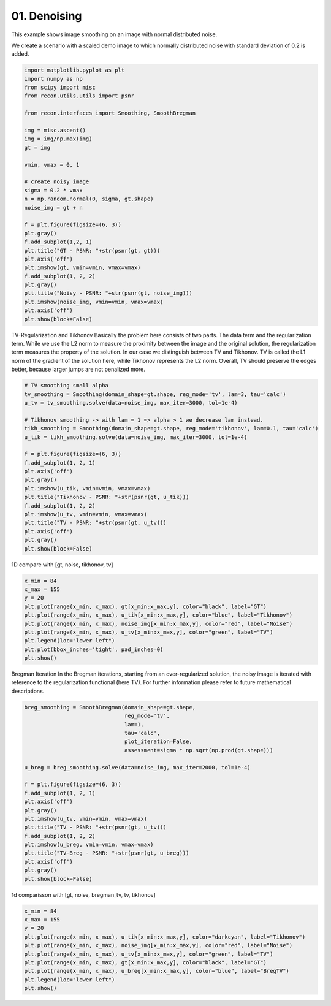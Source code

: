 
.. DO NOT EDIT.
.. THIS FILE WAS AUTOMATICALLY GENERATED BY SPHINX-GALLERY.
.. TO MAKE CHANGES, EDIT THE SOURCE PYTHON FILE:
.. "tutorials/2d_image_smoothing.py"
.. LINE NUMBERS ARE GIVEN BELOW.

.. only:: html

    .. note::
        :class: sphx-glr-download-link-note

        Click :ref:`here <sphx_glr_download_tutorials_2d_image_smoothing.py>`
        to download the full example code

.. rst-class:: sphx-glr-example-title

.. _sphx_glr_tutorials_2d_image_smoothing.py:


01. Denoising
=============
This example shows image smoothing on an image with normal distributed noise.

.. GENERATED FROM PYTHON SOURCE LINES 8-11

We create a scenario with a scaled demo image to
which normally distributed noise with standard
deviation of 0.2 is added.

.. GENERATED FROM PYTHON SOURCE LINES 11-43

.. code-block:: default


    import matplotlib.pyplot as plt
    import numpy as np
    from scipy import misc
    from recon.utils.utils import psnr

    from recon.interfaces import Smoothing, SmoothBregman

    img = misc.ascent()
    img = img/np.max(img)
    gt = img

    vmin, vmax = 0, 1

    # create noisy image
    sigma = 0.2 * vmax
    n = np.random.normal(0, sigma, gt.shape)
    noise_img = gt + n

    f = plt.figure(figsize=(6, 3))
    plt.gray()
    f.add_subplot(1,2, 1)
    plt.title("GT - PSNR: "+str(psnr(gt, gt)))
    plt.axis('off')
    plt.imshow(gt, vmin=vmin, vmax=vmax)
    f.add_subplot(1, 2, 2)
    plt.gray()
    plt.title("Noisy - PSNR: "+str(psnr(gt, noise_img)))
    plt.imshow(noise_img, vmin=vmin, vmax=vmax)
    plt.axis('off')
    plt.show(block=False)




.. image:: /tutorials/images/sphx_glr_2d_image_smoothing_001.png
    :alt: GT - PSNR: -1, Noisy - PSNR: 13.99
    :class: sphx-glr-single-img





.. GENERATED FROM PYTHON SOURCE LINES 44-55

TV-Regularization and Tikhonov
Basically the problem here consists of two parts.
The data term and the regularization term.
While we use the L2 norm to measure the proximity
between the image and the original solution, the regularization
term measures the property of the solution. In our case we distinguish
between TV and Tikhonov.
TV is called the L1 norm of the gradient of the solution here,
while Tikhonov represents the L2 norm. Overall, TV should preserve
the edges better, because larger jumps are not penalized more.


.. GENERATED FROM PYTHON SOURCE LINES 55-77

.. code-block:: default


    # TV smoothing small alpha
    tv_smoothing = Smoothing(domain_shape=gt.shape, reg_mode='tv', lam=3, tau='calc')
    u_tv = tv_smoothing.solve(data=noise_img, max_iter=3000, tol=1e-4)

    # Tikhonov smoothing -> with lam = 1 => alpha > 1 we decrease lam instead.
    tikh_smoothing = Smoothing(domain_shape=gt.shape, reg_mode='tikhonov', lam=0.1, tau='calc')
    u_tik = tikh_smoothing.solve(data=noise_img, max_iter=3000, tol=1e-4)

    f = plt.figure(figsize=(6, 3))
    f.add_subplot(1, 2, 1)
    plt.axis('off')
    plt.gray()
    plt.imshow(u_tik, vmin=vmin, vmax=vmax)
    plt.title("Tikhonov - PSNR: "+str(psnr(gt, u_tik)))
    f.add_subplot(1, 2, 2)
    plt.imshow(u_tv, vmin=vmin, vmax=vmax)
    plt.title("TV - PSNR: "+str(psnr(gt, u_tv)))
    plt.axis('off')
    plt.gray()
    plt.show(block=False)




.. image:: /tutorials/images/sphx_glr_2d_image_smoothing_002.png
    :alt: Tikhonov - PSNR: 21.47, TV - PSNR: 22.75
    :class: sphx-glr-single-img


.. rst-class:: sphx-glr-script-out

 Out:

 .. code-block:: none

    N/A% (0 of 3000) |                                                                                                                            | Elapsed Time: 0:00:00 ETA:  --:--:--
      0% (4 of 3000) |                                                                                                                            | Elapsed Time: 0:00:00 ETA:   0:01:28
      0% (7 of 3000) |                                                                                                                            | Elapsed Time: 0:00:00 ETA:   0:01:42
      0% (10 of 3000) |                                                                                                                           | Elapsed Time: 0:00:00 ETA:   0:01:50
      0% (12 of 3000) |                                                                                                                           | Elapsed Time: 0:00:00 ETA:   0:01:58
      0% (15 of 3000) |                                                                                                                           | Elapsed Time: 0:00:00 ETA:   0:01:57
      0% (17 of 3000) |                                                                                                                           | Elapsed Time: 0:00:00 ETA:   0:01:57
      0% (20 of 3000) |                                                                                                                           | Elapsed Time: 0:00:00 ETA:   0:02:00
      0% (22 of 3000) |                                                                                                                           | Elapsed Time: 0:00:00 ETA:   0:02:04
      0% (25 of 3000) |#                                                                                                                          | Elapsed Time: 0:00:01 ETA:   0:02:03
      0% (28 of 3000) |#                                                                                                                          | Elapsed Time: 0:00:01 ETA:   0:02:03
      1% (31 of 3000) |#                                                                                                                          | Elapsed Time: 0:00:01 ETA:   0:02:06
      1% (34 of 3000) |#                                                                                                                          | Elapsed Time: 0:00:01 ETA:   0:02:05
      1% (37 of 3000) |#                                                                                                                          | Elapsed Time: 0:00:01 ETA:   0:02:03
      1% (40 of 3000) |#                                                                                                                          | Elapsed Time: 0:00:01 ETA:   0:02:03
      1% (42 of 3000) |#                                                                                                                          | Elapsed Time: 0:00:01 ETA:   0:02:04
      1% (45 of 3000) |#                                                                                                                          | Elapsed Time: 0:00:01 ETA:   0:02:04
      1% (48 of 3000) |#                                                                                                                          | Elapsed Time: 0:00:02 ETA:   0:02:03
      1% (51 of 3000) |##                                                                                                                         | Elapsed Time: 0:00:02 ETA:   0:02:08
      1% (54 of 3000) |##                                                                                                                         | Elapsed Time: 0:00:02 ETA:   0:02:07
      1% (57 of 3000) |##                                                                                                                         | Elapsed Time: 0:00:02 ETA:   0:02:07
      2% (60 of 3000) |##                                                                                                                         | Elapsed Time: 0:00:02 ETA:   0:02:05
      2% (62 of 3000) |##                                                                                                                         | Elapsed Time: 0:00:02 ETA:   0:02:07
      2% (65 of 3000) |##                                                                                                                         | Elapsed Time: 0:00:02 ETA:   0:02:06
      2% (67 of 3000) |##                                                                                                                         | Elapsed Time: 0:00:02 ETA:   0:02:06
      2% (70 of 3000) |##                                                                                                                         | Elapsed Time: 0:00:02 ETA:   0:02:03
      2% (72 of 3000) |##                                                                                                                         | Elapsed Time: 0:00:03 ETA:   0:02:06
      2% (75 of 3000) |###                                                                                                                        | Elapsed Time: 0:00:03 ETA:   0:02:05
      2% (78 of 3000) |###                                                                                                                        | Elapsed Time: 0:00:03 ETA:   0:02:05
      2% (81 of 3000) |###                                                                                                                        | Elapsed Time: 0:00:03 ETA:   0:02:05
      2% (84 of 3000) |###                                                                                                                        | Elapsed Time: 0:00:03 ETA:   0:02:05
      2% (87 of 3000) |###                                                                                                                        | Elapsed Time: 0:00:03 ETA:   0:02:04
      3% (90 of 3000) |###                                                                                                                        | Elapsed Time: 0:00:03 ETA:   0:02:03
      3% (93 of 3000) |###                                                                                                                        | Elapsed Time: 0:00:03 ETA:   0:02:04
      3% (96 of 3000) |###                                                                                                                        | Elapsed Time: 0:00:04 ETA:   0:02:03
      3% (99 of 3000) |####                                                                                                                       | Elapsed Time: 0:00:04 ETA:   0:02:01
      3% (101 of 3000) |####                                                                                                                      | Elapsed Time: 0:00:04 ETA:   0:02:03
      3% (104 of 3000) |####                                                                                                                      | Elapsed Time: 0:00:04 ETA:   0:02:03
      3% (107 of 3000) |####                                                                                                                      | Elapsed Time: 0:00:04 ETA:   0:02:03
      3% (110 of 3000) |####                                                                                                                      | Elapsed Time: 0:00:04 ETA:   0:02:01
      3% (113 of 3000) |####                                                                                                                      | Elapsed Time: 0:00:04 ETA:   0:02:02
      3% (116 of 3000) |####                                                                                                                      | Elapsed Time: 0:00:04 ETA:   0:02:01
      3% (119 of 3000) |####                                                                                                                      | Elapsed Time: 0:00:05 ETA:   0:02:03
      4% (122 of 3000) |####                                                                                                                      | Elapsed Time: 0:00:05 ETA:   0:02:01
      4% (125 of 3000) |#####                                                                                                                     | Elapsed Time: 0:00:05 ETA:   0:02:00
      4% (128 of 3000) |#####                                                                                                                     | Elapsed Time: 0:00:05 ETA:   0:02:01
      4% (131 of 3000) |#####                                                                                                                     | Elapsed Time: 0:00:05 ETA:   0:02:03
      4% (134 of 3000) |#####                                                                                                                     | Elapsed Time: 0:00:05 ETA:   0:02:03
      4% (137 of 3000) |#####                                                                                                                     | Elapsed Time: 0:00:05 ETA:   0:02:02
      4% (140 of 3000) |#####                                                                                                                     | Elapsed Time: 0:00:05 ETA:   0:02:02
      4% (142 of 3000) |#####                                                                                                                     | Elapsed Time: 0:00:06 ETA:   0:02:03
      4% (145 of 3000) |#####                                                                                                                     | Elapsed Time: 0:00:06 ETA:   0:02:04
      4% (148 of 3000) |######                                                                                                                    | Elapsed Time: 0:00:06 ETA:   0:02:01
      5% (151 of 3000) |######                                                                                                                    | Elapsed Time: 0:00:06 ETA:   0:02:03
      5% (154 of 3000) |######                                                                                                                    | Elapsed Time: 0:00:06 ETA:   0:02:02
      5% (157 of 3000) |######                                                                                                                    | Elapsed Time: 0:00:06 ETA:   0:02:02
      5% (160 of 3000) |######                                                                                                                    | Elapsed Time: 0:00:06 ETA:   0:02:01
      5% (162 of 3000) |######                                                                                                                    | Elapsed Time: 0:00:06 ETA:   0:02:02
      5% (165 of 3000) |######                                                                                                                    | Elapsed Time: 0:00:07 ETA:   0:02:02
      5% (167 of 3000) |######                                                                                                                    | Elapsed Time: 0:00:07 ETA:   0:02:02
      5% (170 of 3000) |######                                                                                                                    | Elapsed Time: 0:00:07 ETA:   0:02:00
      5% (172 of 3000) |######                                                                                                                    | Elapsed Time: 0:00:07 ETA:   0:02:02
      5% (175 of 3000) |#######                                                                                                                   | Elapsed Time: 0:00:07 ETA:   0:02:01
      5% (178 of 3000) |#######                                                                                                                   | Elapsed Time: 0:00:07 ETA:   0:02:01
      6% (181 of 3000) |#######                                                                                                                   | Elapsed Time: 0:00:07 ETA:   0:02:00
      6% (184 of 3000) |#######                                                                                                                   | Elapsed Time: 0:00:07 ETA:   0:02:00
      6% (187 of 3000) |#######                                                                                                                   | Elapsed Time: 0:00:07 ETA:   0:01:59
      6% (190 of 3000) |#######                                                                                                                   | Elapsed Time: 0:00:08 ETA:   0:01:58
      6% (192 of 3000) |#######                                                                                                                   | Elapsed Time: 0:00:08 ETA:   0:02:00
      6% (195 of 3000) |#######                                                                                                                   | Elapsed Time: 0:00:08 ETA:   0:02:03
      6% (198 of 3000) |########                                                                                                                  | Elapsed Time: 0:00:08 ETA:   0:02:02
      6% (201 of 3000) |########                                                                                                                  | Elapsed Time: 0:00:08 ETA:   0:02:05
      6% (204 of 3000) |########                                                                                                                  | Elapsed Time: 0:00:08 ETA:   0:02:04
      6% (207 of 3000) |########                                                                                                                  | Elapsed Time: 0:00:08 ETA:   0:02:05
      7% (210 of 3000) |########                                                                                                                  | Elapsed Time: 0:00:09 ETA:   0:02:04
      7% (212 of 3000) |########                                                                                                                  | Elapsed Time: 0:00:09 ETA:   0:02:05
      7% (215 of 3000) |########                                                                                                                  | Elapsed Time: 0:00:09 ETA:   0:02:05
      7% (217 of 3000) |########                                                                                                                  | Elapsed Time: 0:00:09 ETA:   0:02:05
      7% (220 of 3000) |########                                                                                                                  | Elapsed Time: 0:00:09 ETA:   0:02:04
      7% (222 of 3000) |#########                                                                                                                 | Elapsed Time: 0:00:09 ETA:   0:02:06
      7% (225 of 3000) |#########                                                                                                                 | Elapsed Time: 0:00:09 ETA:   0:02:05
      7% (228 of 3000) |#########                                                                                                                 | Elapsed Time: 0:00:09 ETA:   0:02:05
      7% (231 of 3000) |#########                                                                                                                 | Elapsed Time: 0:00:09 ETA:   0:02:06
      7% (234 of 3000) |#########                                                                                                                 | Elapsed Time: 0:00:10 ETA:   0:02:05
      7% (237 of 3000) |#########                                                                                                                 | Elapsed Time: 0:00:10 ETA:   0:02:03
      8% (240 of 3000) |#########                                                                                                                 | Elapsed Time: 0:00:10 ETA:   0:02:02
      8% (243 of 3000) |#########                                                                                                                 | Elapsed Time: 0:00:10 ETA:   0:02:01
      8% (246 of 3000) |##########                                                                                                                | Elapsed Time: 0:00:10 ETA:   0:02:00
      8% (249 of 3000) |##########                                                                                                                | Elapsed Time: 0:00:10 ETA:   0:01:57
      8% (251 of 3000) |##########                                                                                                                | Elapsed Time: 0:00:10 ETA:   0:01:59
      8% (254 of 3000) |##########                                                                                                                | Elapsed Time: 0:00:10 ETA:   0:01:59
      8% (257 of 3000) |##########                                                                                                                | Elapsed Time: 0:00:11 ETA:   0:01:58
      8% (260 of 3000) |##########                                                                                                                | Elapsed Time: 0:00:11 ETA:   0:01:58
      8% (262 of 3000) |##########                                                                                                                | Elapsed Time: 0:00:11 ETA:   0:01:59
      8% (265 of 3000) |##########                                                                                                                | Elapsed Time: 0:00:11 ETA:   0:01:58
      8% (267 of 3000) |##########                                                                                                                | Elapsed Time: 0:00:11 ETA:   0:01:58
      9% (270 of 3000) |##########                                                                                                                | Elapsed Time: 0:00:11 ETA:   0:01:56
      9% (272 of 3000) |###########                                                                                                               | Elapsed Time: 0:00:11 ETA:   0:01:58
      9% (275 of 3000) |###########                                                                                                               | Elapsed Time: 0:00:11 ETA:   0:01:58
      9% (278 of 3000) |###########                                                                                                               | Elapsed Time: 0:00:11 ETA:   0:01:56
      9% (281 of 3000) |###########                                                                                                               | Elapsed Time: 0:00:12 ETA:   0:01:58
      9% (284 of 3000) |###########                                                                                                               | Elapsed Time: 0:00:12 ETA:   0:01:59
      9% (287 of 3000) |###########                                                                                                               | Elapsed Time: 0:00:12 ETA:   0:01:59
      9% (290 of 3000) |###########                                                                                                               | Elapsed Time: 0:00:12 ETA:   0:01:58
      9% (293 of 3000) |###########                                                                                                               | Elapsed Time: 0:00:12 ETA:   0:01:59
      9% (296 of 3000) |############                                                                                                              | Elapsed Time: 0:00:12 ETA:   0:01:59
      9% (299 of 3000) |############                                                                                                              | Elapsed Time: 0:00:12 ETA:   0:01:57
     10% (301 of 3000) |############                                                                                                              | Elapsed Time: 0:00:13 ETA:   0:01:59
     10% (304 of 3000) |############                                                                                                              | Elapsed Time: 0:00:13 ETA:   0:01:59
     10% (307 of 3000) |############                                                                                                              | Elapsed Time: 0:00:13 ETA:   0:01:57
     10% (310 of 3000) |############                                                                                                              | Elapsed Time: 0:00:13 ETA:   0:01:56
     10% (312 of 3000) |############                                                                                                              | Elapsed Time: 0:00:13 ETA:   0:01:57
     10% (315 of 3000) |############                                                                                                              | Elapsed Time: 0:00:13 ETA:   0:01:56
     10% (317 of 3000) |############                                                                                                              | Elapsed Time: 0:00:13 ETA:   0:01:56
     10% (320 of 3000) |#############                                                                                                             | Elapsed Time: 0:00:13 ETA:   0:01:54
     10% (322 of 3000) |#############                                                                                                             | Elapsed Time: 0:00:13 ETA:   0:01:56
     10% (325 of 3000) |#############                                                                                                             | Elapsed Time: 0:00:14 ETA:   0:01:56
     10% (328 of 3000) |#############                                                                                                             | Elapsed Time: 0:00:14 ETA:   0:01:55
     11% (331 of 3000) |#############                                                                                                             | Elapsed Time: 0:00:14 ETA:   0:01:53
     11% (334 of 3000) |#############                                                                                                             | Elapsed Time: 0:00:14 ETA:   0:01:53
     11% (337 of 3000) |#############                                                                                                             | Elapsed Time: 0:00:14 ETA:   0:01:52
     11% (340 of 3000) |#############                                                                                                             | Elapsed Time: 0:00:14 ETA:   0:01:52
     11% (342 of 3000) |#############                                                                                                             | Elapsed Time: 0:00:14 ETA:   0:01:53
     11% (345 of 3000) |##############                                                                                                            | Elapsed Time: 0:00:14 ETA:   0:01:53
     11% (348 of 3000) |##############                                                                                                            | Elapsed Time: 0:00:14 ETA:   0:01:53
     11% (351 of 3000) |##############                                                                                                            | Elapsed Time: 0:00:15 ETA:   0:01:52
     11% (354 of 3000) |##############                                                                                                            | Elapsed Time: 0:00:15 ETA:   0:01:52
     11% (357 of 3000) |##############                                                                                                            | Elapsed Time: 0:00:15 ETA:   0:01:51
     12% (360 of 3000) |##############                                                                                                            | Elapsed Time: 0:00:15 ETA:   0:01:50
     12% (362 of 3000) |##############                                                                                                            | Elapsed Time: 0:00:15 ETA:   0:01:51
     12% (365 of 3000) |##############                                                                                                            | Elapsed Time: 0:00:15 ETA:   0:01:51
     12% (367 of 3000) |##############                                                                                                            | Elapsed Time: 0:00:15 ETA:   0:01:50
     12% (370 of 3000) |###############                                                                                                           | Elapsed Time: 0:00:15 ETA:   0:01:50
     12% (372 of 3000) |###############                                                                                                           | Elapsed Time: 0:00:16 ETA:   0:01:51
     12% (375 of 3000) |###############                                                                                                           | Elapsed Time: 0:00:16 ETA:   0:01:50
     12% (378 of 3000) |###############                                                                                                           | Elapsed Time: 0:00:16 ETA:   0:01:51
     12% (381 of 3000) |###############                                                                                                           | Elapsed Time: 0:00:16 ETA:   0:01:53
     12% (384 of 3000) |###############                                                                                                           | Elapsed Time: 0:00:16 ETA:   0:01:53
     12% (387 of 3000) |###############                                                                                                           | Elapsed Time: 0:00:16 ETA:   0:01:52
     13% (390 of 3000) |###############                                                                                                           | Elapsed Time: 0:00:16 ETA:   0:01:51
     13% (392 of 3000) |###############                                                                                                           | Elapsed Time: 0:00:16 ETA:   0:01:52
     13% (395 of 3000) |################                                                                                                          | Elapsed Time: 0:00:17 ETA:   0:01:52
     13% (398 of 3000) |################                                                                                                          | Elapsed Time: 0:00:17 ETA:   0:01:51
     13% (401 of 3000) |################                                                                                                          | Elapsed Time: 0:00:17 ETA:   0:01:52
     13% (404 of 3000) |################                                                                                                          | Elapsed Time: 0:00:17 ETA:   0:01:52
     13% (407 of 3000) |################                                                                                                          | Elapsed Time: 0:00:17 ETA:   0:01:52
     13% (410 of 3000) |################                                                                                                          | Elapsed Time: 0:00:17 ETA:   0:01:51
     13% (412 of 3000) |################                                                                                                          | Elapsed Time: 0:00:17 ETA:   0:01:53
     13% (415 of 3000) |################                                                                                                          | Elapsed Time: 0:00:17 ETA:   0:01:52
     13% (417 of 3000) |################                                                                                                          | Elapsed Time: 0:00:17 ETA:   0:01:52
     14% (420 of 3000) |#################                                                                                                         | Elapsed Time: 0:00:18 ETA:   0:01:52
     14% (422 of 3000) |#################                                                                                                         | Elapsed Time: 0:00:18 ETA:   0:01:54
     14% (425 of 3000) |#################                                                                                                         | Elapsed Time: 0:00:18 ETA:   0:01:53
     14% (428 of 3000) |#################                                                                                                         | Elapsed Time: 0:00:18 ETA:   0:01:51
     14% (431 of 3000) |#################                                                                                                         | Elapsed Time: 0:00:18 ETA:   0:01:53
     14% (434 of 3000) |#################                                                                                                         | Elapsed Time: 0:00:18 ETA:   0:01:53
     14% (437 of 3000) |#################                                                                                                         | Elapsed Time: 0:00:18 ETA:   0:01:53
     14% (440 of 3000) |#################                                                                                                         | Elapsed Time: 0:00:18 ETA:   0:01:51
     14% (442 of 3000) |#################                                                                                                         | Elapsed Time: 0:00:19 ETA:   0:01:53
     14% (445 of 3000) |##################                                                                                                        | Elapsed Time: 0:00:19 ETA:   0:01:52
     14% (448 of 3000) |##################                                                                                                        | Elapsed Time: 0:00:19 ETA:   0:01:51
     15% (451 of 3000) |##################                                                                                                        | Elapsed Time: 0:00:19 ETA:   0:01:53
     15% (454 of 3000) |##################                                                                                                        | Elapsed Time: 0:00:19 ETA:   0:01:53
     15% (457 of 3000) |##################                                                                                                        | Elapsed Time: 0:00:19 ETA:   0:01:53
     15% (460 of 3000) |##################                                                                                                        | Elapsed Time: 0:00:19 ETA:   0:01:51
     15% (462 of 3000) |##################                                                                                                        | Elapsed Time: 0:00:19 ETA:   0:01:52
     15% (465 of 3000) |##################                                                                                                        | Elapsed Time: 0:00:20 ETA:   0:01:51
     15% (467 of 3000) |##################                                                                                                        | Elapsed Time: 0:00:20 ETA:   0:01:51
     15% (470 of 3000) |###################                                                                                                       | Elapsed Time: 0:00:20 ETA:   0:01:49
     15% (472 of 3000) |###################                                                                                                       | Elapsed Time: 0:00:20 ETA:   0:01:49
     15% (475 of 3000) |###################                                                                                                       | Elapsed Time: 0:00:20 ETA:   0:01:48
     15% (478 of 3000) |###################                                                                                                       | Elapsed Time: 0:00:20 ETA:   0:01:48
     16% (481 of 3000) |###################                                                                                                       | Elapsed Time: 0:00:20 ETA:   0:01:48
     16% (484 of 3000) |###################                                                                                                       | Elapsed Time: 0:00:20 ETA:   0:01:48
     16% (487 of 3000) |###################                                                                                                       | Elapsed Time: 0:00:21 ETA:   0:01:47
     16% (490 of 3000) |###################                                                                                                       | Elapsed Time: 0:00:21 ETA:   0:01:46
     16% (492 of 3000) |####################                                                                                                      | Elapsed Time: 0:00:21 ETA:   0:01:47
     16% (495 of 3000) |####################                                                                                                      | Elapsed Time: 0:00:21 ETA:   0:01:47
     16% (498 of 3000) |####################                                                                                                      | Elapsed Time: 0:00:21 ETA:   0:01:46
     16% (501 of 3000) |####################                                                                                                      | Elapsed Time: 0:00:21 ETA:   0:01:45
     16% (504 of 3000) |####################                                                                                                      | Elapsed Time: 0:00:21 ETA:   0:01:45
     16% (507 of 3000) |####################                                                                                                      | Elapsed Time: 0:00:21 ETA:   0:01:45
     17% (510 of 3000) |####################                                                                                                      | Elapsed Time: 0:00:21 ETA:   0:01:44
     17% (513 of 3000) |####################                                                                                                      | Elapsed Time: 0:00:22 ETA:   0:01:45
     17% (516 of 3000) |####################                                                                                                      | Elapsed Time: 0:00:22 ETA:   0:01:44
     17% (519 of 3000) |#####################                                                                                                     | Elapsed Time: 0:00:22 ETA:   0:01:44
     17% (521 of 3000) |#####################                                                                                                     | Elapsed Time: 0:00:22 ETA:   0:01:44
     17% (524 of 3000) |#####################                                                                                                     | Elapsed Time: 0:00:22 ETA:   0:01:44
     17% (527 of 3000) |#####################                                                                                                     | Elapsed Time: 0:00:22 ETA:   0:01:44
     17% (530 of 3000) |#####################                                                                                                     | Elapsed Time: 0:00:22 ETA:   0:01:43
     17% (532 of 3000) |#####################                                                                                                     | Elapsed Time: 0:00:22 ETA:   0:01:44
     17% (534 of 3000) |#####################                                                                                                     | Elapsed Time: 0:00:23 ETA:   0:01:44
     17% (537 of 3000) |#####################                                                                                                     | Elapsed Time: 0:00:23 ETA:   0:01:44
     18% (540 of 3000) |#####################                                                                                                     | Elapsed Time: 0:00:23 ETA:   0:01:42
     18% (542 of 3000) |######################                                                                                                    | Elapsed Time: 0:00:23 ETA:   0:01:43
     18% (545 of 3000) |######################                                                                                                    | Elapsed Time: 0:00:23 ETA:   0:01:43
     18% (548 of 3000) |######################                                                                                                    | Elapsed Time: 0:00:23 ETA:   0:01:43
     18% (551 of 3000) |######################                                                                                                    | Elapsed Time: 0:00:23 ETA:   0:01:43
     18% (554 of 3000) |######################                                                                                                    | Elapsed Time: 0:00:23 ETA:   0:01:44
     18% (557 of 3000) |######################                                                                                                    | Elapsed Time: 0:00:23 ETA:   0:01:44
     18% (560 of 3000) |######################                                                                                                    | Elapsed Time: 0:00:24 ETA:   0:01:44
     18% (562 of 3000) |######################                                                                                                    | Elapsed Time: 0:00:24 ETA:   0:01:44
     18% (565 of 3000) |######################                                                                                                    | Elapsed Time: 0:00:24 ETA:   0:01:44
     18% (567 of 3000) |#######################                                                                                                   | Elapsed Time: 0:00:24 ETA:   0:01:44
     19% (570 of 3000) |#######################                                                                                                   | Elapsed Time: 0:00:24 ETA:   0:01:42
     19% (572 of 3000) |#######################                                                                                                   | Elapsed Time: 0:00:24 ETA:   0:01:43
     19% (575 of 3000) |#######################                                                                                                   | Elapsed Time: 0:00:24 ETA:   0:01:43
     19% (578 of 3000) |#######################                                                                                                   | Elapsed Time: 0:00:24 ETA:   0:01:42
     19% (581 of 3000) |#######################                                                                                                   | Elapsed Time: 0:00:24 ETA:   0:01:42
     19% (584 of 3000) |#######################                                                                                                   | Elapsed Time: 0:00:25 ETA:   0:01:41
     19% (587 of 3000) |#######################                                                                                                   | Elapsed Time: 0:00:25 ETA:   0:01:41
     19% (590 of 3000) |#######################                                                                                                   | Elapsed Time: 0:00:25 ETA:   0:01:41
     19% (592 of 3000) |########################                                                                                                  | Elapsed Time: 0:00:25 ETA:   0:01:40
     19% (595 of 3000) |########################                                                                                                  | Elapsed Time: 0:00:25 ETA:   0:01:40
     19% (598 of 3000) |########################                                                                                                  | Elapsed Time: 0:00:25 ETA:   0:01:40
     20% (601 of 3000) |########################                                                                                                  | Elapsed Time: 0:00:25 ETA:   0:01:41
     20% (604 of 3000) |########################                                                                                                  | Elapsed Time: 0:00:25 ETA:   0:01:40
     20% (607 of 3000) |########################                                                                                                  | Elapsed Time: 0:00:26 ETA:   0:01:40
     20% (610 of 3000) |########################                                                                                                  | Elapsed Time: 0:00:26 ETA:   0:01:39
     20% (613 of 3000) |########################                                                                                                  | Elapsed Time: 0:00:26 ETA:   0:01:39
     20% (616 of 3000) |#########################                                                                                                 | Elapsed Time: 0:00:26 ETA:   0:01:39
     20% (619 of 3000) |#########################                                                                                                 | Elapsed Time: 0:00:26 ETA:   0:01:39
     20% (621 of 3000) |#########################                                                                                                 | Elapsed Time: 0:00:26 ETA:   0:01:39
     20% (624 of 3000) |#########################                                                                                                 | Elapsed Time: 0:00:26 ETA:   0:01:39
     20% (627 of 3000) |#########################                                                                                                 | Elapsed Time: 0:00:26 ETA:   0:01:39
     21% (630 of 3000) |#########################                                                                                                 | Elapsed Time: 0:00:27 ETA:   0:01:38
     21% (632 of 3000) |#########################                                                                                                 | Elapsed Time: 0:00:27 ETA:   0:01:39
     21% (634 of 3000) |#########################                                                                                                 | Elapsed Time: 0:00:27 ETA:   0:01:39
     21% (637 of 3000) |#########################                                                                                                 | Elapsed Time: 0:00:27 ETA:   0:01:39
     21% (640 of 3000) |##########################                                                                                                | Elapsed Time: 0:00:27 ETA:   0:01:39
     21% (642 of 3000) |##########################                                                                                                | Elapsed Time: 0:00:27 ETA:   0:01:39
     21% (645 of 3000) |##########################                                                                                                | Elapsed Time: 0:00:27 ETA:   0:01:39
     21% (648 of 3000) |##########################                                                                                                | Elapsed Time: 0:00:27 ETA:   0:01:39
     21% (651 of 3000) |##########################                                                                                                | Elapsed Time: 0:00:27 ETA:   0:01:39
     21% (654 of 3000) |##########################                                                                                                | Elapsed Time: 0:00:28 ETA:   0:01:40
     21% (657 of 3000) |##########################                                                                                                | Elapsed Time: 0:00:28 ETA:   0:01:40
     22% (660 of 3000) |##########################                                                                                                | Elapsed Time: 0:00:28 ETA:   0:01:40
     22% (662 of 3000) |##########################                                                                                                | Elapsed Time: 0:00:28 ETA:   0:01:42
     22% (665 of 3000) |###########################                                                                                               | Elapsed Time: 0:00:28 ETA:   0:01:43
     22% (667 of 3000) |###########################                                                                                               | Elapsed Time: 0:00:28 ETA:   0:01:43
     22% (670 of 3000) |###########################                                                                                               | Elapsed Time: 0:00:28 ETA:   0:01:42
     22% (672 of 3000) |###########################                                                                                               | Elapsed Time: 0:00:28 ETA:   0:01:43
     22% (675 of 3000) |###########################                                                                                               | Elapsed Time: 0:00:29 ETA:   0:01:42
     22% (678 of 3000) |###########################                                                                                               | Elapsed Time: 0:00:29 ETA:   0:01:41
     22% (681 of 3000) |###########################                                                                                               | Elapsed Time: 0:00:29 ETA:   0:01:42
     22% (684 of 3000) |###########################                                                                                               | Elapsed Time: 0:00:29 ETA:   0:01:42
     22% (687 of 3000) |###########################                                                                                               | Elapsed Time: 0:00:29 ETA:   0:01:42
     23% (690 of 3000) |############################                                                                                              | Elapsed Time: 0:00:29 ETA:   0:01:41
     23% (692 of 3000) |############################                                                                                              | Elapsed Time: 0:00:29 ETA:   0:01:42
     23% (695 of 3000) |############################                                                                                              | Elapsed Time: 0:00:29 ETA:   0:01:41
     23% (698 of 3000) |############################                                                                                              | Elapsed Time: 0:00:29 ETA:   0:01:39
     23% (701 of 3000) |############################                                                                                              | Elapsed Time: 0:00:30 ETA:   0:01:40
     23% (704 of 3000) |############################                                                                                              | Elapsed Time: 0:00:30 ETA:   0:01:40
     23% (707 of 3000) |############################                                                                                              | Elapsed Time: 0:00:30 ETA:   0:01:38
     23% (710 of 3000) |############################                                                                                              | Elapsed Time: 0:00:30 ETA:   0:01:36
     23% (712 of 3000) |############################                                                                                              | Elapsed Time: 0:00:30 ETA:   0:01:37
     23% (715 of 3000) |#############################                                                                                             | Elapsed Time: 0:00:30 ETA:   0:01:36
     23% (717 of 3000) |#############################                                                                                             | Elapsed Time: 0:00:30 ETA:   0:01:36
     24% (720 of 3000) |#############################                                                                                             | Elapsed Time: 0:00:30 ETA:   0:01:35
     24% (722 of 3000) |#############################                                                                                             | Elapsed Time: 0:00:31 ETA:   0:01:35
     24% (725 of 3000) |#############################                                                                                             | Elapsed Time: 0:00:31 ETA:   0:01:35
     24% (728 of 3000) |#############################                                                                                             | Elapsed Time: 0:00:31 ETA:   0:01:35
     24% (731 of 3000) |#############################                                                                                             | Elapsed Time: 0:00:31 ETA:   0:01:35
     24% (734 of 3000) |#############################                                                                                             | Elapsed Time: 0:00:31 ETA:   0:01:34
     24% (737 of 3000) |#############################                                                                                             | Elapsed Time: 0:00:31 ETA:   0:01:34
     24% (740 of 3000) |##############################                                                                                            | Elapsed Time: 0:00:31 ETA:   0:01:34
     24% (742 of 3000) |##############################                                                                                            | Elapsed Time: 0:00:31 ETA:   0:01:35
     24% (745 of 3000) |##############################                                                                                            | Elapsed Time: 0:00:31 ETA:   0:01:35
     24% (748 of 3000) |##############################                                                                                            | Elapsed Time: 0:00:32 ETA:   0:01:35
     25% (751 of 3000) |##############################                                                                                            | Elapsed Time: 0:00:32 ETA:   0:01:35
     25% (754 of 3000) |##############################                                                                                            | Elapsed Time: 0:00:32 ETA:   0:01:34
     25% (757 of 3000) |##############################                                                                                            | Elapsed Time: 0:00:32 ETA:   0:01:34
     25% (760 of 3000) |##############################                                                                                            | Elapsed Time: 0:00:32 ETA:   0:01:34
     25% (762 of 3000) |##############################                                                                                            | Elapsed Time: 0:00:32 ETA:   0:01:34
     25% (765 of 3000) |###############################                                                                                           | Elapsed Time: 0:00:32 ETA:   0:01:34
     25% (767 of 3000) |###############################                                                                                           | Elapsed Time: 0:00:32 ETA:   0:01:34
     25% (770 of 3000) |###############################                                                                                           | Elapsed Time: 0:00:33 ETA:   0:01:33
     25% (772 of 3000) |###############################                                                                                           | Elapsed Time: 0:00:33 ETA:   0:01:34
     25% (775 of 3000) |###############################                                                                                           | Elapsed Time: 0:00:33 ETA:   0:01:34
     25% (778 of 3000) |###############################                                                                                           | Elapsed Time: 0:00:33 ETA:   0:01:33
     26% (781 of 3000) |###############################                                                                                           | Elapsed Time: 0:00:33 ETA:   0:01:34
     26% (784 of 3000) |###############################                                                                                           | Elapsed Time: 0:00:33 ETA:   0:01:34
     26% (787 of 3000) |################################                                                                                          | Elapsed Time: 0:00:33 ETA:   0:01:33
     26% (790 of 3000) |################################                                                                                          | Elapsed Time: 0:00:33 ETA:   0:01:33
     26% (792 of 3000) |################################                                                                                          | Elapsed Time: 0:00:33 ETA:   0:01:33
     26% (795 of 3000) |################################                                                                                          | Elapsed Time: 0:00:34 ETA:   0:01:32
     26% (798 of 3000) |################################                                                                                          | Elapsed Time: 0:00:34 ETA:   0:01:32
     26% (801 of 3000) |################################                                                                                          | Elapsed Time: 0:00:34 ETA:   0:01:32
     26% (804 of 3000) |################################                                                                                          | Elapsed Time: 0:00:34 ETA:   0:01:32
     26% (807 of 3000) |################################                                                                                          | Elapsed Time: 0:00:34 ETA:   0:01:32
     27% (810 of 3000) |################################                                                                                          | Elapsed Time: 0:00:34 ETA:   0:01:31
     27% (812 of 3000) |#################################                                                                                         | Elapsed Time: 0:00:34 ETA:   0:01:32
     27% (815 of 3000) |#################################                                                                                         | Elapsed Time: 0:00:34 ETA:   0:01:31
     27% (817 of 3000) |#################################                                                                                         | Elapsed Time: 0:00:35 ETA:   0:01:31
     27% (820 of 3000) |#################################                                                                                         | Elapsed Time: 0:00:35 ETA:   0:01:31
     27% (822 of 3000) |#################################                                                                                         | Elapsed Time: 0:00:35 ETA:   0:01:30
     27% (825 of 3000) |#################################                                                                                         | Elapsed Time: 0:00:35 ETA:   0:01:30
     27% (828 of 3000) |#################################                                                                                         | Elapsed Time: 0:00:35 ETA:   0:01:30
     27% (831 of 3000) |#################################                                                                                         | Elapsed Time: 0:00:35 ETA:   0:01:29
     27% (834 of 3000) |#################################                                                                                         | Elapsed Time: 0:00:35 ETA:   0:01:29
     27% (837 of 3000) |##################################                                                                                        | Elapsed Time: 0:00:35 ETA:   0:01:29
     28% (840 of 3000) |##################################                                                                                        | Elapsed Time: 0:00:35 ETA:   0:01:29
     28% (842 of 3000) |##################################                                                                                        | Elapsed Time: 0:00:36 ETA:   0:01:29
     28% (845 of 3000) |##################################                                                                                        | Elapsed Time: 0:00:36 ETA:   0:01:29
     28% (848 of 3000) |##################################                                                                                        | Elapsed Time: 0:00:36 ETA:   0:01:29
     28% (851 of 3000) |##################################                                                                                        | Elapsed Time: 0:00:36 ETA:   0:01:28
     28% (854 of 3000) |##################################                                                                                        | Elapsed Time: 0:00:36 ETA:   0:01:28
     28% (857 of 3000) |##################################                                                                                        | Elapsed Time: 0:00:36 ETA:   0:01:28
     28% (860 of 3000) |##################################                                                                                        | Elapsed Time: 0:00:36 ETA:   0:01:28
     28% (863 of 3000) |###################################                                                                                       | Elapsed Time: 0:00:36 ETA:   0:01:28
     28% (866 of 3000) |###################################                                                                                       | Elapsed Time: 0:00:37 ETA:   0:01:28
     28% (869 of 3000) |###################################                                                                                       | Elapsed Time: 0:00:37 ETA:   0:01:29
     29% (872 of 3000) |###################################                                                                                       | Elapsed Time: 0:00:37 ETA:   0:01:29
     29% (875 of 3000) |###################################                                                                                       | Elapsed Time: 0:00:37 ETA:   0:01:28
     29% (878 of 3000) |###################################                                                                                       | Elapsed Time: 0:00:37 ETA:   0:01:28
     29% (881 of 3000) |###################################                                                                                       | Elapsed Time: 0:00:37 ETA:   0:01:28
     29% (884 of 3000) |###################################                                                                                       | Elapsed Time: 0:00:37 ETA:   0:01:29
     29% (887 of 3000) |####################################                                                                                      | Elapsed Time: 0:00:37 ETA:   0:01:30
     29% (890 of 3000) |####################################                                                                                      | Elapsed Time: 0:00:38 ETA:   0:01:29
     29% (892 of 3000) |####################################                                                                                      | Elapsed Time: 0:00:38 ETA:   0:01:30
     29% (895 of 3000) |####################################                                                                                      | Elapsed Time: 0:00:38 ETA:   0:01:30
     29% (898 of 3000) |####################################                                                                                      | Elapsed Time: 0:00:38 ETA:   0:01:29
     30% (901 of 3000) |####################################                                                                                      | Elapsed Time: 0:00:38 ETA:   0:01:30
     30% (904 of 3000) |####################################                                                                                      | Elapsed Time: 0:00:38 ETA:   0:01:30
     30% (907 of 3000) |####################################                                                                                      | Elapsed Time: 0:00:38 ETA:   0:01:29
     30% (910 of 3000) |#####################################                                                                                     | Elapsed Time: 0:00:38 ETA:   0:01:28
     30% (912 of 3000) |#####################################                                                                                     | Elapsed Time: 0:00:39 ETA:   0:01:29
     30% (915 of 3000) |#####################################                                                                                     | Elapsed Time: 0:00:39 ETA:   0:01:29
     30% (917 of 3000) |#####################################                                                                                     | Elapsed Time: 0:00:39 ETA:   0:01:28
     30% (920 of 3000) |#####################################                                                                                     | Elapsed Time: 0:00:39 ETA:   0:01:27
     30% (922 of 3000) |#####################################                                                                                     | Elapsed Time: 0:00:39 ETA:   0:01:28
     30% (925 of 3000) |#####################################                                                                                     | Elapsed Time: 0:00:39 ETA:   0:01:28
     30% (928 of 3000) |#####################################                                                                                     | Elapsed Time: 0:00:39 ETA:   0:01:28
     31% (931 of 3000) |#####################################                                                                                     | Elapsed Time: 0:00:39 ETA:   0:01:28
     31% (934 of 3000) |#####################################                                                                                     | Elapsed Time: 0:00:39 ETA:   0:01:27
     31% (937 of 3000) |######################################                                                                                    | Elapsed Time: 0:00:40 ETA:   0:01:27
     31% (940 of 3000) |######################################                                                                                    | Elapsed Time: 0:00:40 ETA:   0:01:26
     31% (942 of 3000) |######################################                                                                                    | Elapsed Time: 0:00:40 ETA:   0:01:26
     31% (945 of 3000) |######################################                                                                                    | Elapsed Time: 0:00:40 ETA:   0:01:25
     31% (948 of 3000) |######################################                                                                                    | Elapsed Time: 0:00:40 ETA:   0:01:25
     31% (951 of 3000) |######################################                                                                                    | Elapsed Time: 0:00:40 ETA:   0:01:25
     31% (954 of 3000) |######################################                                                                                    | Elapsed Time: 0:00:40 ETA:   0:01:25
     31% (957 of 3000) |######################################                                                                                    | Elapsed Time: 0:00:40 ETA:   0:01:25
     32% (960 of 3000) |#######################################                                                                                   | Elapsed Time: 0:00:40 ETA:   0:01:24
     32% (962 of 3000) |#######################################                                                                                   | Elapsed Time: 0:00:41 ETA:   0:01:25
     32% (965 of 3000) |#######################################                                                                                   | Elapsed Time: 0:00:41 ETA:   0:01:25
     32% (967 of 3000) |#######################################                                                                                   | Elapsed Time: 0:00:41 ETA:   0:01:25
     32% (970 of 3000) |#######################################                                                                                   | Elapsed Time: 0:00:41 ETA:   0:01:25
     32% (973 of 3000) |#######################################                                                                                   | Elapsed Time: 0:00:41 ETA:   0:01:25
     32% (976 of 3000) |#######################################                                                                                   | Elapsed Time: 0:00:41 ETA:   0:01:25
     32% (979 of 3000) |#######################################                                                                                   | Elapsed Time: 0:00:41 ETA:   0:01:24
     32% (981 of 3000) |#######################################                                                                                   | Elapsed Time: 0:00:41 ETA:   0:01:25
     32% (984 of 3000) |########################################                                                                                  | Elapsed Time: 0:00:42 ETA:   0:01:24
     32% (987 of 3000) |########################################                                                                                  | Elapsed Time: 0:00:42 ETA:   0:01:24
     33% (990 of 3000) |########################################                                                                                  | Elapsed Time: 0:00:42 ETA:   0:01:24
     33% (993 of 3000) |########################################                                                                                  | Elapsed Time: 0:00:42 ETA:   0:01:25
     33% (996 of 3000) |########################################                                                                                  | Elapsed Time: 0:00:42 ETA:   0:01:25
     33% (999 of 3000) |########################################                                                                                  | Elapsed Time: 0:00:42 ETA:   0:01:24
     33% (1001 of 3000) |########################################                                                                                 | Elapsed Time: 0:00:42 ETA:   0:01:25
     33% (1004 of 3000) |########################################                                                                                 | Elapsed Time: 0:00:42 ETA:   0:01:25
     33% (1007 of 3000) |########################################                                                                                 | Elapsed Time: 0:00:43 ETA:   0:01:25
     33% (1010 of 3000) |########################################                                                                                 | Elapsed Time: 0:00:43 ETA:   0:01:23
     33% (1012 of 3000) |########################################                                                                                 | Elapsed Time: 0:00:43 ETA:   0:01:24
     33% (1015 of 3000) |########################################                                                                                 | Elapsed Time: 0:00:43 ETA:   0:01:24
     33% (1017 of 3000) |#########################################                                                                                | Elapsed Time: 0:00:43 ETA:   0:01:24
     34% (1020 of 3000) |#########################################                                                                                | Elapsed Time: 0:00:43 ETA:   0:01:24
     34% (1022 of 3000) |#########################################                                                                                | Elapsed Time: 0:00:43 ETA:   0:01:24
     34% (1025 of 3000) |#########################################                                                                                | Elapsed Time: 0:00:43 ETA:   0:01:24
     34% (1028 of 3000) |#########################################                                                                                | Elapsed Time: 0:00:43 ETA:   0:01:24
     34% (1031 of 3000) |#########################################                                                                                | Elapsed Time: 0:00:44 ETA:   0:01:24
     34% (1034 of 3000) |#########################################                                                                                | Elapsed Time: 0:00:44 ETA:   0:01:24
     34% (1037 of 3000) |#########################################                                                                                | Elapsed Time: 0:00:44 ETA:   0:01:23
     34% (1040 of 3000) |#########################################                                                                                | Elapsed Time: 0:00:44 ETA:   0:01:23
     34% (1042 of 3000) |##########################################                                                                               | Elapsed Time: 0:00:44 ETA:   0:01:23
     34% (1045 of 3000) |##########################################                                                                               | Elapsed Time: 0:00:44 ETA:   0:01:23
     34% (1048 of 3000) |##########################################                                                                               | Elapsed Time: 0:00:44 ETA:   0:01:22
     35% (1051 of 3000) |##########################################                                                                               | Elapsed Time: 0:00:44 ETA:   0:01:22
     35% (1054 of 3000) |##########################################                                                                               | Elapsed Time: 0:00:45 ETA:   0:01:22
     35% (1057 of 3000) |##########################################                                                                               | Elapsed Time: 0:00:45 ETA:   0:01:22
     35% (1060 of 3000) |##########################################                                                                               | Elapsed Time: 0:00:45 ETA:   0:01:22
     35% (1062 of 3000) |##########################################                                                                               | Elapsed Time: 0:00:45 ETA:   0:01:23
     35% (1065 of 3000) |##########################################                                                                               | Elapsed Time: 0:00:45 ETA:   0:01:22
     35% (1067 of 3000) |###########################################                                                                              | Elapsed Time: 0:00:45 ETA:   0:01:22
     35% (1070 of 3000) |###########################################                                                                              | Elapsed Time: 0:00:45 ETA:   0:01:21
     35% (1072 of 3000) |###########################################                                                                              | Elapsed Time: 0:00:45 ETA:   0:01:21
     35% (1075 of 3000) |###########################################                                                                              | Elapsed Time: 0:00:45 ETA:   0:01:21
     35% (1078 of 3000) |###########################################                                                                              | Elapsed Time: 0:00:46 ETA:   0:01:21
     36% (1081 of 3000) |###########################################                                                                              | Elapsed Time: 0:00:46 ETA:   0:01:22
     36% (1084 of 3000) |###########################################                                                                              | Elapsed Time: 0:00:46 ETA:   0:01:22
     36% (1087 of 3000) |###########################################                                                                              | Elapsed Time: 0:00:46 ETA:   0:01:22
     36% (1090 of 3000) |###########################################                                                                              | Elapsed Time: 0:00:46 ETA:   0:01:20
     36% (1093 of 3000) |############################################                                                                             | Elapsed Time: 0:00:46 ETA:   0:01:21
     36% (1096 of 3000) |############################################                                                                             | Elapsed Time: 0:00:46 ETA:   0:01:20
     36% (1099 of 3000) |############################################                                                                             | Elapsed Time: 0:00:46 ETA:   0:01:19
     36% (1101 of 3000) |############################################                                                                             | Elapsed Time: 0:00:47 ETA:   0:01:19
     36% (1104 of 3000) |############################################                                                                             | Elapsed Time: 0:00:47 ETA:   0:01:19
     36% (1107 of 3000) |############################################                                                                             | Elapsed Time: 0:00:47 ETA:   0:01:19
     37% (1110 of 3000) |############################################                                                                             | Elapsed Time: 0:00:47 ETA:   0:01:18
     37% (1112 of 3000) |############################################                                                                             | Elapsed Time: 0:00:47 ETA:   0:01:18
     37% (1115 of 3000) |############################################                                                                             | Elapsed Time: 0:00:47 ETA:   0:01:18
     37% (1117 of 3000) |#############################################                                                                            | Elapsed Time: 0:00:47 ETA:   0:01:18
     37% (1120 of 3000) |#############################################                                                                            | Elapsed Time: 0:00:47 ETA:   0:01:18
     37% (1122 of 3000) |#############################################                                                                            | Elapsed Time: 0:00:47 ETA:   0:01:19
     37% (1125 of 3000) |#############################################                                                                            | Elapsed Time: 0:00:48 ETA:   0:01:20
     37% (1128 of 3000) |#############################################                                                                            | Elapsed Time: 0:00:48 ETA:   0:01:19
     37% (1131 of 3000) |#############################################                                                                            | Elapsed Time: 0:00:48 ETA:   0:01:21
     37% (1134 of 3000) |#############################################                                                                            | Elapsed Time: 0:00:48 ETA:   0:01:21
     37% (1137 of 3000) |#############################################                                                                            | Elapsed Time: 0:00:48 ETA:   0:01:22
     38% (1140 of 3000) |#############################################                                                                            | Elapsed Time: 0:00:48 ETA:   0:01:21
     38% (1142 of 3000) |##############################################                                                                           | Elapsed Time: 0:00:48 ETA:   0:01:22
     38% (1145 of 3000) |##############################################                                                                           | Elapsed Time: 0:00:48 ETA:   0:01:22
     38% (1148 of 3000) |##############################################                                                                           | Elapsed Time: 0:00:49 ETA:   0:01:22
     38% (1151 of 3000) |##############################################                                                                           | Elapsed Time: 0:00:49 ETA:   0:01:22
     38% (1154 of 3000) |##############################################                                                                           | Elapsed Time: 0:00:49 ETA:   0:01:22
     38% (1157 of 3000) |##############################################                                                                           | Elapsed Time: 0:00:49 ETA:   0:01:22
     38% (1160 of 3000) |##############################################                                                                           | Elapsed Time: 0:00:49 ETA:   0:01:22
     38% (1162 of 3000) |##############################################                                                                           | Elapsed Time: 0:00:49 ETA:   0:01:22
     38% (1165 of 3000) |##############################################                                                                           | Elapsed Time: 0:00:49 ETA:   0:01:22
     38% (1167 of 3000) |###############################################                                                                          | Elapsed Time: 0:00:49 ETA:   0:01:22
     39% (1170 of 3000) |###############################################                                                                          | Elapsed Time: 0:00:50 ETA:   0:01:20
     39% (1172 of 3000) |###############################################                                                                          | Elapsed Time: 0:00:50 ETA:   0:01:21
     39% (1175 of 3000) |###############################################                                                                          | Elapsed Time: 0:00:50 ETA:   0:01:21
     39% (1178 of 3000) |###############################################                                                                          | Elapsed Time: 0:00:50 ETA:   0:01:19
     39% (1181 of 3000) |###############################################                                                                          | Elapsed Time: 0:00:50 ETA:   0:01:19
     39% (1184 of 3000) |###############################################                                                                          | Elapsed Time: 0:00:50 ETA:   0:01:18
     39% (1187 of 3000) |###############################################                                                                          | Elapsed Time: 0:00:50 ETA:   0:01:18
     39% (1190 of 3000) |###############################################                                                                          | Elapsed Time: 0:00:50 ETA:   0:01:17
     39% (1192 of 3000) |################################################                                                                         | Elapsed Time: 0:00:50 ETA:   0:01:18
     39% (1195 of 3000) |################################################                                                                         | Elapsed Time: 0:00:51 ETA:   0:01:18
     39% (1198 of 3000) |################################################                                                                         | Elapsed Time: 0:00:51 ETA:   0:01:17
     40% (1201 of 3000) |################################################                                                                         | Elapsed Time: 0:00:51 ETA:   0:01:18
     40% (1204 of 3000) |################################################                                                                         | Elapsed Time: 0:00:51 ETA:   0:01:17
     40% (1207 of 3000) |################################################                                                                         | Elapsed Time: 0:00:51 ETA:   0:01:17
     40% (1210 of 3000) |################################################                                                                         | Elapsed Time: 0:00:51 ETA:   0:01:16
     40% (1212 of 3000) |################################################                                                                         | Elapsed Time: 0:00:51 ETA:   0:01:17
     40% (1215 of 3000) |#################################################                                                                        | Elapsed Time: 0:00:51 ETA:   0:01:16
     40% (1217 of 3000) |#################################################                                                                        | Elapsed Time: 0:00:52 ETA:   0:01:16
     40% (1220 of 3000) |#################################################                                                                        | Elapsed Time: 0:00:52 ETA:   0:01:15
     40% (1222 of 3000) |#################################################                                                                        | Elapsed Time: 0:00:52 ETA:   0:01:15
     40% (1225 of 3000) |#################################################                                                                        | Elapsed Time: 0:00:52 ETA:   0:01:15
     40% (1228 of 3000) |#################################################                                                                        | Elapsed Time: 0:00:52 ETA:   0:01:15
     41% (1231 of 3000) |#################################################                                                                        | Elapsed Time: 0:00:52 ETA:   0:01:15
     Early stopping.
    N/A% (0 of 3000) |                                                                                                                            | Elapsed Time: 0:00:00 ETA:  --:--:--
      0% (4 of 3000) |                                                                                                                            | Elapsed Time: 0:00:00 ETA:   0:01:17
      0% (7 of 3000) |                                                                                                                            | Elapsed Time: 0:00:00 ETA:   0:01:28
      0% (10 of 3000) |                                                                                                                           | Elapsed Time: 0:00:00 ETA:   0:01:34
      0% (13 of 3000) |                                                                                                                           | Elapsed Time: 0:00:00 ETA:   0:01:42
      0% (16 of 3000) |                                                                                                                           | Elapsed Time: 0:00:00 ETA:   0:01:42
      0% (19 of 3000) |                                                                                                                           | Elapsed Time: 0:00:00 ETA:   0:01:42
      0% (21 of 3000) |                                                                                                                           | Elapsed Time: 0:00:00 ETA:   0:01:47
      0% (24 of 3000) |                                                                                                                           | Elapsed Time: 0:00:00 ETA:   0:01:46
      0% (27 of 3000) |#                                                                                                                          | Elapsed Time: 0:00:00 ETA:   0:01:46
      1% (30 of 3000) |#                                                                                                                          | Elapsed Time: 0:00:01 ETA:   0:01:45
      1% (33 of 3000) |#                                                                                                                          | Elapsed Time: 0:00:01 ETA:   0:01:47
      1% (36 of 3000) |#                                                                                                                          | Elapsed Time: 0:00:01 ETA:   0:01:47
      1% (39 of 3000) |#                                                                                                                          | Elapsed Time: 0:00:01 ETA:   0:01:46
      1% (41 of 3000) |#                                                                                                                          | Elapsed Time: 0:00:01 ETA:   0:01:48
      1% (44 of 3000) |#                                                                                                                          | Elapsed Time: 0:00:01 ETA:   0:01:48
      1% (47 of 3000) |#                                                                                                                          | Elapsed Time: 0:00:01 ETA:   0:01:47
      1% (50 of 3000) |##                                                                                                                         | Elapsed Time: 0:00:01 ETA:   0:01:47
      1% (51 of 3000) |##                                                                                                                         | Elapsed Time: 0:00:01 ETA:   0:01:47
      1% (54 of 3000) |##                                                                                                                         | Elapsed Time: 0:00:01 ETA:   0:01:48
      1% (57 of 3000) |##                                                                                                                         | Elapsed Time: 0:00:02 ETA:   0:01:47
      2% (60 of 3000) |##                                                                                                                         | Elapsed Time: 0:00:02 ETA:   0:01:49
      2% (63 of 3000) |##                                                                                                                         | Elapsed Time: 0:00:02 ETA:   0:01:51
      2% (66 of 3000) |##                                                                                                                         | Elapsed Time: 0:00:02 ETA:   0:01:51
      2% (67 of 3000) |##                                                                                                                         | Elapsed Time: 0:00:02 ETA:   0:01:51
      2% (70 of 3000) |##                                                                                                                         | Elapsed Time: 0:00:02 ETA:   0:01:52
      2% (73 of 3000) |##                                                                                                                         | Elapsed Time: 0:00:02 ETA:   0:01:53
      2% (76 of 3000) |###                                                                                                                        | Elapsed Time: 0:00:02 ETA:   0:01:51
      2% (79 of 3000) |###                                                                                                                        | Elapsed Time: 0:00:02 ETA:   0:01:51
      2% (82 of 3000) |###                                                                                                                        | Elapsed Time: 0:00:03 ETA:   0:01:53
      2% (84 of 3000) |###                                                                                                                        | Elapsed Time: 0:00:03 ETA:   0:01:53
      2% (87 of 3000) |###                                                                                                                        | Elapsed Time: 0:00:03 ETA:   0:01:51
      3% (90 of 3000) |###                                                                                                                        | Elapsed Time: 0:00:03 ETA:   0:01:51
      3% (92 of 3000) |###                                                                                                                        | Elapsed Time: 0:00:03 ETA:   0:01:53
      3% (95 of 3000) |###                                                                                                                        | Elapsed Time: 0:00:03 ETA:   0:01:51
      3% (98 of 3000) |####                                                                                                                       | Elapsed Time: 0:00:03 ETA:   0:01:51
      3% (101 of 3000) |####                                                                                                                      | Elapsed Time: 0:00:03 ETA:   0:01:51
      3% (104 of 3000) |####                                                                                                                      | Elapsed Time: 0:00:03 ETA:   0:01:51
      3% (107 of 3000) |####                                                                                                                      | Elapsed Time: 0:00:04 ETA:   0:01:50
      3% (110 of 3000) |####                                                                                                                      | Elapsed Time: 0:00:04 ETA:   0:01:50
      3% (112 of 3000) |####                                                                                                                      | Elapsed Time: 0:00:04 ETA:   0:01:53
      3% (115 of 3000) |####                                                                                                                      | Elapsed Time: 0:00:04 ETA:   0:01:52
      3% (117 of 3000) |####                                                                                                                      | Elapsed Time: 0:00:04 ETA:   0:01:52
      4% (120 of 3000) |####                                                                                                                      | Elapsed Time: 0:00:04 ETA:   0:01:51
      4% (122 of 3000) |####                                                                                                                      | Elapsed Time: 0:00:04 ETA:   0:01:51
      4% (125 of 3000) |#####                                                                                                                     | Elapsed Time: 0:00:04 ETA:   0:01:50
      4% (128 of 3000) |#####                                                                                                                     | Elapsed Time: 0:00:04 ETA:   0:01:48
      4% (131 of 3000) |#####                                                                                                                     | Elapsed Time: 0:00:04 ETA:   0:01:50
      4% (134 of 3000) |#####                                                                                                                     | Elapsed Time: 0:00:05 ETA:   0:01:49
      4% (137 of 3000) |#####                                                                                                                     | Elapsed Time: 0:00:05 ETA:   0:01:48
      4% (140 of 3000) |#####                                                                                                                     | Elapsed Time: 0:00:05 ETA:   0:01:48
      4% (143 of 3000) |#####                                                                                                                     | Elapsed Time: 0:00:05 ETA:   0:01:49
      4% (146 of 3000) |#####                                                                                                                     | Elapsed Time: 0:00:05 ETA:   0:01:47
      4% (149 of 3000) |######                                                                                                                    | Elapsed Time: 0:00:05 ETA:   0:01:47
      5% (151 of 3000) |######                                                                                                                    | Elapsed Time: 0:00:05 ETA:   0:01:47
      5% (154 of 3000) |######                                                                                                                    | Elapsed Time: 0:00:05 ETA:   0:01:47
      5% (157 of 3000) |######                                                                                                                    | Elapsed Time: 0:00:05 ETA:   0:01:47
      5% (161 of 3000) |######                                                                                                                    | Elapsed Time: 0:00:06 ETA:   0:01:48
     Early stopping.




.. GENERATED FROM PYTHON SOURCE LINES 78-79

1D compare with [gt, noise, tikhonov, tv]

.. GENERATED FROM PYTHON SOURCE LINES 79-91

.. code-block:: default


    x_min = 84
    x_max = 155
    y = 20
    plt.plot(range(x_min, x_max), gt[x_min:x_max,y], color="black", label="GT")
    plt.plot(range(x_min, x_max), u_tik[x_min:x_max,y], color="blue", label="Tikhonov")
    plt.plot(range(x_min, x_max), noise_img[x_min:x_max,y], color="red", label="Noise")
    plt.plot(range(x_min, x_max), u_tv[x_min:x_max,y], color="green", label="TV")
    plt.legend(loc="lower left")
    plt.plot(bbox_inches='tight', pad_inches=0)
    plt.show()




.. image:: /tutorials/images/sphx_glr_2d_image_smoothing_003.png
    :alt: 2d image smoothing
    :class: sphx-glr-single-img





.. GENERATED FROM PYTHON SOURCE LINES 92-96

Bregman Iteration
In the Bregman iterations, starting from an over-regularized solution,
the noisy image is iterated with reference to the regularization functional (here TV).
For further information please refer to future mathematical descriptions.

.. GENERATED FROM PYTHON SOURCE LINES 96-119

.. code-block:: default


    breg_smoothing = SmoothBregman(domain_shape=gt.shape,
                                   reg_mode='tv',
                                   lam=1,
                                   tau='calc',
                                   plot_iteration=False,
                                   assessment=sigma * np.sqrt(np.prod(gt.shape)))

    u_breg = breg_smoothing.solve(data=noise_img, max_iter=2000, tol=1e-4)

    f = plt.figure(figsize=(6, 3))
    f.add_subplot(1, 2, 1)
    plt.axis('off')
    plt.gray()
    plt.imshow(u_tv, vmin=vmin, vmax=vmax)
    plt.title("TV - PSNR: "+str(psnr(gt, u_tv)))
    f.add_subplot(1, 2, 2)
    plt.imshow(u_breg, vmin=vmin, vmax=vmax)
    plt.title("TV-Breg - PSNR: "+str(psnr(gt, u_breg)))
    plt.axis('off')
    plt.gray()
    plt.show(block=False)




.. image:: /tutorials/images/sphx_glr_2d_image_smoothing_004.png
    :alt: TV - PSNR: 22.75, TV-Breg - PSNR: 24.05
    :class: sphx-glr-single-img


.. rst-class:: sphx-glr-script-out

 Out:

 .. code-block:: none

    current norm error: 225.486392188
    runs till norm <: 102.4
    N/A% (0 of 2000) |                                                                                                                            | Elapsed Time: 0:00:00 ETA:  --:--:--
      0% (4 of 2000) |                                                                                                                            | Elapsed Time: 0:00:00 ETA:   0:01:00
      0% (7 of 2000) |                                                                                                                            | Elapsed Time: 0:00:00 ETA:   0:01:07
      0% (10 of 2000) |                                                                                                                           | Elapsed Time: 0:00:00 ETA:   0:01:10
      0% (12 of 2000) |                                                                                                                           | Elapsed Time: 0:00:00 ETA:   0:01:16
      0% (15 of 2000) |                                                                                                                           | Elapsed Time: 0:00:00 ETA:   0:01:17
      0% (18 of 2000) |#                                                                                                                          | Elapsed Time: 0:00:00 ETA:   0:01:17
      1% (21 of 2000) |#                                                                                                                          | Elapsed Time: 0:00:00 ETA:   0:01:20
      1% (23 of 2000) |#                                                                                                                          | Elapsed Time: 0:00:00 ETA:   0:01:19
      1% (26 of 2000) |#                                                                                                                          | Elapsed Time: 0:00:01 ETA:   0:01:21
      1% (29 of 2000) |#                                                                                                                          | Elapsed Time: 0:00:01 ETA:   0:01:21
      1% (31 of 2000) |#                                                                                                                          | Elapsed Time: 0:00:01 ETA:   0:01:23
      1% (34 of 2000) |##                                                                                                                         | Elapsed Time: 0:00:01 ETA:   0:01:23
      1% (37 of 2000) |##                                                                                                                         | Elapsed Time: 0:00:01 ETA:   0:01:22
      2% (40 of 2000) |##                                                                                                                         | Elapsed Time: 0:00:01 ETA:   0:01:22
      2% (42 of 2000) |##                                                                                                                         | Elapsed Time: 0:00:01 ETA:   0:01:23
      2% (45 of 2000) |##                                                                                                                         | Elapsed Time: 0:00:01 ETA:   0:01:22
      2% (48 of 2000) |##                                                                                                                         | Elapsed Time: 0:00:02 ETA:   0:01:21
      2% (51 of 2000) |###                                                                                                                        | Elapsed Time: 0:00:02 ETA:   0:01:24
      2% (54 of 2000) |###                                                                                                                        | Elapsed Time: 0:00:02 ETA:   0:01:24
      2% (56 of 2000) |###                                                                                                                        | Elapsed Time: 0:00:02 ETA:   0:01:24
      2% (59 of 2000) |###                                                                                                                        | Elapsed Time: 0:00:02 ETA:   0:01:22
      3% (62 of 2000) |###                                                                                                                        | Elapsed Time: 0:00:02 ETA:   0:01:23
      3% (65 of 2000) |###                                                                                                                        | Elapsed Time: 0:00:02 ETA:   0:01:23
      3% (67 of 2000) |####                                                                                                                       | Elapsed Time: 0:00:02 ETA:   0:01:23
      3% (70 of 2000) |####                                                                                                                       | Elapsed Time: 0:00:02 ETA:   0:01:21
      3% (72 of 2000) |####                                                                                                                       | Elapsed Time: 0:00:03 ETA:   0:01:21
      3% (75 of 2000) |####                                                                                                                       | Elapsed Time: 0:00:03 ETA:   0:01:21
      3% (78 of 2000) |####                                                                                                                       | Elapsed Time: 0:00:03 ETA:   0:01:20
      4% (81 of 2000) |####                                                                                                                       | Elapsed Time: 0:00:03 ETA:   0:01:19
      4% (84 of 2000) |#####                                                                                                                      | Elapsed Time: 0:00:03 ETA:   0:01:19
      4% (87 of 2000) |#####                                                                                                                      | Elapsed Time: 0:00:03 ETA:   0:01:19
      4% (89 of 2000) |#####                                                                                                                      | Elapsed Time: 0:00:03 ETA:   0:01:19
      4% (91 of 2000) |#####                                                                                                                      | Elapsed Time: 0:00:03 ETA:   0:01:19
      4% (94 of 2000) |#####                                                                                                                      | Elapsed Time: 0:00:03 ETA:   0:01:18
      4% (97 of 2000) |#####                                                                                                                      | Elapsed Time: 0:00:04 ETA:   0:01:19
      5% (100 of 2000) |######                                                                                                                    | Elapsed Time: 0:00:04 ETA:   0:01:17
      5% (102 of 2000) |######                                                                                                                    | Elapsed Time: 0:00:04 ETA:   0:01:18
      5% (105 of 2000) |######                                                                                                                    | Elapsed Time: 0:00:04 ETA:   0:01:18
      5% (108 of 2000) |######                                                                                                                    | Elapsed Time: 0:00:04 ETA:   0:01:18
      5% (111 of 2000) |######                                                                                                                    | Elapsed Time: 0:00:04 ETA:   0:01:19
      5% (114 of 2000) |######                                                                                                                    | Elapsed Time: 0:00:04 ETA:   0:01:18
      5% (117 of 2000) |#######                                                                                                                   | Elapsed Time: 0:00:04 ETA:   0:01:18
      6% (120 of 2000) |#######                                                                                                                   | Elapsed Time: 0:00:05 ETA:   0:01:18
      6% (123 of 2000) |#######                                                                                                                   | Elapsed Time: 0:00:05 ETA:   0:01:18
      6% (126 of 2000) |#######                                                                                                                   | Elapsed Time: 0:00:05 ETA:   0:01:18
      6% (129 of 2000) |#######                                                                                                                   | Elapsed Time: 0:00:05 ETA:   0:01:18
      6% (131 of 2000) |#######                                                                                                                   | Elapsed Time: 0:00:05 ETA:   0:01:18
      6% (134 of 2000) |########                                                                                                                  | Elapsed Time: 0:00:05 ETA:   0:01:18
      6% (137 of 2000) |########                                                                                                                  | Elapsed Time: 0:00:05 ETA:   0:01:18
      7% (140 of 2000) |########                                                                                                                  | Elapsed Time: 0:00:05 ETA:   0:01:17
      7% (142 of 2000) |########                                                                                                                  | Elapsed Time: 0:00:05 ETA:   0:01:18
      7% (145 of 2000) |########                                                                                                                  | Elapsed Time: 0:00:06 ETA:   0:01:18
      7% (148 of 2000) |#########                                                                                                                 | Elapsed Time: 0:00:06 ETA:   0:01:18
      7% (151 of 2000) |#########                                                                                                                 | Elapsed Time: 0:00:06 ETA:   0:01:18
      7% (154 of 2000) |#########                                                                                                                 | Elapsed Time: 0:00:06 ETA:   0:01:18
      7% (156 of 2000) |#########                                                                                                                 | Elapsed Time: 0:00:06 ETA:   0:01:19
      7% (158 of 2000) |#########                                                                                                                 | Elapsed Time: 0:00:06 ETA:   0:01:19
      8% (161 of 2000) |#########                                                                                                                 | Elapsed Time: 0:00:06 ETA:   0:01:20
      8% (164 of 2000) |##########                                                                                                                | Elapsed Time: 0:00:06 ETA:   0:01:21
      8% (167 of 2000) |##########                                                                                                                | Elapsed Time: 0:00:07 ETA:   0:01:22
      8% (170 of 2000) |##########                                                                                                                | Elapsed Time: 0:00:07 ETA:   0:01:21
      8% (172 of 2000) |##########                                                                                                                | Elapsed Time: 0:00:07 ETA:   0:01:23
      8% (175 of 2000) |##########                                                                                                                | Elapsed Time: 0:00:07 ETA:   0:01:23
      8% (178 of 2000) |##########                                                                                                                | Elapsed Time: 0:00:07 ETA:   0:01:23
      9% (181 of 2000) |###########                                                                                                               | Elapsed Time: 0:00:07 ETA:   0:01:23
      9% (184 of 2000) |###########                                                                                                               | Elapsed Time: 0:00:07 ETA:   0:01:24
      9% (187 of 2000) |###########                                                                                                               | Elapsed Time: 0:00:08 ETA:   0:01:22
      9% (189 of 2000) |###########                                                                                                               | Elapsed Time: 0:00:08 ETA:   0:01:22
      9% (191 of 2000) |###########                                                                                                               | Elapsed Time: 0:00:08 ETA:   0:01:27
      9% (194 of 2000) |###########                                                                                                               | Elapsed Time: 0:00:08 ETA:   0:01:26
      9% (197 of 2000) |############                                                                                                              | Elapsed Time: 0:00:08 ETA:   0:01:25
     10% (200 of 2000) |############                                                                                                              | Elapsed Time: 0:00:08 ETA:   0:01:24
     10% (202 of 2000) |############                                                                                                              | Elapsed Time: 0:00:08 ETA:   0:01:24
     10% (205 of 2000) |############                                                                                                              | Elapsed Time: 0:00:08 ETA:   0:01:22
     10% (208 of 2000) |############                                                                                                              | Elapsed Time: 0:00:08 ETA:   0:01:21
     10% (211 of 2000) |############                                                                                                              | Elapsed Time: 0:00:09 ETA:   0:01:21
     10% (214 of 2000) |#############                                                                                                             | Elapsed Time: 0:00:09 ETA:   0:01:20
     10% (217 of 2000) |#############                                                                                                             | Elapsed Time: 0:00:09 ETA:   0:01:19
     11% (220 of 2000) |#############                                                                                                             | Elapsed Time: 0:00:09 ETA:   0:01:17
     11% (222 of 2000) |#############                                                                                                             | Elapsed Time: 0:00:09 ETA:   0:01:18
     11% (225 of 2000) |#############                                                                                                             | Elapsed Time: 0:00:09 ETA:   0:01:18
     11% (228 of 2000) |#############                                                                                                             | Elapsed Time: 0:00:09 ETA:   0:01:17
     11% (231 of 2000) |##############                                                                                                            | Elapsed Time: 0:00:09 ETA:   0:01:18
     11% (234 of 2000) |##############                                                                                                            | Elapsed Time: 0:00:10 ETA:   0:01:18
     11% (237 of 2000) |##############                                                                                                            | Elapsed Time: 0:00:10 ETA:   0:01:17
     12% (240 of 2000) |##############                                                                                                            | Elapsed Time: 0:00:10 ETA:   0:01:13
     12% (242 of 2000) |##############                                                                                                            | Elapsed Time: 0:00:10 ETA:   0:01:14
     12% (245 of 2000) |##############                                                                                                            | Elapsed Time: 0:00:10 ETA:   0:01:14
     12% (248 of 2000) |###############                                                                                                           | Elapsed Time: 0:00:10 ETA:   0:01:14
     12% (251 of 2000) |###############                                                                                                           | Elapsed Time: 0:00:10 ETA:   0:01:14
     12% (254 of 2000) |###############                                                                                                           | Elapsed Time: 0:00:10 ETA:   0:01:14
     12% (256 of 2000) |###############                                                                                                           | Elapsed Time: 0:00:11 ETA:   0:01:13
     12% (259 of 2000) |###############                                                                                                           | Elapsed Time: 0:00:11 ETA:   0:01:13
     13% (261 of 2000) |###############                                                                                                           | Elapsed Time: 0:00:11 ETA:   0:01:14
     13% (264 of 2000) |################                                                                                                          | Elapsed Time: 0:00:11 ETA:   0:01:13
     13% (267 of 2000) |################                                                                                                          | Elapsed Time: 0:00:11 ETA:   0:01:13
     13% (270 of 2000) |################                                                                                                          | Elapsed Time: 0:00:11 ETA:   0:01:12
     13% (272 of 2000) |################                                                                                                          | Elapsed Time: 0:00:11 ETA:   0:01:13
     13% (275 of 2000) |################                                                                                                          | Elapsed Time: 0:00:11 ETA:   0:01:13
     13% (278 of 2000) |################                                                                                                          | Elapsed Time: 0:00:11 ETA:   0:01:12
     14% (281 of 2000) |#################                                                                                                         | Elapsed Time: 0:00:12 ETA:   0:01:12
     14% (284 of 2000) |#################                                                                                                         | Elapsed Time: 0:00:12 ETA:   0:01:12
     14% (287 of 2000) |#################                                                                                                         | Elapsed Time: 0:00:12 ETA:   0:01:12
     14% (289 of 2000) |#################                                                                                                         | Elapsed Time: 0:00:12 ETA:   0:01:12
     14% (291 of 2000) |#################                                                                                                         | Elapsed Time: 0:00:12 ETA:   0:01:12
     14% (294 of 2000) |#################                                                                                                         | Elapsed Time: 0:00:12 ETA:   0:01:12
     14% (297 of 2000) |##################                                                                                                        | Elapsed Time: 0:00:12 ETA:   0:01:12
     15% (300 of 2000) |##################                                                                                                        | Elapsed Time: 0:00:12 ETA:   0:01:11
     15% (302 of 2000) |##################                                                                                                        | Elapsed Time: 0:00:12 ETA:   0:01:11
     15% (305 of 2000) |##################                                                                                                        | Elapsed Time: 0:00:13 ETA:   0:01:11
     15% (308 of 2000) |##################                                                                                                        | Elapsed Time: 0:00:13 ETA:   0:01:11
     15% (311 of 2000) |##################                                                                                                        | Elapsed Time: 0:00:13 ETA:   0:01:11
     15% (314 of 2000) |###################                                                                                                       | Elapsed Time: 0:00:13 ETA:   0:01:11
     15% (317 of 2000) |###################                                                                                                       | Elapsed Time: 0:00:13 ETA:   0:01:11
     16% (320 of 2000) |###################                                                                                                       | Elapsed Time: 0:00:13 ETA:   0:01:10
     16% (322 of 2000) |###################                                                                                                       | Elapsed Time: 0:00:13 ETA:   0:01:11
     16% (325 of 2000) |###################                                                                                                       | Elapsed Time: 0:00:13 ETA:   0:01:11
     16% (328 of 2000) |####################                                                                                                      | Elapsed Time: 0:00:14 ETA:   0:01:11
     16% (331 of 2000) |####################                                                                                                      | Elapsed Time: 0:00:14 ETA:   0:01:11
     16% (334 of 2000) |####################                                                                                                      | Elapsed Time: 0:00:14 ETA:   0:01:11
     16% (337 of 2000) |####################                                                                                                      | Elapsed Time: 0:00:14 ETA:   0:01:10
     17% (340 of 2000) |####################                                                                                                      | Elapsed Time: 0:00:14 ETA:   0:01:09
     17% (342 of 2000) |####################                                                                                                      | Elapsed Time: 0:00:14 ETA:   0:01:10
     17% (345 of 2000) |#####################                                                                                                     | Elapsed Time: 0:00:14 ETA:   0:01:10
     17% (348 of 2000) |#####################                                                                                                     | Elapsed Time: 0:00:14 ETA:   0:01:10
     17% (351 of 2000) |#####################                                                                                                     | Elapsed Time: 0:00:15 ETA:   0:01:10
     17% (354 of 2000) |#####################                                                                                                     | Elapsed Time: 0:00:15 ETA:   0:01:10
     17% (356 of 2000) |#####################                                                                                                     | Elapsed Time: 0:00:15 ETA:   0:01:10
     17% (359 of 2000) |#####################                                                                                                     | Elapsed Time: 0:00:15 ETA:   0:01:09
     18% (361 of 2000) |######################                                                                                                    | Elapsed Time: 0:00:15 ETA:   0:01:09
     18% (364 of 2000) |######################                                                                                                    | Elapsed Time: 0:00:15 ETA:   0:01:09
     18% (367 of 2000) |######################                                                                                                    | Elapsed Time: 0:00:15 ETA:   0:01:09
     18% (370 of 2000) |######################                                                                                                    | Elapsed Time: 0:00:15 ETA:   0:01:08
     18% (372 of 2000) |######################                                                                                                    | Elapsed Time: 0:00:15 ETA:   0:01:09
     18% (375 of 2000) |######################                                                                                                    | Elapsed Time: 0:00:16 ETA:   0:01:08
     18% (378 of 2000) |#######################                                                                                                   | Elapsed Time: 0:00:16 ETA:   0:01:08
     19% (381 of 2000) |#######################                                                                                                   | Elapsed Time: 0:00:16 ETA:   0:01:08
     19% (384 of 2000) |#######################                                                                                                   | Elapsed Time: 0:00:16 ETA:   0:01:08
     19% (387 of 2000) |#######################                                                                                                   | Elapsed Time: 0:00:16 ETA:   0:01:08
     19% (389 of 2000) |#######################                                                                                                   | Elapsed Time: 0:00:16 ETA:   0:01:08
     19% (391 of 2000) |#######################                                                                                                   | Elapsed Time: 0:00:16 ETA:   0:01:09
     19% (394 of 2000) |########################                                                                                                  | Elapsed Time: 0:00:16 ETA:   0:01:08
     19% (397 of 2000) |########################                                                                                                  | Elapsed Time: 0:00:17 ETA:   0:01:08
     20% (400 of 2000) |########################                                                                                                  | Elapsed Time: 0:00:17 ETA:   0:01:07
     20% (402 of 2000) |########################                                                                                                  | Elapsed Time: 0:00:17 ETA:   0:01:08
     20% (405 of 2000) |########################                                                                                                  | Elapsed Time: 0:00:17 ETA:   0:01:08
     20% (408 of 2000) |########################                                                                                                  | Elapsed Time: 0:00:17 ETA:   0:01:08
     20% (411 of 2000) |#########################                                                                                                 | Elapsed Time: 0:00:17 ETA:   0:01:08
     20% (414 of 2000) |#########################                                                                                                 | Elapsed Time: 0:00:17 ETA:   0:01:08
     20% (417 of 2000) |#########################                                                                                                 | Elapsed Time: 0:00:17 ETA:   0:01:09
     21% (420 of 2000) |#########################                                                                                                 | Elapsed Time: 0:00:18 ETA:   0:01:07
     21% (423 of 2000) |#########################                                                                                                 | Elapsed Time: 0:00:18 ETA:   0:01:08
     21% (426 of 2000) |#########################                                                                                                 | Elapsed Time: 0:00:18 ETA:   0:01:08
     21% (429 of 2000) |##########################                                                                                                | Elapsed Time: 0:00:18 ETA:   0:01:07
     21% (431 of 2000) |##########################                                                                                                | Elapsed Time: 0:00:18 ETA:   0:01:08
     21% (434 of 2000) |##########################                                                                                                | Elapsed Time: 0:00:18 ETA:   0:01:08
     21% (437 of 2000) |##########################                                                                                                | Elapsed Time: 0:00:18 ETA:   0:01:07
     22% (440 of 2000) |##########################                                                                                                | Elapsed Time: 0:00:18 ETA:   0:01:06
     22% (442 of 2000) |##########################                                                                                                | Elapsed Time: 0:00:18 ETA:   0:01:07
     22% (445 of 2000) |###########################                                                                                               | Elapsed Time: 0:00:19 ETA:   0:01:06
     22% (448 of 2000) |###########################                                                                                               | Elapsed Time: 0:00:19 ETA:   0:01:06
     22% (451 of 2000) |###########################                                                                                               | Elapsed Time: 0:00:19 ETA:   0:01:06
     22% (454 of 2000) |###########################                                                                                               | Elapsed Time: 0:00:19 ETA:   0:01:06
     22% (456 of 2000) |###########################                                                                                               | Elapsed Time: 0:00:19 ETA:   0:01:06
     22% (459 of 2000) |###########################                                                                                               | Elapsed Time: 0:00:19 ETA:   0:01:05
     23% (461 of 2000) |############################                                                                                              | Elapsed Time: 0:00:19 ETA:   0:01:05
     23% (464 of 2000) |############################                                                                                              | Elapsed Time: 0:00:19 ETA:   0:01:05
     23% (467 of 2000) |############################                                                                                              | Elapsed Time: 0:00:20 ETA:   0:01:04
     23% (470 of 2000) |############################                                                                                              | Elapsed Time: 0:00:20 ETA:   0:01:04
     23% (472 of 2000) |############################                                                                                              | Elapsed Time: 0:00:20 ETA:   0:01:05
     23% (475 of 2000) |############################                                                                                              | Elapsed Time: 0:00:20 ETA:   0:01:04
     23% (478 of 2000) |#############################                                                                                             | Elapsed Time: 0:00:20 ETA:   0:01:04
     24% (481 of 2000) |#############################                                                                                             | Elapsed Time: 0:00:20 ETA:   0:01:05
     24% (484 of 2000) |#############################                                                                                             | Elapsed Time: 0:00:20 ETA:   0:01:04
     24% (487 of 2000) |#############################                                                                                             | Elapsed Time: 0:00:20 ETA:   0:01:05
     24% (489 of 2000) |#############################                                                                                             | Elapsed Time: 0:00:20 ETA:   0:01:05
     24% (491 of 2000) |#############################                                                                                             | Elapsed Time: 0:00:21 ETA:   0:01:04
     24% (494 of 2000) |##############################                                                                                            | Elapsed Time: 0:00:21 ETA:   0:01:04
     24% (497 of 2000) |##############################                                                                                            | Elapsed Time: 0:00:21 ETA:   0:01:04
     25% (500 of 2000) |##############################                                                                                            | Elapsed Time: 0:00:21 ETA:   0:01:03
     25% (502 of 2000) |##############################                                                                                            | Elapsed Time: 0:00:21 ETA:   0:01:04
     25% (505 of 2000) |##############################                                                                                            | Elapsed Time: 0:00:21 ETA:   0:01:05
     25% (508 of 2000) |##############################                                                                                            | Elapsed Time: 0:00:21 ETA:   0:01:04
     25% (511 of 2000) |###############################                                                                                           | Elapsed Time: 0:00:21 ETA:   0:01:05
     25% (514 of 2000) |###############################                                                                                           | Elapsed Time: 0:00:22 ETA:   0:01:04
     25% (517 of 2000) |###############################                                                                                           | Elapsed Time: 0:00:22 ETA:   0:01:04
     26% (520 of 2000) |###############################                                                                                           | Elapsed Time: 0:00:22 ETA:   0:01:03
     26% (522 of 2000) |###############################                                                                                           | Elapsed Time: 0:00:22 ETA:   0:01:04
     26% (523 of 2000) |###############################                                                                                           | Elapsed Time: 0:00:22 ETA:   0:01:04
     26% (526 of 2000) |################################                                                                                          | Elapsed Time: 0:00:22 ETA:   0:01:05
     26% (529 of 2000) |################################                                                                                          | Elapsed Time: 0:00:22 ETA:   0:01:04
     26% (531 of 2000) |################################                                                                                          | Elapsed Time: 0:00:22 ETA:   0:01:05
     26% (533 of 2000) |################################                                                                                          | Elapsed Time: 0:00:22 ETA:   0:01:06
     26% (536 of 2000) |################################                                                                                          | Elapsed Time: 0:00:23 ETA:   0:01:06
     26% (539 of 2000) |################################                                                                                          | Elapsed Time: 0:00:23 ETA:   0:01:07
     27% (541 of 2000) |#################################                                                                                         | Elapsed Time: 0:00:23 ETA:   0:01:07
     27% (544 of 2000) |#################################                                                                                         | Elapsed Time: 0:00:23 ETA:   0:01:08
     27% (547 of 2000) |#################################                                                                                         | Elapsed Time: 0:00:23 ETA:   0:01:07
     27% (550 of 2000) |#################################                                                                                         | Elapsed Time: 0:00:23 ETA:   0:01:07
     27% (552 of 2000) |#################################                                                                                         | Elapsed Time: 0:00:23 ETA:   0:01:07
     27% (555 of 2000) |#################################                                                                                         | Elapsed Time: 0:00:23 ETA:   0:01:07
     27% (558 of 2000) |##################################                                                                                        | Elapsed Time: 0:00:24 ETA:   0:01:07
     28% (561 of 2000) |##################################                                                                                        | Elapsed Time: 0:00:24 ETA:   0:01:07
     28% (564 of 2000) |##################################                                                                                        | Elapsed Time: 0:00:24 ETA:   0:01:08
     28% (567 of 2000) |##################################                                                                                        | Elapsed Time: 0:00:24 ETA:   0:01:06
     28% (570 of 2000) |##################################                                                                                        | Elapsed Time: 0:00:24 ETA:   0:01:05
     28% (572 of 2000) |##################################                                                                                        | Elapsed Time: 0:00:24 ETA:   0:01:05
     28% (575 of 2000) |###################################                                                                                       | Elapsed Time: 0:00:24 ETA:   0:01:05
     28% (578 of 2000) |###################################                                                                                       | Elapsed Time: 0:00:24 ETA:   0:01:04
     29% (580 of 2000) |###################################                                                                                       | Elapsed Time: 0:00:25 ETA:   0:01:04
     29% (582 of 2000) |###################################                                                                                       | Elapsed Time: 0:00:25 ETA:   0:01:05
     29% (585 of 2000) |###################################                                                                                       | Elapsed Time: 0:00:25 ETA:   0:01:04
     29% (588 of 2000) |###################################                                                                                       | Elapsed Time: 0:00:25 ETA:   0:01:03
     29% (591 of 2000) |####################################                                                                                      | Elapsed Time: 0:00:25 ETA:   0:01:03
     29% (594 of 2000) |####################################                                                                                      | Elapsed Time: 0:00:25 ETA:   0:01:02
     29% (597 of 2000) |####################################                                                                                      | Elapsed Time: 0:00:25 ETA:   0:01:02
     30% (600 of 2000) |####################################                                                                                      | Elapsed Time: 0:00:25 ETA:   0:01:01
     30% (602 of 2000) |####################################                                                                                      | Elapsed Time: 0:00:26 ETA:   0:01:01
     30% (605 of 2000) |####################################                                                                                      | Elapsed Time: 0:00:26 ETA:   0:01:01
     30% (608 of 2000) |#####################################                                                                                     | Elapsed Time: 0:00:26 ETA:   0:01:00
     30% (611 of 2000) |#####################################                                                                                     | Elapsed Time: 0:00:26 ETA:   0:01:01
     30% (614 of 2000) |#####################################                                                                                     | Elapsed Time: 0:00:26 ETA:   0:01:01
     30% (617 of 2000) |#####################################                                                                                     | Elapsed Time: 0:00:26 ETA:   0:01:01
     30% (619 of 2000) |#####################################                                                                                     | Elapsed Time: 0:00:26 ETA:   0:01:01
     31% (621 of 2000) |#####################################                                                                                     | Elapsed Time: 0:00:26 ETA:   0:01:02
     31% (623 of 2000) |######################################                                                                                    | Elapsed Time: 0:00:27 ETA:   0:01:02
     31% (626 of 2000) |######################################                                                                                    | Elapsed Time: 0:00:27 ETA:   0:01:00
     31% (629 of 2000) |######################################                                                                                    | Elapsed Time: 0:00:27 ETA:   0:00:59
     31% (631 of 2000) |######################################                                                                                    | Elapsed Time: 0:00:27 ETA:   0:00:59
     31% (634 of 2000) |######################################                                                                                    | Elapsed Time: 0:00:27 ETA:   0:00:59
     31% (637 of 2000) |######################################                                                                                    | Elapsed Time: 0:00:27 ETA:   0:00:59
     32% (640 of 2000) |#######################################                                                                                   | Elapsed Time: 0:00:27 ETA:   0:00:58
     32% (642 of 2000) |#######################################                                                                                   | Elapsed Time: 0:00:27 ETA:   0:00:59
     32% (645 of 2000) |#######################################                                                                                   | Elapsed Time: 0:00:27 ETA:   0:00:58
     32% (648 of 2000) |#######################################                                                                                   | Elapsed Time: 0:00:28 ETA:   0:00:59
     32% (651 of 2000) |#######################################                                                                                   | Elapsed Time: 0:00:28 ETA:   0:00:58
     32% (654 of 2000) |#######################################                                                                                   | Elapsed Time: 0:00:28 ETA:   0:00:58
     32% (656 of 2000) |########################################                                                                                  | Elapsed Time: 0:00:28 ETA:   0:00:58
     32% (659 of 2000) |########################################                                                                                  | Elapsed Time: 0:00:28 ETA:   0:00:57
     33% (662 of 2000) |########################################                                                                                  | Elapsed Time: 0:00:28 ETA:   0:00:57
     33% (665 of 2000) |########################################                                                                                  | Elapsed Time: 0:00:28 ETA:   0:00:57
     33% (667 of 2000) |########################################                                                                                  | Elapsed Time: 0:00:28 ETA:   0:00:57
     33% (670 of 2000) |########################################                                                                                  | Elapsed Time: 0:00:28 ETA:   0:00:56
     33% (672 of 2000) |########################################                                                                                  | Elapsed Time: 0:00:29 ETA:   0:00:56
     33% (675 of 2000) |#########################################                                                                                 | Elapsed Time: 0:00:29 ETA:   0:00:56
     33% (678 of 2000) |#########################################                                                                                 | Elapsed Time: 0:00:29 ETA:   0:00:56
     34% (681 of 2000) |#########################################                                                                                 | Elapsed Time: 0:00:29 ETA:   0:00:55
     34% (684 of 2000) |#########################################                                                                                 | Elapsed Time: 0:00:29 ETA:   0:00:55
     34% (687 of 2000) |#########################################                                                                                 | Elapsed Time: 0:00:29 ETA:   0:00:55
     34% (689 of 2000) |##########################################                                                                                | Elapsed Time: 0:00:29 ETA:   0:00:55
     34% (691 of 2000) |##########################################                                                                                | Elapsed Time: 0:00:29 ETA:   0:00:55
     34% (694 of 2000) |##########################################                                                                                | Elapsed Time: 0:00:30 ETA:   0:00:55
     34% (697 of 2000) |##########################################                                                                                | Elapsed Time: 0:00:30 ETA:   0:00:56
     35% (700 of 2000) |##########################################                                                                                | Elapsed Time: 0:00:30 ETA:   0:00:56
     35% (702 of 2000) |##########################################                                                                                | Elapsed Time: 0:00:30 ETA:   0:00:56
     35% (705 of 2000) |###########################################                                                                               | Elapsed Time: 0:00:30 ETA:   0:00:56
     35% (708 of 2000) |###########################################                                                                               | Elapsed Time: 0:00:30 ETA:   0:00:56
     35% (711 of 2000) |###########################################                                                                               | Elapsed Time: 0:00:30 ETA:   0:00:56
     35% (714 of 2000) |###########################################                                                                               | Elapsed Time: 0:00:30 ETA:   0:00:56
     35% (717 of 2000) |###########################################                                                                               | Elapsed Time: 0:00:31 ETA:   0:00:56
     36% (720 of 2000) |###########################################                                                                               | Elapsed Time: 0:00:31 ETA:   0:00:55
     36% (722 of 2000) |############################################                                                                              | Elapsed Time: 0:00:31 ETA:   0:00:55
     36% (725 of 2000) |############################################                                                                              | Elapsed Time: 0:00:31 ETA:   0:00:56
     36% (728 of 2000) |############################################                                                                              | Elapsed Time: 0:00:31 ETA:   0:00:55
     36% (731 of 2000) |############################################                                                                              | Elapsed Time: 0:00:31 ETA:   0:00:55
     36% (734 of 2000) |############################################                                                                              | Elapsed Time: 0:00:31 ETA:   0:00:55
     36% (737 of 2000) |############################################                                                                              | Elapsed Time: 0:00:31 ETA:   0:00:55
     37% (740 of 2000) |#############################################                                                                             | Elapsed Time: 0:00:32 ETA:   0:00:55
     37% (742 of 2000) |#############################################                                                                             | Elapsed Time: 0:00:32 ETA:   0:00:55
     37% (745 of 2000) |#############################################                                                                             | Elapsed Time: 0:00:32 ETA:   0:00:54
     37% (748 of 2000) |#############################################                                                                             | Elapsed Time: 0:00:32 ETA:   0:00:53
     37% (751 of 2000) |#############################################                                                                             | Elapsed Time: 0:00:32 ETA:   0:00:53
     37% (754 of 2000) |#############################################                                                                             | Elapsed Time: 0:00:32 ETA:   0:00:54
     37% (756 of 2000) |##############################################                                                                            | Elapsed Time: 0:00:32 ETA:   0:00:54
     37% (759 of 2000) |##############################################                                                                            | Elapsed Time: 0:00:32 ETA:   0:00:54
     38% (761 of 2000) |##############################################                                                                            | Elapsed Time: 0:00:33 ETA:   0:00:54
     38% (764 of 2000) |##############################################                                                                            | Elapsed Time: 0:00:33 ETA:   0:00:54
     38% (767 of 2000) |##############################################                                                                            | Elapsed Time: 0:00:33 ETA:   0:00:54
     38% (770 of 2000) |##############################################                                                                            | Elapsed Time: 0:00:33 ETA:   0:00:53
     38% (772 of 2000) |###############################################                                                                           | Elapsed Time: 0:00:33 ETA:   0:00:53
     38% (775 of 2000) |###############################################                                                                           | Elapsed Time: 0:00:33 ETA:   0:00:53
     38% (778 of 2000) |###############################################                                                                           | Elapsed Time: 0:00:33 ETA:   0:00:53
     39% (781 of 2000) |###############################################                                                                           | Elapsed Time: 0:00:33 ETA:   0:00:54
     39% (784 of 2000) |###############################################                                                                           | Elapsed Time: 0:00:34 ETA:   0:00:53
     39% (787 of 2000) |################################################                                                                          | Elapsed Time: 0:00:34 ETA:   0:00:54
     39% (789 of 2000) |################################################                                                                          | Elapsed Time: 0:00:34 ETA:   0:00:54
     39% (791 of 2000) |################################################                                                                          | Elapsed Time: 0:00:34 ETA:   0:00:54
     39% (794 of 2000) |################################################                                                                          | Elapsed Time: 0:00:34 ETA:   0:00:54
     39% (797 of 2000) |################################################                                                                          | Elapsed Time: 0:00:34 ETA:   0:00:53
     40% (800 of 2000) |################################################                                                                          | Elapsed Time: 0:00:34 ETA:   0:00:52
     40% (802 of 2000) |################################################                                                                          | Elapsed Time: 0:00:34 ETA:   0:00:52
     40% (805 of 2000) |#################################################                                                                         | Elapsed Time: 0:00:34 ETA:   0:00:52
     40% (808 of 2000) |#################################################                                                                         | Elapsed Time: 0:00:35 ETA:   0:00:51
     40% (811 of 2000) |#################################################                                                                         | Elapsed Time: 0:00:35 ETA:   0:00:52
     40% (814 of 2000) |#################################################                                                                         | Elapsed Time: 0:00:35 ETA:   0:00:52
     40% (817 of 2000) |#################################################                                                                         | Elapsed Time: 0:00:35 ETA:   0:00:51
     41% (820 of 2000) |##################################################                                                                        | Elapsed Time: 0:00:35 ETA:   0:00:50
     41% (822 of 2000) |##################################################                                                                        | Elapsed Time: 0:00:35 ETA:   0:00:51
     41% (825 of 2000) |##################################################                                                                        | Elapsed Time: 0:00:35 ETA:   0:00:51
     41% (828 of 2000) |##################################################                                                                        | Elapsed Time: 0:00:35 ETA:   0:00:50
     41% (831 of 2000) |##################################################                                                                        | Elapsed Time: 0:00:36 ETA:   0:00:50
     41% (834 of 2000) |##################################################                                                                        | Elapsed Time: 0:00:36 ETA:   0:00:50
     41% (837 of 2000) |###################################################                                                                       | Elapsed Time: 0:00:36 ETA:   0:00:50
     42% (840 of 2000) |###################################################                                                                       | Elapsed Time: 0:00:36 ETA:   0:00:49
     42% (842 of 2000) |###################################################                                                                       | Elapsed Time: 0:00:36 ETA:   0:00:49
     42% (845 of 2000) |###################################################                                                                       | Elapsed Time: 0:00:36 ETA:   0:00:49
     42% (848 of 2000) |###################################################                                                                       | Elapsed Time: 0:00:36 ETA:   0:00:49
     42% (851 of 2000) |###################################################                                                                       | Elapsed Time: 0:00:36 ETA:   0:00:49
     42% (854 of 2000) |####################################################                                                                      | Elapsed Time: 0:00:37 ETA:   0:00:49
     42% (856 of 2000) |####################################################                                                                      | Elapsed Time: 0:00:37 ETA:   0:00:49
     42% (859 of 2000) |####################################################                                                                      | Elapsed Time: 0:00:37 ETA:   0:00:49
     43% (861 of 2000) |####################################################                                                                      | Elapsed Time: 0:00:37 ETA:   0:00:50
     43% (864 of 2000) |####################################################                                                                      | Elapsed Time: 0:00:37 ETA:   0:00:50
     43% (867 of 2000) |####################################################                                                                      | Elapsed Time: 0:00:37 ETA:   0:00:50
     43% (870 of 2000) |#####################################################                                                                     | Elapsed Time: 0:00:37 ETA:   0:00:49
     43% (872 of 2000) |#####################################################                                                                     | Elapsed Time: 0:00:37 ETA:   0:00:50
     43% (875 of 2000) |#####################################################                                                                     | Elapsed Time: 0:00:37 ETA:   0:00:49
     43% (878 of 2000) |#####################################################                                                                     | Elapsed Time: 0:00:38 ETA:   0:00:49
     44% (881 of 2000) |#####################################################                                                                     | Elapsed Time: 0:00:38 ETA:   0:00:50
     44% (883 of 2000) |#####################################################                                                                     | Elapsed Time: 0:00:38 ETA:   0:00:50
     44% (886 of 2000) |######################################################                                                                    | Elapsed Time: 0:00:38 ETA:   0:00:50
     44% (889 of 2000) |######################################################                                                                    | Elapsed Time: 0:00:38 ETA:   0:00:49
     44% (891 of 2000) |######################################################                                                                    | Elapsed Time: 0:00:38 ETA:   0:00:50
     44% (894 of 2000) |######################################################                                                                    | Elapsed Time: 0:00:38 ETA:   0:00:50
     44% (897 of 2000) |######################################################                                                                    | Elapsed Time: 0:00:38 ETA:   0:00:49
     45% (900 of 2000) |######################################################                                                                    | Elapsed Time: 0:00:39 ETA:   0:00:48
     45% (902 of 2000) |#######################################################                                                                   | Elapsed Time: 0:00:39 ETA:   0:00:49
     45% (905 of 2000) |#######################################################                                                                   | Elapsed Time: 0:00:39 ETA:   0:00:48
     45% (908 of 2000) |#######################################################                                                                   | Elapsed Time: 0:00:39 ETA:   0:00:47
     45% (911 of 2000) |#######################################################                                                                   | Elapsed Time: 0:00:39 ETA:   0:00:48
     45% (914 of 2000) |#######################################################                                                                   | Elapsed Time: 0:00:39 ETA:   0:00:48
     45% (917 of 2000) |#######################################################                                                                   | Elapsed Time: 0:00:39 ETA:   0:00:48
     46% (920 of 2000) |########################################################                                                                  | Elapsed Time: 0:00:39 ETA:   0:00:48
     46% (922 of 2000) |########################################################                                                                  | Elapsed Time: 0:00:40 ETA:   0:00:48
     46% (925 of 2000) |########################################################                                                                  | Elapsed Time: 0:00:40 ETA:   0:00:48
     46% (928 of 2000) |########################################################                                                                  | Elapsed Time: 0:00:40 ETA:   0:00:47
     46% (931 of 2000) |########################################################                                                                  | Elapsed Time: 0:00:40 ETA:   0:00:47
     46% (934 of 2000) |########################################################                                                                  | Elapsed Time: 0:00:40 ETA:   0:00:47
     46% (937 of 2000) |#########################################################                                                                 | Elapsed Time: 0:00:40 ETA:   0:00:46
     47% (940 of 2000) |#########################################################                                                                 | Elapsed Time: 0:00:40 ETA:   0:00:46
     47% (942 of 2000) |#########################################################                                                                 | Elapsed Time: 0:00:40 ETA:   0:00:46
     47% (945 of 2000) |#########################################################                                                                 | Elapsed Time: 0:00:41 ETA:   0:00:46
     47% (948 of 2000) |#########################################################                                                                 | Elapsed Time: 0:00:41 ETA:   0:00:45
     47% (951 of 2000) |##########################################################                                                                | Elapsed Time: 0:00:41 ETA:   0:00:46
     47% (954 of 2000) |##########################################################                                                                | Elapsed Time: 0:00:41 ETA:   0:00:45
     47% (956 of 2000) |##########################################################                                                                | Elapsed Time: 0:00:41 ETA:   0:00:45
     47% (959 of 2000) |##########################################################                                                                | Elapsed Time: 0:00:41 ETA:   0:00:44
     48% (961 of 2000) |##########################################################                                                                | Elapsed Time: 0:00:41 ETA:   0:00:44
     48% (964 of 2000) |##########################################################                                                                | Elapsed Time: 0:00:41 ETA:   0:00:44
     48% (967 of 2000) |##########################################################                                                                | Elapsed Time: 0:00:42 ETA:   0:00:44
     48% (970 of 2000) |###########################################################                                                               | Elapsed Time: 0:00:42 ETA:   0:00:44
     48% (972 of 2000) |###########################################################                                                               | Elapsed Time: 0:00:42 ETA:   0:00:44
     48% (975 of 2000) |###########################################################                                                               | Elapsed Time: 0:00:42 ETA:   0:00:44
     48% (978 of 2000) |###########################################################                                                               | Elapsed Time: 0:00:42 ETA:   0:00:43
     49% (981 of 2000) |###########################################################                                                               | Elapsed Time: 0:00:42 ETA:   0:00:44
     49% (984 of 2000) |############################################################                                                              | Elapsed Time: 0:00:42 ETA:   0:00:44
     49% (987 of 2000) |############################################################                                                              | Elapsed Time: 0:00:42 ETA:   0:00:44
     49% (989 of 2000) |############################################################                                                              | Elapsed Time: 0:00:43 ETA:   0:00:44
     49% (991 of 2000) |############################################################                                                              | Elapsed Time: 0:00:43 ETA:   0:00:44
     49% (994 of 2000) |############################################################                                                              | Elapsed Time: 0:00:43 ETA:   0:00:44
     49% (997 of 2000) |############################################################                                                              | Elapsed Time: 0:00:43 ETA:   0:00:43
     50% (1000 of 2000) |############################################################                                                             | Elapsed Time: 0:00:43 ETA:   0:00:43
     50% (1002 of 2000) |############################################################                                                             | Elapsed Time: 0:00:43 ETA:   0:00:44
     50% (1005 of 2000) |############################################################                                                             | Elapsed Time: 0:00:43 ETA:   0:00:44
     50% (1008 of 2000) |############################################################                                                             | Elapsed Time: 0:00:43 ETA:   0:00:44
     50% (1011 of 2000) |#############################################################                                                            | Elapsed Time: 0:00:44 ETA:   0:00:44
     50% (1014 of 2000) |#############################################################                                                            | Elapsed Time: 0:00:44 ETA:   0:00:44
     50% (1017 of 2000) |#############################################################                                                            | Elapsed Time: 0:00:44 ETA:   0:00:44
     50% (1019 of 2000) |#############################################################                                                            | Elapsed Time: 0:00:44 ETA:   0:00:44
     51% (1021 of 2000) |#############################################################                                                            | Elapsed Time: 0:00:44 ETA:   0:00:45
     51% (1023 of 2000) |#############################################################                                                            | Elapsed Time: 0:00:44 ETA:   0:00:45
     51% (1026 of 2000) |##############################################################                                                           | Elapsed Time: 0:00:44 ETA:   0:00:45
     51% (1029 of 2000) |##############################################################                                                           | Elapsed Time: 0:00:44 ETA:   0:00:45
     51% (1031 of 2000) |##############################################################                                                           | Elapsed Time: 0:00:44 ETA:   0:00:45
     51% (1034 of 2000) |##############################################################                                                           | Elapsed Time: 0:00:45 ETA:   0:00:45
     51% (1037 of 2000) |##############################################################                                                           | Elapsed Time: 0:00:45 ETA:   0:00:45
     52% (1040 of 2000) |##############################################################                                                           | Elapsed Time: 0:00:45 ETA:   0:00:44
     52% (1042 of 2000) |###############################################################                                                          | Elapsed Time: 0:00:45 ETA:   0:00:45
     52% (1045 of 2000) |###############################################################                                                          | Elapsed Time: 0:00:45 ETA:   0:00:44
     52% (1048 of 2000) |###############################################################                                                          | Elapsed Time: 0:00:45 ETA:   0:00:44
     52% (1051 of 2000) |###############################################################                                                          | Elapsed Time: 0:00:45 ETA:   0:00:44
     52% (1054 of 2000) |###############################################################                                                          | Elapsed Time: 0:00:46 ETA:   0:00:44
     52% (1056 of 2000) |###############################################################                                                          | Elapsed Time: 0:00:46 ETA:   0:00:44
     52% (1059 of 2000) |################################################################                                                         | Elapsed Time: 0:00:46 ETA:   0:00:42
     53% (1061 of 2000) |################################################################                                                         | Elapsed Time: 0:00:46 ETA:   0:00:43
     53% (1064 of 2000) |################################################################                                                         | Elapsed Time: 0:00:46 ETA:   0:00:42
     53% (1067 of 2000) |################################################################                                                         | Elapsed Time: 0:00:46 ETA:   0:00:41
     53% (1070 of 2000) |################################################################                                                         | Elapsed Time: 0:00:46 ETA:   0:00:41
     53% (1072 of 2000) |################################################################                                                         | Elapsed Time: 0:00:46 ETA:   0:00:41
     53% (1075 of 2000) |#################################################################                                                        | Elapsed Time: 0:00:46 ETA:   0:00:41
     53% (1078 of 2000) |#################################################################                                                        | Elapsed Time: 0:00:47 ETA:   0:00:40
     54% (1081 of 2000) |#################################################################                                                        | Elapsed Time: 0:00:47 ETA:   0:00:40
     54% (1084 of 2000) |#################################################################                                                        | Elapsed Time: 0:00:47 ETA:   0:00:40
     54% (1087 of 2000) |#################################################################                                                        | Elapsed Time: 0:00:47 ETA:   0:00:40
     54% (1089 of 2000) |#################################################################                                                        | Elapsed Time: 0:00:47 ETA:   0:00:40
     54% (1091 of 2000) |##################################################################                                                       | Elapsed Time: 0:00:47 ETA:   0:00:40
     54% (1094 of 2000) |##################################################################                                                       | Elapsed Time: 0:00:47 ETA:   0:00:40
     54% (1097 of 2000) |##################################################################                                                       | Elapsed Time: 0:00:47 ETA:   0:00:39
     55% (1100 of 2000) |##################################################################                                                       | Elapsed Time: 0:00:48 ETA:   0:00:39
     55% (1102 of 2000) |##################################################################                                                       | Elapsed Time: 0:00:48 ETA:   0:00:39
     55% (1105 of 2000) |##################################################################                                                       | Elapsed Time: 0:00:48 ETA:   0:00:39
     55% (1108 of 2000) |###################################################################                                                      | Elapsed Time: 0:00:48 ETA:   0:00:39
     55% (1111 of 2000) |###################################################################                                                      | Elapsed Time: 0:00:48 ETA:   0:00:39
     55% (1114 of 2000) |###################################################################                                                      | Elapsed Time: 0:00:48 ETA:   0:00:38
     55% (1117 of 2000) |###################################################################                                                      | Elapsed Time: 0:00:48 ETA:   0:00:38
     56% (1120 of 2000) |###################################################################                                                      | Elapsed Time: 0:00:48 ETA:   0:00:38
     56% (1122 of 2000) |###################################################################                                                      | Elapsed Time: 0:00:48 ETA:   0:00:38
     56% (1125 of 2000) |####################################################################                                                     | Elapsed Time: 0:00:49 ETA:   0:00:38
     56% (1128 of 2000) |####################################################################                                                     | Elapsed Time: 0:00:49 ETA:   0:00:37
     56% (1131 of 2000) |####################################################################                                                     | Elapsed Time: 0:00:49 ETA:   0:00:38
     56% (1134 of 2000) |####################################################################                                                     | Elapsed Time: 0:00:49 ETA:   0:00:38
     56% (1137 of 2000) |####################################################################                                                     | Elapsed Time: 0:00:49 ETA:   0:00:37
     57% (1140 of 2000) |####################################################################                                                     | Elapsed Time: 0:00:49 ETA:   0:00:37
     57% (1142 of 2000) |#####################################################################                                                    | Elapsed Time: 0:00:49 ETA:   0:00:37
     57% (1145 of 2000) |#####################################################################                                                    | Elapsed Time: 0:00:49 ETA:   0:00:37
     57% (1148 of 2000) |#####################################################################                                                    | Elapsed Time: 0:00:50 ETA:   0:00:37
     57% (1150 of 2000) |#####################################################################                                                    | Elapsed Time: 0:00:50 ETA:   0:00:37
     57% (1152 of 2000) |#####################################################################                                                    | Elapsed Time: 0:00:50 ETA:   0:00:38
     57% (1155 of 2000) |#####################################################################                                                    | Elapsed Time: 0:00:50 ETA:   0:00:37
     57% (1158 of 2000) |######################################################################                                                   | Elapsed Time: 0:00:50 ETA:   0:00:37
     58% (1161 of 2000) |######################################################################                                                   | Elapsed Time: 0:00:50 ETA:   0:00:37
     58% (1164 of 2000) |######################################################################                                                   | Elapsed Time: 0:00:50 ETA:   0:00:37
     58% (1167 of 2000) |######################################################################                                                   | Elapsed Time: 0:00:50 ETA:   0:00:37
     58% (1170 of 2000) |######################################################################                                                   | Elapsed Time: 0:00:51 ETA:   0:00:36
     58% (1173 of 2000) |######################################################################                                                   | Elapsed Time: 0:00:51 ETA:   0:00:36
     58% (1176 of 2000) |#######################################################################                                                  | Elapsed Time: 0:00:51 ETA:   0:00:36
     58% (1178 of 2000) |#######################################################################                                                  | Elapsed Time: 0:00:51 ETA:   0:00:36
     59% (1180 of 2000) |#######################################################################                                                  | Elapsed Time: 0:00:51 ETA:   0:00:36
     59% (1182 of 2000) |#######################################################################                                                  | Elapsed Time: 0:00:51 ETA:   0:00:37
     59% (1185 of 2000) |#######################################################################                                                  | Elapsed Time: 0:00:51 ETA:   0:00:37
     59% (1188 of 2000) |#######################################################################                                                  | Elapsed Time: 0:00:51 ETA:   0:00:36
     59% (1189 of 2000) |#######################################################################                                                  | Elapsed Time: 0:00:52 ETA:   0:00:36
     59% (1191 of 2000) |########################################################################                                                 | Elapsed Time: 0:00:52 ETA:   0:00:37
     59% (1194 of 2000) |########################################################################                                                 | Elapsed Time: 0:00:52 ETA:   0:00:36
     59% (1197 of 2000) |########################################################################                                                 | Elapsed Time: 0:00:52 ETA:   0:00:36
     60% (1200 of 2000) |########################################################################                                                 | Elapsed Time: 0:00:52 ETA:   0:00:35
     60% (1202 of 2000) |########################################################################                                                 | Elapsed Time: 0:00:52 ETA:   0:00:36
     60% (1205 of 2000) |########################################################################                                                 | Elapsed Time: 0:00:52 ETA:   0:00:35
     60% (1208 of 2000) |#########################################################################                                                | Elapsed Time: 0:00:52 ETA:   0:00:35
     60% (1211 of 2000) |#########################################################################                                                | Elapsed Time: 0:00:52 ETA:   0:00:36
     60% (1214 of 2000) |#########################################################################                                                | Elapsed Time: 0:00:53 ETA:   0:00:36
     60% (1217 of 2000) |#########################################################################                                                | Elapsed Time: 0:00:53 ETA:   0:00:35
     61% (1220 of 2000) |#########################################################################                                                | Elapsed Time: 0:00:53 ETA:   0:00:35
     61% (1222 of 2000) |#########################################################################                                                | Elapsed Time: 0:00:53 ETA:   0:00:35
     61% (1225 of 2000) |##########################################################################                                               | Elapsed Time: 0:00:53 ETA:   0:00:34
     61% (1228 of 2000) |##########################################################################                                               | Elapsed Time: 0:00:53 ETA:   0:00:34
     61% (1231 of 2000) |##########################################################################                                               | Elapsed Time: 0:00:53 ETA:   0:00:34
     61% (1234 of 2000) |##########################################################################                                               | Elapsed Time: 0:00:54 ETA:   0:00:34
     61% (1237 of 2000) |##########################################################################                                               | Elapsed Time: 0:00:54 ETA:   0:00:33
     62% (1240 of 2000) |###########################################################################                                              | Elapsed Time: 0:00:54 ETA:   0:00:33
     62% (1242 of 2000) |###########################################################################                                              | Elapsed Time: 0:00:54 ETA:   0:00:33
     62% (1245 of 2000) |###########################################################################                                              | Elapsed Time: 0:00:54 ETA:   0:00:33
     62% (1248 of 2000) |###########################################################################                                              | Elapsed Time: 0:00:54 ETA:   0:00:32
     62% (1251 of 2000) |###########################################################################                                              | Elapsed Time: 0:00:54 ETA:   0:00:33
     62% (1254 of 2000) |###########################################################################                                              | Elapsed Time: 0:00:54 ETA:   0:00:32
     62% (1256 of 2000) |###########################################################################                                              | Elapsed Time: 0:00:54 ETA:   0:00:32
     62% (1259 of 2000) |############################################################################                                             | Elapsed Time: 0:00:55 ETA:   0:00:32
     63% (1261 of 2000) |############################################################################                                             | Elapsed Time: 0:00:55 ETA:   0:00:32
     63% (1264 of 2000) |############################################################################                                             | Elapsed Time: 0:00:55 ETA:   0:00:32
     63% (1267 of 2000) |############################################################################                                             | Elapsed Time: 0:00:55 ETA:   0:00:32
     63% (1270 of 2000) |############################################################################                                             | Elapsed Time: 0:00:55 ETA:   0:00:31
     63% (1272 of 2000) |############################################################################                                             | Elapsed Time: 0:00:55 ETA:   0:00:32
     63% (1275 of 2000) |#############################################################################                                            | Elapsed Time: 0:00:55 ETA:   0:00:31
     63% (1278 of 2000) |#############################################################################                                            | Elapsed Time: 0:00:55 ETA:   0:00:31
     64% (1281 of 2000) |#############################################################################                                            | Elapsed Time: 0:00:56 ETA:   0:00:31
     64% (1284 of 2000) |#############################################################################                                            | Elapsed Time: 0:00:56 ETA:   0:00:31
     64% (1287 of 2000) |#############################################################################                                            | Elapsed Time: 0:00:56 ETA:   0:00:31
     64% (1289 of 2000) |#############################################################################                                            | Elapsed Time: 0:00:56 ETA:   0:00:31
     64% (1291 of 2000) |##############################################################################                                           | Elapsed Time: 0:00:56 ETA:   0:00:31
     64% (1294 of 2000) |##############################################################################                                           | Elapsed Time: 0:00:56 ETA:   0:00:31
     64% (1297 of 2000) |##############################################################################                                           | Elapsed Time: 0:00:56 ETA:   0:00:31
     65% (1300 of 2000) |##############################################################################                                           | Elapsed Time: 0:00:56 ETA:   0:00:31
     65% (1302 of 2000) |##############################################################################                                           | Elapsed Time: 0:00:57 ETA:   0:00:31
     65% (1305 of 2000) |##############################################################################                                           | Elapsed Time: 0:00:57 ETA:   0:00:31
     65% (1308 of 2000) |###############################################################################                                          | Elapsed Time: 0:00:57 ETA:   0:00:30
     65% (1311 of 2000) |###############################################################################                                          | Elapsed Time: 0:00:57 ETA:   0:00:30
     65% (1314 of 2000) |###############################################################################                                          | Elapsed Time: 0:00:57 ETA:   0:00:30
     65% (1317 of 2000) |###############################################################################                                          | Elapsed Time: 0:00:57 ETA:   0:00:30
     66% (1320 of 2000) |###############################################################################                                          | Elapsed Time: 0:00:57 ETA:   0:00:30
     66% (1322 of 2000) |###############################################################################                                          | Elapsed Time: 0:00:57 ETA:   0:00:30
     66% (1325 of 2000) |################################################################################                                         | Elapsed Time: 0:00:58 ETA:   0:00:30
     66% (1328 of 2000) |################################################################################                                         | Elapsed Time: 0:00:58 ETA:   0:00:29
     66% (1331 of 2000) |################################################################################                                         | Elapsed Time: 0:00:58 ETA:   0:00:29
     66% (1334 of 2000) |################################################################################                                         | Elapsed Time: 0:00:58 ETA:   0:00:29
     66% (1337 of 2000) |################################################################################                                         | Elapsed Time: 0:00:58 ETA:   0:00:29
     67% (1340 of 2000) |#################################################################################                                        | Elapsed Time: 0:00:58 ETA:   0:00:28
     67% (1342 of 2000) |#################################################################################                                        | Elapsed Time: 0:00:58 ETA:   0:00:28
     67% (1345 of 2000) |#################################################################################                                        | Elapsed Time: 0:00:58 ETA:   0:00:28
     67% (1348 of 2000) |#################################################################################                                        | Elapsed Time: 0:00:59 ETA:   0:00:28
     67% (1351 of 2000) |#################################################################################                                        | Elapsed Time: 0:00:59 ETA:   0:00:28
     67% (1354 of 2000) |#################################################################################                                        | Elapsed Time: 0:00:59 ETA:   0:00:28
     67% (1356 of 2000) |##################################################################################                                       | Elapsed Time: 0:00:59 ETA:   0:00:28
     67% (1359 of 2000) |##################################################################################                                       | Elapsed Time: 0:00:59 ETA:   0:00:27
     68% (1361 of 2000) |##################################################################################                                       | Elapsed Time: 0:00:59 ETA:   0:00:27
     68% (1364 of 2000) |##################################################################################                                       | Elapsed Time: 0:00:59 ETA:   0:00:27
     68% (1367 of 2000) |##################################################################################                                       | Elapsed Time: 0:00:59 ETA:   0:00:27
     68% (1370 of 2000) |##################################################################################                                       | Elapsed Time: 0:00:59 ETA:   0:00:26
     68% (1372 of 2000) |###################################################################################                                      | Elapsed Time: 0:01:00 ETA:   0:00:27
     68% (1375 of 2000) |###################################################################################                                      | Elapsed Time: 0:01:00 ETA:   0:00:27
     68% (1378 of 2000) |###################################################################################                                      | Elapsed Time: 0:01:00 ETA:   0:00:26
     69% (1381 of 2000) |###################################################################################                                      | Elapsed Time: 0:01:00 ETA:   0:00:27
     69% (1384 of 2000) |###################################################################################                                      | Elapsed Time: 0:01:00 ETA:   0:00:26
     69% (1387 of 2000) |###################################################################################                                      | Elapsed Time: 0:01:00 ETA:   0:00:26
     69% (1389 of 2000) |####################################################################################                                     | Elapsed Time: 0:01:00 ETA:   0:00:26
     69% (1391 of 2000) |####################################################################################                                     | Elapsed Time: 0:01:00 ETA:   0:00:26
     69% (1394 of 2000) |####################################################################################                                     | Elapsed Time: 0:01:01 ETA:   0:00:26
     69% (1397 of 2000) |####################################################################################                                     | Elapsed Time: 0:01:01 ETA:   0:00:26
     70% (1400 of 2000) |####################################################################################                                     | Elapsed Time: 0:01:01 ETA:   0:00:25
     70% (1402 of 2000) |####################################################################################                                     | Elapsed Time: 0:01:01 ETA:   0:00:26
     70% (1405 of 2000) |#####################################################################################                                    | Elapsed Time: 0:01:01 ETA:   0:00:26
     70% (1408 of 2000) |#####################################################################################                                    | Elapsed Time: 0:01:01 ETA:   0:00:25
     70% (1411 of 2000) |#####################################################################################                                    | Elapsed Time: 0:01:01 ETA:   0:00:25
     70% (1414 of 2000) |#####################################################################################                                    | Elapsed Time: 0:01:01 ETA:   0:00:25
     70% (1417 of 2000) |#####################################################################################                                    | Elapsed Time: 0:01:02 ETA:   0:00:25
     71% (1420 of 2000) |#####################################################################################                                    | Elapsed Time: 0:01:02 ETA:   0:00:25
     71% (1422 of 2000) |######################################################################################                                   | Elapsed Time: 0:01:02 ETA:   0:00:25
     71% (1425 of 2000) |######################################################################################                                   | Elapsed Time: 0:01:02 ETA:   0:00:25
     71% (1428 of 2000) |######################################################################################                                   | Elapsed Time: 0:01:02 ETA:   0:00:24
     71% (1431 of 2000) |######################################################################################                                   | Elapsed Time: 0:01:02 ETA:   0:00:25
     71% (1434 of 2000) |######################################################################################                                   | Elapsed Time: 0:01:02 ETA:   0:00:25
     71% (1437 of 2000) |######################################################################################                                   | Elapsed Time: 0:01:02 ETA:   0:00:24
     72% (1440 of 2000) |#######################################################################################                                  | Elapsed Time: 0:01:03 ETA:   0:00:24
     72% (1442 of 2000) |#######################################################################################                                  | Elapsed Time: 0:01:03 ETA:   0:00:24
     72% (1445 of 2000) |#######################################################################################                                  | Elapsed Time: 0:01:03 ETA:   0:00:24
     72% (1448 of 2000) |#######################################################################################                                  | Elapsed Time: 0:01:03 ETA:   0:00:24
     72% (1451 of 2000) |#######################################################################################                                  | Elapsed Time: 0:01:03 ETA:   0:00:24
     72% (1454 of 2000) |#######################################################################################                                  | Elapsed Time: 0:01:03 ETA:   0:00:23
     72% (1456 of 2000) |########################################################################################                                 | Elapsed Time: 0:01:03 ETA:   0:00:23
     72% (1459 of 2000) |########################################################################################                                 | Elapsed Time: 0:01:03 ETA:   0:00:23
     73% (1461 of 2000) |########################################################################################                                 | Elapsed Time: 0:01:03 ETA:   0:00:23
     73% (1464 of 2000) |########################################################################################                                 | Elapsed Time: 0:01:04 ETA:   0:00:23
     73% (1467 of 2000) |########################################################################################                                 | Elapsed Time: 0:01:04 ETA:   0:00:23
     73% (1470 of 2000) |########################################################################################                                 | Elapsed Time: 0:01:04 ETA:   0:00:23
     73% (1472 of 2000) |#########################################################################################                                | Elapsed Time: 0:01:04 ETA:   0:00:23
     73% (1475 of 2000) |#########################################################################################                                | Elapsed Time: 0:01:04 ETA:   0:00:23
     73% (1478 of 2000) |#########################################################################################                                | Elapsed Time: 0:01:04 ETA:   0:00:22
     74% (1481 of 2000) |#########################################################################################                                | Elapsed Time: 0:01:04 ETA:   0:00:23
     74% (1484 of 2000) |#########################################################################################                                | Elapsed Time: 0:01:05 ETA:   0:00:23
     74% (1486 of 2000) |#########################################################################################                                | Elapsed Time: 0:01:05 ETA:   0:00:23
     74% (1489 of 2000) |##########################################################################################                               | Elapsed Time: 0:01:05 ETA:   0:00:23
     74% (1491 of 2000) |##########################################################################################                               | Elapsed Time: 0:01:05 ETA:   0:00:23
     74% (1494 of 2000) |##########################################################################################                               | Elapsed Time: 0:01:05 ETA:   0:00:23
     74% (1497 of 2000) |##########################################################################################                               | Elapsed Time: 0:01:05 ETA:   0:00:23
     75% (1500 of 2000) |##########################################################################################                               | Elapsed Time: 0:01:05 ETA:   0:00:23
     75% (1502 of 2000) |##########################################################################################                               | Elapsed Time: 0:01:05 ETA:   0:00:23
     75% (1505 of 2000) |###########################################################################################                              | Elapsed Time: 0:01:06 ETA:   0:00:23
     75% (1508 of 2000) |###########################################################################################                              | Elapsed Time: 0:01:06 ETA:   0:00:22
     75% (1511 of 2000) |###########################################################################################                              | Elapsed Time: 0:01:06 ETA:   0:00:23
     75% (1514 of 2000) |###########################################################################################                              | Elapsed Time: 0:01:06 ETA:   0:00:23
     75% (1517 of 2000) |###########################################################################################                              | Elapsed Time: 0:01:06 ETA:   0:00:22
     76% (1520 of 2000) |###########################################################################################                              | Elapsed Time: 0:01:06 ETA:   0:00:22
     76% (1522 of 2000) |############################################################################################                             | Elapsed Time: 0:01:06 ETA:   0:00:22
     76% (1525 of 2000) |############################################################################################                             | Elapsed Time: 0:01:06 ETA:   0:00:22
     76% (1528 of 2000) |############################################################################################                             | Elapsed Time: 0:01:07 ETA:   0:00:22
     76% (1531 of 2000) |############################################################################################                             | Elapsed Time: 0:01:07 ETA:   0:00:21
     76% (1534 of 2000) |############################################################################################                             | Elapsed Time: 0:01:07 ETA:   0:00:21
     76% (1537 of 2000) |############################################################################################                             | Elapsed Time: 0:01:07 ETA:   0:00:20
     77% (1540 of 2000) |#############################################################################################                            | Elapsed Time: 0:01:07 ETA:   0:00:20
     77% (1542 of 2000) |#############################################################################################                            | Elapsed Time: 0:01:07 ETA:   0:00:20
     77% (1545 of 2000) |#############################################################################################                            | Elapsed Time: 0:01:07 ETA:   0:00:20
     77% (1548 of 2000) |#############################################################################################                            | Elapsed Time: 0:01:07 ETA:   0:00:20
     77% (1551 of 2000) |#############################################################################################                            | Elapsed Time: 0:01:08 ETA:   0:00:20
     77% (1554 of 2000) |##############################################################################################                           | Elapsed Time: 0:01:08 ETA:   0:00:19
     77% (1556 of 2000) |##############################################################################################                           | Elapsed Time: 0:01:08 ETA:   0:00:19
     77% (1559 of 2000) |##############################################################################################                           | Elapsed Time: 0:01:08 ETA:   0:00:19
     78% (1561 of 2000) |##############################################################################################                           | Elapsed Time: 0:01:08 ETA:   0:00:19
     78% (1564 of 2000) |##############################################################################################                           | Elapsed Time: 0:01:08 ETA:   0:00:19
     78% (1567 of 2000) |##############################################################################################                           | Elapsed Time: 0:01:08 ETA:   0:00:19
     78% (1570 of 2000) |##############################################################################################                           | Elapsed Time: 0:01:08 ETA:   0:00:18
     78% (1572 of 2000) |###############################################################################################                          | Elapsed Time: 0:01:09 ETA:   0:00:18
     78% (1575 of 2000) |###############################################################################################                          | Elapsed Time: 0:01:09 ETA:   0:00:18
     78% (1578 of 2000) |###############################################################################################                          | Elapsed Time: 0:01:09 ETA:   0:00:18
     79% (1581 of 2000) |###############################################################################################                          | Elapsed Time: 0:01:09 ETA:   0:00:18
     79% (1584 of 2000) |###############################################################################################                          | Elapsed Time: 0:01:09 ETA:   0:00:18
     79% (1587 of 2000) |################################################################################################                         | Elapsed Time: 0:01:09 ETA:   0:00:18
     79% (1589 of 2000) |################################################################################################                         | Elapsed Time: 0:01:09 ETA:   0:00:18
     79% (1591 of 2000) |################################################################################################                         | Elapsed Time: 0:01:09 ETA:   0:00:18
     79% (1594 of 2000) |################################################################################################                         | Elapsed Time: 0:01:10 ETA:   0:00:18
     79% (1597 of 2000) |################################################################################################                         | Elapsed Time: 0:01:10 ETA:   0:00:17
     80% (1600 of 2000) |################################################################################################                         | Elapsed Time: 0:01:10 ETA:   0:00:17
     80% (1602 of 2000) |################################################################################################                         | Elapsed Time: 0:01:10 ETA:   0:00:17
     80% (1605 of 2000) |#################################################################################################                        | Elapsed Time: 0:01:10 ETA:   0:00:17
     80% (1608 of 2000) |#################################################################################################                        | Elapsed Time: 0:01:10 ETA:   0:00:17
     80% (1611 of 2000) |#################################################################################################                        | Elapsed Time: 0:01:10 ETA:   0:00:17
     Early stopping.
    current norm error: 116.590739969
    runs till norm <: 102.4
    N/A% (0 of 2000) |                                                                                                                            | Elapsed Time: 0:00:00 ETA:  --:--:--
      0% (4 of 2000) |                                                                                                                            | Elapsed Time: 0:00:00 ETA:   0:00:59
      0% (7 of 2000) |                                                                                                                            | Elapsed Time: 0:00:00 ETA:   0:01:08
      0% (10 of 2000) |                                                                                                                           | Elapsed Time: 0:00:00 ETA:   0:01:11
      0% (12 of 2000) |                                                                                                                           | Elapsed Time: 0:00:00 ETA:   0:01:17
      0% (15 of 2000) |                                                                                                                           | Elapsed Time: 0:00:00 ETA:   0:01:17
      0% (18 of 2000) |#                                                                                                                          | Elapsed Time: 0:00:00 ETA:   0:01:18
      1% (21 of 2000) |#                                                                                                                          | Elapsed Time: 0:00:00 ETA:   0:01:21
      1% (23 of 2000) |#                                                                                                                          | Elapsed Time: 0:00:00 ETA:   0:01:21
      1% (26 of 2000) |#                                                                                                                          | Elapsed Time: 0:00:01 ETA:   0:01:20
      1% (29 of 2000) |#                                                                                                                          | Elapsed Time: 0:00:01 ETA:   0:01:20
      1% (31 of 2000) |#                                                                                                                          | Elapsed Time: 0:00:01 ETA:   0:01:21
      1% (34 of 2000) |##                                                                                                                         | Elapsed Time: 0:00:01 ETA:   0:01:21
      1% (37 of 2000) |##                                                                                                                         | Elapsed Time: 0:00:01 ETA:   0:01:20
      2% (40 of 2000) |##                                                                                                                         | Elapsed Time: 0:00:01 ETA:   0:01:20
      2% (42 of 2000) |##                                                                                                                         | Elapsed Time: 0:00:01 ETA:   0:01:21
      2% (45 of 2000) |##                                                                                                                         | Elapsed Time: 0:00:01 ETA:   0:01:21
      2% (48 of 2000) |##                                                                                                                         | Elapsed Time: 0:00:01 ETA:   0:01:21
      2% (51 of 2000) |###                                                                                                                        | Elapsed Time: 0:00:02 ETA:   0:01:23
      2% (54 of 2000) |###                                                                                                                        | Elapsed Time: 0:00:02 ETA:   0:01:23
      2% (56 of 2000) |###                                                                                                                        | Elapsed Time: 0:00:02 ETA:   0:01:23
      2% (59 of 2000) |###                                                                                                                        | Elapsed Time: 0:00:02 ETA:   0:01:22
      3% (61 of 2000) |###                                                                                                                        | Elapsed Time: 0:00:02 ETA:   0:01:23
      3% (64 of 2000) |###                                                                                                                        | Elapsed Time: 0:00:02 ETA:   0:01:23
      3% (67 of 2000) |####                                                                                                                       | Elapsed Time: 0:00:02 ETA:   0:01:23
      3% (70 of 2000) |####                                                                                                                       | Elapsed Time: 0:00:02 ETA:   0:01:22
      3% (72 of 2000) |####                                                                                                                       | Elapsed Time: 0:00:03 ETA:   0:01:23
      3% (75 of 2000) |####                                                                                                                       | Elapsed Time: 0:00:03 ETA:   0:01:23
      3% (78 of 2000) |####                                                                                                                       | Elapsed Time: 0:00:03 ETA:   0:01:22
      4% (81 of 2000) |####                                                                                                                       | Elapsed Time: 0:00:03 ETA:   0:01:23
      4% (84 of 2000) |#####                                                                                                                      | Elapsed Time: 0:00:03 ETA:   0:01:23
      4% (87 of 2000) |#####                                                                                                                      | Elapsed Time: 0:00:03 ETA:   0:01:23
      4% (89 of 2000) |#####                                                                                                                      | Elapsed Time: 0:00:03 ETA:   0:01:23
      4% (91 of 2000) |#####                                                                                                                      | Elapsed Time: 0:00:03 ETA:   0:01:25
      4% (94 of 2000) |#####                                                                                                                      | Elapsed Time: 0:00:04 ETA:   0:01:25
      4% (97 of 2000) |#####                                                                                                                      | Elapsed Time: 0:00:04 ETA:   0:01:23
      4% (99 of 2000) |######                                                                                                                     | Elapsed Time: 0:00:04 ETA:   0:01:26
      5% (100 of 2000) |######                                                                                                                    | Elapsed Time: 0:00:04 ETA:   0:01:26
      5% (102 of 2000) |######                                                                                                                    | Elapsed Time: 0:00:04 ETA:   0:01:28
      5% (105 of 2000) |######                                                                                                                    | Elapsed Time: 0:00:04 ETA:   0:01:26
      5% (108 of 2000) |######                                                                                                                    | Elapsed Time: 0:00:04 ETA:   0:01:26
      5% (111 of 2000) |######                                                                                                                    | Elapsed Time: 0:00:04 ETA:   0:01:27
      5% (114 of 2000) |######                                                                                                                    | Elapsed Time: 0:00:04 ETA:   0:01:27
      5% (117 of 2000) |#######                                                                                                                   | Elapsed Time: 0:00:05 ETA:   0:01:25
      6% (120 of 2000) |#######                                                                                                                   | Elapsed Time: 0:00:05 ETA:   0:01:25
      6% (122 of 2000) |#######                                                                                                                   | Elapsed Time: 0:00:05 ETA:   0:01:26
      6% (125 of 2000) |#######                                                                                                                   | Elapsed Time: 0:00:05 ETA:   0:01:25
      6% (128 of 2000) |#######                                                                                                                   | Elapsed Time: 0:00:05 ETA:   0:01:25
      6% (131 of 2000) |#######                                                                                                                   | Elapsed Time: 0:00:05 ETA:   0:01:25
      6% (134 of 2000) |########                                                                                                                  | Elapsed Time: 0:00:05 ETA:   0:01:25
      6% (137 of 2000) |########                                                                                                                  | Elapsed Time: 0:00:05 ETA:   0:01:22
      7% (140 of 2000) |########                                                                                                                  | Elapsed Time: 0:00:06 ETA:   0:01:22
      7% (142 of 2000) |########                                                                                                                  | Elapsed Time: 0:00:06 ETA:   0:01:23
      7% (145 of 2000) |########                                                                                                                  | Elapsed Time: 0:00:06 ETA:   0:01:21
      7% (148 of 2000) |#########                                                                                                                 | Elapsed Time: 0:00:06 ETA:   0:01:21
      7% (150 of 2000) |#########                                                                                                                 | Elapsed Time: 0:00:06 ETA:   0:01:20
      7% (152 of 2000) |#########                                                                                                                 | Elapsed Time: 0:00:06 ETA:   0:01:22
      7% (155 of 2000) |#########                                                                                                                 | Elapsed Time: 0:00:06 ETA:   0:01:22
      7% (158 of 2000) |#########                                                                                                                 | Elapsed Time: 0:00:06 ETA:   0:01:22
      8% (161 of 2000) |#########                                                                                                                 | Elapsed Time: 0:00:07 ETA:   0:01:24
      8% (164 of 2000) |##########                                                                                                                | Elapsed Time: 0:00:07 ETA:   0:01:24
      8% (167 of 2000) |##########                                                                                                                | Elapsed Time: 0:00:07 ETA:   0:01:23
      8% (170 of 2000) |##########                                                                                                                | Elapsed Time: 0:00:07 ETA:   0:01:25
      8% (171 of 2000) |##########                                                                                                                | Elapsed Time: 0:00:07 ETA:   0:01:27
      8% (174 of 2000) |##########                                                                                                                | Elapsed Time: 0:00:07 ETA:   0:01:27
      8% (177 of 2000) |##########                                                                                                                | Elapsed Time: 0:00:07 ETA:   0:01:27
      9% (180 of 2000) |##########                                                                                                                | Elapsed Time: 0:00:08 ETA:   0:01:27
      9% (182 of 2000) |###########                                                                                                               | Elapsed Time: 0:00:08 ETA:   0:01:28
      9% (185 of 2000) |###########                                                                                                               | Elapsed Time: 0:00:08 ETA:   0:01:27
      9% (188 of 2000) |###########                                                                                                               | Elapsed Time: 0:00:08 ETA:   0:01:26
      9% (191 of 2000) |###########                                                                                                               | Elapsed Time: 0:00:08 ETA:   0:01:27
      9% (194 of 2000) |###########                                                                                                               | Elapsed Time: 0:00:08 ETA:   0:01:25
      9% (197 of 2000) |############                                                                                                              | Elapsed Time: 0:00:08 ETA:   0:01:24
     10% (200 of 2000) |############                                                                                                              | Elapsed Time: 0:00:08 ETA:   0:01:23
     10% (202 of 2000) |############                                                                                                              | Elapsed Time: 0:00:09 ETA:   0:01:24
     10% (205 of 2000) |############                                                                                                              | Elapsed Time: 0:00:09 ETA:   0:01:22
     10% (208 of 2000) |############                                                                                                              | Elapsed Time: 0:00:09 ETA:   0:01:22
     10% (211 of 2000) |############                                                                                                              | Elapsed Time: 0:00:09 ETA:   0:01:22
     10% (214 of 2000) |#############                                                                                                             | Elapsed Time: 0:00:09 ETA:   0:01:21
     10% (217 of 2000) |#############                                                                                                             | Elapsed Time: 0:00:09 ETA:   0:01:17
     11% (220 of 2000) |#############                                                                                                             | Elapsed Time: 0:00:09 ETA:   0:01:17
     11% (222 of 2000) |#############                                                                                                             | Elapsed Time: 0:00:09 ETA:   0:01:17
     11% (225 of 2000) |#############                                                                                                             | Elapsed Time: 0:00:10 ETA:   0:01:17
     11% (228 of 2000) |#############                                                                                                             | Elapsed Time: 0:00:10 ETA:   0:01:17
     11% (231 of 2000) |##############                                                                                                            | Elapsed Time: 0:00:10 ETA:   0:01:17
     11% (234 of 2000) |##############                                                                                                            | Elapsed Time: 0:00:10 ETA:   0:01:17
     11% (237 of 2000) |##############                                                                                                            | Elapsed Time: 0:00:10 ETA:   0:01:17
     12% (240 of 2000) |##############                                                                                                            | Elapsed Time: 0:00:10 ETA:   0:01:16
     12% (242 of 2000) |##############                                                                                                            | Elapsed Time: 0:00:10 ETA:   0:01:17
     12% (245 of 2000) |##############                                                                                                            | Elapsed Time: 0:00:10 ETA:   0:01:18
     12% (248 of 2000) |###############                                                                                                           | Elapsed Time: 0:00:11 ETA:   0:01:16
     12% (251 of 2000) |###############                                                                                                           | Elapsed Time: 0:00:11 ETA:   0:01:17
     12% (254 of 2000) |###############                                                                                                           | Elapsed Time: 0:00:11 ETA:   0:01:17
     12% (256 of 2000) |###############                                                                                                           | Elapsed Time: 0:00:11 ETA:   0:01:17
     12% (259 of 2000) |###############                                                                                                           | Elapsed Time: 0:00:11 ETA:   0:01:16
     13% (261 of 2000) |###############                                                                                                           | Elapsed Time: 0:00:11 ETA:   0:01:17
     13% (264 of 2000) |################                                                                                                          | Elapsed Time: 0:00:11 ETA:   0:01:18
     13% (267 of 2000) |################                                                                                                          | Elapsed Time: 0:00:11 ETA:   0:01:18
     13% (270 of 2000) |################                                                                                                          | Elapsed Time: 0:00:12 ETA:   0:01:17
     13% (272 of 2000) |################                                                                                                          | Elapsed Time: 0:00:12 ETA:   0:01:19
     13% (275 of 2000) |################                                                                                                          | Elapsed Time: 0:00:12 ETA:   0:01:18
     13% (278 of 2000) |################                                                                                                          | Elapsed Time: 0:00:12 ETA:   0:01:18
     14% (281 of 2000) |#################                                                                                                         | Elapsed Time: 0:00:12 ETA:   0:01:18
     14% (284 of 2000) |#################                                                                                                         | Elapsed Time: 0:00:12 ETA:   0:01:18
     14% (287 of 2000) |#################                                                                                                         | Elapsed Time: 0:00:12 ETA:   0:01:17
     14% (289 of 2000) |#################                                                                                                         | Elapsed Time: 0:00:12 ETA:   0:01:17
     14% (291 of 2000) |#################                                                                                                         | Elapsed Time: 0:00:13 ETA:   0:01:17
     14% (294 of 2000) |#################                                                                                                         | Elapsed Time: 0:00:13 ETA:   0:01:17
     14% (297 of 2000) |##################                                                                                                        | Elapsed Time: 0:00:13 ETA:   0:01:16
     15% (300 of 2000) |##################                                                                                                        | Elapsed Time: 0:00:13 ETA:   0:01:15
     15% (302 of 2000) |##################                                                                                                        | Elapsed Time: 0:00:13 ETA:   0:01:16
     15% (305 of 2000) |##################                                                                                                        | Elapsed Time: 0:00:13 ETA:   0:01:16
     15% (308 of 2000) |##################                                                                                                        | Elapsed Time: 0:00:13 ETA:   0:01:15
     15% (311 of 2000) |##################                                                                                                        | Elapsed Time: 0:00:13 ETA:   0:01:15
     15% (314 of 2000) |###################                                                                                                       | Elapsed Time: 0:00:14 ETA:   0:01:15
     15% (317 of 2000) |###################                                                                                                       | Elapsed Time: 0:00:14 ETA:   0:01:15
     16% (320 of 2000) |###################                                                                                                       | Elapsed Time: 0:00:14 ETA:   0:01:13
     16% (322 of 2000) |###################                                                                                                       | Elapsed Time: 0:00:14 ETA:   0:01:14
     16% (325 of 2000) |###################                                                                                                       | Elapsed Time: 0:00:14 ETA:   0:01:14
     16% (328 of 2000) |####################                                                                                                      | Elapsed Time: 0:00:14 ETA:   0:01:13
     16% (331 of 2000) |####################                                                                                                      | Elapsed Time: 0:00:14 ETA:   0:01:14
     16% (334 of 2000) |####################                                                                                                      | Elapsed Time: 0:00:14 ETA:   0:01:14
     16% (337 of 2000) |####################                                                                                                      | Elapsed Time: 0:00:15 ETA:   0:01:12
     17% (340 of 2000) |####################                                                                                                      | Elapsed Time: 0:00:15 ETA:   0:01:12
     17% (342 of 2000) |####################                                                                                                      | Elapsed Time: 0:00:15 ETA:   0:01:13
     17% (345 of 2000) |#####################                                                                                                     | Elapsed Time: 0:00:15 ETA:   0:01:13
     17% (348 of 2000) |#####################                                                                                                     | Elapsed Time: 0:00:15 ETA:   0:01:12
     17% (351 of 2000) |#####################                                                                                                     | Elapsed Time: 0:00:15 ETA:   0:01:13
     17% (354 of 2000) |#####################                                                                                                     | Elapsed Time: 0:00:15 ETA:   0:01:13
     17% (356 of 2000) |#####################                                                                                                     | Elapsed Time: 0:00:15 ETA:   0:01:13
     17% (359 of 2000) |#####################                                                                                                     | Elapsed Time: 0:00:15 ETA:   0:01:11
     18% (361 of 2000) |######################                                                                                                    | Elapsed Time: 0:00:16 ETA:   0:01:12
     18% (364 of 2000) |######################                                                                                                    | Elapsed Time: 0:00:16 ETA:   0:01:12
     18% (367 of 2000) |######################                                                                                                    | Elapsed Time: 0:00:16 ETA:   0:01:13
     18% (370 of 2000) |######################                                                                                                    | Elapsed Time: 0:00:16 ETA:   0:01:13
     18% (372 of 2000) |######################                                                                                                    | Elapsed Time: 0:00:16 ETA:   0:01:14
     18% (375 of 2000) |######################                                                                                                    | Elapsed Time: 0:00:16 ETA:   0:01:13
     18% (378 of 2000) |#######################                                                                                                   | Elapsed Time: 0:00:16 ETA:   0:01:14
     19% (381 of 2000) |#######################                                                                                                   | Elapsed Time: 0:00:17 ETA:   0:01:15
     19% (384 of 2000) |#######################                                                                                                   | Elapsed Time: 0:00:17 ETA:   0:01:15
     19% (387 of 2000) |#######################                                                                                                   | Elapsed Time: 0:00:17 ETA:   0:01:14
     19% (389 of 2000) |#######################                                                                                                   | Elapsed Time: 0:00:17 ETA:   0:01:14
     19% (391 of 2000) |#######################                                                                                                   | Elapsed Time: 0:00:17 ETA:   0:01:16
     19% (394 of 2000) |########################                                                                                                  | Elapsed Time: 0:00:17 ETA:   0:01:14
     19% (397 of 2000) |########################                                                                                                  | Elapsed Time: 0:00:17 ETA:   0:01:14
     20% (400 of 2000) |########################                                                                                                  | Elapsed Time: 0:00:17 ETA:   0:01:13
     20% (402 of 2000) |########################                                                                                                  | Elapsed Time: 0:00:18 ETA:   0:01:15
     20% (405 of 2000) |########################                                                                                                  | Elapsed Time: 0:00:18 ETA:   0:01:13
     20% (408 of 2000) |########################                                                                                                  | Elapsed Time: 0:00:18 ETA:   0:01:13
     20% (411 of 2000) |#########################                                                                                                 | Elapsed Time: 0:00:18 ETA:   0:01:13
     20% (414 of 2000) |#########################                                                                                                 | Elapsed Time: 0:00:18 ETA:   0:01:13
     20% (417 of 2000) |#########################                                                                                                 | Elapsed Time: 0:00:18 ETA:   0:01:11
     21% (420 of 2000) |#########################                                                                                                 | Elapsed Time: 0:00:18 ETA:   0:01:11
     21% (422 of 2000) |#########################                                                                                                 | Elapsed Time: 0:00:18 ETA:   0:01:11
     21% (425 of 2000) |#########################                                                                                                 | Elapsed Time: 0:00:19 ETA:   0:01:10
     21% (428 of 2000) |##########################                                                                                                | Elapsed Time: 0:00:19 ETA:   0:01:09
     21% (431 of 2000) |##########################                                                                                                | Elapsed Time: 0:00:19 ETA:   0:01:10
     21% (434 of 2000) |##########################                                                                                                | Elapsed Time: 0:00:19 ETA:   0:01:10
     21% (437 of 2000) |##########################                                                                                                | Elapsed Time: 0:00:19 ETA:   0:01:08
     22% (440 of 2000) |##########################                                                                                                | Elapsed Time: 0:00:19 ETA:   0:01:08
     22% (442 of 2000) |##########################                                                                                                | Elapsed Time: 0:00:19 ETA:   0:01:09
     22% (445 of 2000) |###########################                                                                                               | Elapsed Time: 0:00:19 ETA:   0:01:09
     22% (448 of 2000) |###########################                                                                                               | Elapsed Time: 0:00:20 ETA:   0:01:08
     22% (451 of 2000) |###########################                                                                                               | Elapsed Time: 0:00:20 ETA:   0:01:09
     22% (454 of 2000) |###########################                                                                                               | Elapsed Time: 0:00:20 ETA:   0:01:08
     22% (456 of 2000) |###########################                                                                                               | Elapsed Time: 0:00:20 ETA:   0:01:08
     22% (459 of 2000) |###########################                                                                                               | Elapsed Time: 0:00:20 ETA:   0:01:07
     23% (461 of 2000) |############################                                                                                              | Elapsed Time: 0:00:20 ETA:   0:01:08
     23% (464 of 2000) |############################                                                                                              | Elapsed Time: 0:00:20 ETA:   0:01:09
     23% (467 of 2000) |############################                                                                                              | Elapsed Time: 0:00:20 ETA:   0:01:08
     23% (470 of 2000) |############################                                                                                              | Elapsed Time: 0:00:21 ETA:   0:01:08
     23% (472 of 2000) |############################                                                                                              | Elapsed Time: 0:00:21 ETA:   0:01:09
     23% (475 of 2000) |############################                                                                                              | Elapsed Time: 0:00:21 ETA:   0:01:08
     23% (478 of 2000) |#############################                                                                                             | Elapsed Time: 0:00:21 ETA:   0:01:07
     24% (481 of 2000) |#############################                                                                                             | Elapsed Time: 0:00:21 ETA:   0:01:07
     24% (484 of 2000) |#############################                                                                                             | Elapsed Time: 0:00:21 ETA:   0:01:07
     24% (487 of 2000) |#############################                                                                                             | Elapsed Time: 0:00:21 ETA:   0:01:07
     24% (489 of 2000) |#############################                                                                                             | Elapsed Time: 0:00:21 ETA:   0:01:07
     24% (491 of 2000) |#############################                                                                                             | Elapsed Time: 0:00:21 ETA:   0:01:07
     24% (494 of 2000) |##############################                                                                                            | Elapsed Time: 0:00:22 ETA:   0:01:07
     24% (497 of 2000) |##############################                                                                                            | Elapsed Time: 0:00:22 ETA:   0:01:06
     25% (500 of 2000) |##############################                                                                                            | Elapsed Time: 0:00:22 ETA:   0:01:06
     25% (502 of 2000) |##############################                                                                                            | Elapsed Time: 0:00:22 ETA:   0:01:06
     25% (505 of 2000) |##############################                                                                                            | Elapsed Time: 0:00:22 ETA:   0:01:07
     25% (508 of 2000) |##############################                                                                                            | Elapsed Time: 0:00:22 ETA:   0:01:05
     25% (511 of 2000) |###############################                                                                                           | Elapsed Time: 0:00:22 ETA:   0:01:06
     25% (514 of 2000) |###############################                                                                                           | Elapsed Time: 0:00:22 ETA:   0:01:06
     25% (517 of 2000) |###############################                                                                                           | Elapsed Time: 0:00:23 ETA:   0:01:05
     26% (520 of 2000) |###############################                                                                                           | Elapsed Time: 0:00:23 ETA:   0:01:04
     26% (522 of 2000) |###############################                                                                                           | Elapsed Time: 0:00:23 ETA:   0:01:05
     26% (525 of 2000) |################################                                                                                          | Elapsed Time: 0:00:23 ETA:   0:01:05
     26% (528 of 2000) |################################                                                                                          | Elapsed Time: 0:00:23 ETA:   0:01:04
     26% (531 of 2000) |################################                                                                                          | Elapsed Time: 0:00:23 ETA:   0:01:05
     26% (534 of 2000) |################################                                                                                          | Elapsed Time: 0:00:23 ETA:   0:01:05
     26% (537 of 2000) |################################                                                                                          | Elapsed Time: 0:00:24 ETA:   0:01:04
     27% (540 of 2000) |################################                                                                                          | Elapsed Time: 0:00:24 ETA:   0:01:04
     27% (542 of 2000) |#################################                                                                                         | Elapsed Time: 0:00:24 ETA:   0:01:04
     27% (545 of 2000) |#################################                                                                                         | Elapsed Time: 0:00:24 ETA:   0:01:04
     27% (548 of 2000) |#################################                                                                                         | Elapsed Time: 0:00:24 ETA:   0:01:03
     27% (551 of 2000) |#################################                                                                                         | Elapsed Time: 0:00:24 ETA:   0:01:03
     27% (554 of 2000) |#################################                                                                                         | Elapsed Time: 0:00:24 ETA:   0:01:03
     27% (556 of 2000) |#################################                                                                                         | Elapsed Time: 0:00:24 ETA:   0:01:03
     27% (559 of 2000) |##################################                                                                                        | Elapsed Time: 0:00:24 ETA:   0:01:02
     28% (561 of 2000) |##################################                                                                                        | Elapsed Time: 0:00:25 ETA:   0:01:03
     28% (564 of 2000) |##################################                                                                                        | Elapsed Time: 0:00:25 ETA:   0:01:03
     28% (567 of 2000) |##################################                                                                                        | Elapsed Time: 0:00:25 ETA:   0:01:03
     28% (570 of 2000) |##################################                                                                                        | Elapsed Time: 0:00:25 ETA:   0:01:02
     28% (572 of 2000) |##################################                                                                                        | Elapsed Time: 0:00:25 ETA:   0:01:02
     28% (575 of 2000) |###################################                                                                                       | Elapsed Time: 0:00:25 ETA:   0:01:02
     28% (578 of 2000) |###################################                                                                                       | Elapsed Time: 0:00:25 ETA:   0:01:01
     29% (581 of 2000) |###################################                                                                                       | Elapsed Time: 0:00:25 ETA:   0:01:02
     29% (584 of 2000) |###################################                                                                                       | Elapsed Time: 0:00:26 ETA:   0:01:01
     29% (587 of 2000) |###################################                                                                                       | Elapsed Time: 0:00:26 ETA:   0:01:02
     29% (589 of 2000) |###################################                                                                                       | Elapsed Time: 0:00:26 ETA:   0:01:01
     29% (591 of 2000) |####################################                                                                                      | Elapsed Time: 0:00:26 ETA:   0:01:02
     29% (594 of 2000) |####################################                                                                                      | Elapsed Time: 0:00:26 ETA:   0:01:02
     29% (597 of 2000) |####################################                                                                                      | Elapsed Time: 0:00:26 ETA:   0:01:01
     30% (600 of 2000) |####################################                                                                                      | Elapsed Time: 0:00:26 ETA:   0:01:01
     30% (602 of 2000) |####################################                                                                                      | Elapsed Time: 0:00:26 ETA:   0:01:01
     30% (605 of 2000) |####################################                                                                                      | Elapsed Time: 0:00:26 ETA:   0:01:01
     30% (608 of 2000) |#####################################                                                                                     | Elapsed Time: 0:00:27 ETA:   0:01:00
     30% (610 of 2000) |#####################################                                                                                     | Elapsed Time: 0:00:27 ETA:   0:01:01
     30% (612 of 2000) |#####################################                                                                                     | Elapsed Time: 0:00:27 ETA:   0:01:03
     30% (615 of 2000) |#####################################                                                                                     | Elapsed Time: 0:00:27 ETA:   0:01:03
     30% (618 of 2000) |#####################################                                                                                     | Elapsed Time: 0:00:27 ETA:   0:01:02
     31% (621 of 2000) |#####################################                                                                                     | Elapsed Time: 0:00:27 ETA:   0:01:02
     31% (623 of 2000) |######################################                                                                                    | Elapsed Time: 0:00:27 ETA:   0:01:02
     31% (626 of 2000) |######################################                                                                                    | Elapsed Time: 0:00:27 ETA:   0:01:02
     31% (629 of 2000) |######################################                                                                                    | Elapsed Time: 0:00:28 ETA:   0:01:02
     31% (631 of 2000) |######################################                                                                                    | Elapsed Time: 0:00:28 ETA:   0:01:02
     31% (634 of 2000) |######################################                                                                                    | Elapsed Time: 0:00:28 ETA:   0:01:02
     31% (637 of 2000) |######################################                                                                                    | Elapsed Time: 0:00:28 ETA:   0:01:01
     32% (640 of 2000) |#######################################                                                                                   | Elapsed Time: 0:00:28 ETA:   0:01:00
     32% (642 of 2000) |#######################################                                                                                   | Elapsed Time: 0:00:28 ETA:   0:01:01
     32% (645 of 2000) |#######################################                                                                                   | Elapsed Time: 0:00:28 ETA:   0:01:01
     32% (647 of 2000) |#######################################                                                                                   | Elapsed Time: 0:00:28 ETA:   0:01:01
     32% (649 of 2000) |#######################################                                                                                   | Elapsed Time: 0:00:29 ETA:   0:01:01
     32% (651 of 2000) |#######################################                                                                                   | Elapsed Time: 0:00:29 ETA:   0:01:03
     32% (654 of 2000) |#######################################                                                                                   | Elapsed Time: 0:00:29 ETA:   0:01:01
     32% (656 of 2000) |########################################                                                                                  | Elapsed Time: 0:00:29 ETA:   0:01:01
     32% (659 of 2000) |########################################                                                                                  | Elapsed Time: 0:00:29 ETA:   0:00:59
     33% (661 of 2000) |########################################                                                                                  | Elapsed Time: 0:00:29 ETA:   0:01:00
     33% (664 of 2000) |########################################                                                                                  | Elapsed Time: 0:00:29 ETA:   0:01:00
     33% (667 of 2000) |########################################                                                                                  | Elapsed Time: 0:00:29 ETA:   0:00:59
     33% (670 of 2000) |########################################                                                                                  | Elapsed Time: 0:00:29 ETA:   0:00:59
     33% (672 of 2000) |########################################                                                                                  | Elapsed Time: 0:00:30 ETA:   0:00:59
     33% (675 of 2000) |#########################################                                                                                 | Elapsed Time: 0:00:30 ETA:   0:00:59
     33% (678 of 2000) |#########################################                                                                                 | Elapsed Time: 0:00:30 ETA:   0:00:58
     34% (681 of 2000) |#########################################                                                                                 | Elapsed Time: 0:00:30 ETA:   0:00:59
     34% (684 of 2000) |#########################################                                                                                 | Elapsed Time: 0:00:30 ETA:   0:00:59
     34% (687 of 2000) |#########################################                                                                                 | Elapsed Time: 0:00:30 ETA:   0:00:58
     34% (689 of 2000) |##########################################                                                                                | Elapsed Time: 0:00:30 ETA:   0:00:58
     34% (691 of 2000) |##########################################                                                                                | Elapsed Time: 0:00:30 ETA:   0:00:59
     34% (694 of 2000) |##########################################                                                                                | Elapsed Time: 0:00:31 ETA:   0:00:58
     34% (697 of 2000) |##########################################                                                                                | Elapsed Time: 0:00:31 ETA:   0:00:56
     35% (700 of 2000) |##########################################                                                                                | Elapsed Time: 0:00:31 ETA:   0:00:56
     35% (702 of 2000) |##########################################                                                                                | Elapsed Time: 0:00:31 ETA:   0:00:57
     35% (705 of 2000) |###########################################                                                                               | Elapsed Time: 0:00:31 ETA:   0:00:57
     35% (708 of 2000) |###########################################                                                                               | Elapsed Time: 0:00:31 ETA:   0:00:56
     35% (711 of 2000) |###########################################                                                                               | Elapsed Time: 0:00:31 ETA:   0:00:56
     35% (714 of 2000) |###########################################                                                                               | Elapsed Time: 0:00:31 ETA:   0:00:56
     35% (717 of 2000) |###########################################                                                                               | Elapsed Time: 0:00:32 ETA:   0:00:56
     36% (720 of 2000) |###########################################                                                                               | Elapsed Time: 0:00:32 ETA:   0:00:55
     36% (722 of 2000) |############################################                                                                              | Elapsed Time: 0:00:32 ETA:   0:00:56
     36% (725 of 2000) |############################################                                                                              | Elapsed Time: 0:00:32 ETA:   0:00:57
     36% (728 of 2000) |############################################                                                                              | Elapsed Time: 0:00:32 ETA:   0:00:56
     36% (731 of 2000) |############################################                                                                              | Elapsed Time: 0:00:32 ETA:   0:00:57
     36% (734 of 2000) |############################################                                                                              | Elapsed Time: 0:00:32 ETA:   0:00:57
     36% (736 of 2000) |############################################                                                                              | Elapsed Time: 0:00:32 ETA:   0:00:57
     36% (738 of 2000) |#############################################                                                                             | Elapsed Time: 0:00:33 ETA:   0:00:58
     37% (741 of 2000) |#############################################                                                                             | Elapsed Time: 0:00:33 ETA:   0:00:59
     37% (743 of 2000) |#############################################                                                                             | Elapsed Time: 0:00:33 ETA:   0:01:00
     37% (745 of 2000) |#############################################                                                                             | Elapsed Time: 0:00:33 ETA:   0:01:00
     37% (748 of 2000) |#############################################                                                                             | Elapsed Time: 0:00:33 ETA:   0:00:59
     37% (751 of 2000) |#############################################                                                                             | Elapsed Time: 0:00:33 ETA:   0:01:00
     37% (754 of 2000) |#############################################                                                                             | Elapsed Time: 0:00:33 ETA:   0:00:59
     37% (756 of 2000) |##############################################                                                                            | Elapsed Time: 0:00:33 ETA:   0:00:59
     37% (759 of 2000) |##############################################                                                                            | Elapsed Time: 0:00:34 ETA:   0:00:59
     38% (761 of 2000) |##############################################                                                                            | Elapsed Time: 0:00:34 ETA:   0:01:00
     38% (764 of 2000) |##############################################                                                                            | Elapsed Time: 0:00:34 ETA:   0:00:59
     38% (767 of 2000) |##############################################                                                                            | Elapsed Time: 0:00:34 ETA:   0:00:58
     38% (770 of 2000) |##############################################                                                                            | Elapsed Time: 0:00:34 ETA:   0:00:58
     38% (772 of 2000) |###############################################                                                                           | Elapsed Time: 0:00:34 ETA:   0:00:59
     38% (775 of 2000) |###############################################                                                                           | Elapsed Time: 0:00:34 ETA:   0:00:57
     38% (778 of 2000) |###############################################                                                                           | Elapsed Time: 0:00:34 ETA:   0:00:58
     39% (781 of 2000) |###############################################                                                                           | Elapsed Time: 0:00:35 ETA:   0:00:57
     39% (784 of 2000) |###############################################                                                                           | Elapsed Time: 0:00:35 ETA:   0:00:57
     39% (787 of 2000) |################################################                                                                          | Elapsed Time: 0:00:35 ETA:   0:00:55
     39% (789 of 2000) |################################################                                                                          | Elapsed Time: 0:00:35 ETA:   0:00:55
     39% (791 of 2000) |################################################                                                                          | Elapsed Time: 0:00:35 ETA:   0:00:56
     39% (794 of 2000) |################################################                                                                          | Elapsed Time: 0:00:35 ETA:   0:00:56
     39% (797 of 2000) |################################################                                                                          | Elapsed Time: 0:00:35 ETA:   0:00:55
     40% (800 of 2000) |################################################                                                                          | Elapsed Time: 0:00:35 ETA:   0:00:54
     40% (802 of 2000) |################################################                                                                          | Elapsed Time: 0:00:36 ETA:   0:00:55
     40% (805 of 2000) |#################################################                                                                         | Elapsed Time: 0:00:36 ETA:   0:00:54
     40% (808 of 2000) |#################################################                                                                         | Elapsed Time: 0:00:36 ETA:   0:00:54
     40% (811 of 2000) |#################################################                                                                         | Elapsed Time: 0:00:36 ETA:   0:00:55
     40% (814 of 2000) |#################################################                                                                         | Elapsed Time: 0:00:36 ETA:   0:00:54
     40% (817 of 2000) |#################################################                                                                         | Elapsed Time: 0:00:36 ETA:   0:00:53
     41% (820 of 2000) |##################################################                                                                        | Elapsed Time: 0:00:36 ETA:   0:00:54
     41% (822 of 2000) |##################################################                                                                        | Elapsed Time: 0:00:36 ETA:   0:00:54
     41% (825 of 2000) |##################################################                                                                        | Elapsed Time: 0:00:37 ETA:   0:00:53
     41% (828 of 2000) |##################################################                                                                        | Elapsed Time: 0:00:37 ETA:   0:00:53
     41% (831 of 2000) |##################################################                                                                        | Elapsed Time: 0:00:37 ETA:   0:00:53
     41% (833 of 2000) |##################################################                                                                        | Elapsed Time: 0:00:37 ETA:   0:00:54
     41% (834 of 2000) |##################################################                                                                        | Elapsed Time: 0:00:37 ETA:   0:00:54
     41% (836 of 2000) |##################################################                                                                        | Elapsed Time: 0:00:37 ETA:   0:00:54
     41% (839 of 2000) |###################################################                                                                       | Elapsed Time: 0:00:37 ETA:   0:00:54
     42% (842 of 2000) |###################################################                                                                       | Elapsed Time: 0:00:37 ETA:   0:00:54
     42% (845 of 2000) |###################################################                                                                       | Elapsed Time: 0:00:38 ETA:   0:00:53
     42% (848 of 2000) |###################################################                                                                       | Elapsed Time: 0:00:38 ETA:   0:00:53
     42% (851 of 2000) |###################################################                                                                       | Elapsed Time: 0:00:38 ETA:   0:00:54
     42% (854 of 2000) |####################################################                                                                      | Elapsed Time: 0:00:38 ETA:   0:00:53
     42% (856 of 2000) |####################################################                                                                      | Elapsed Time: 0:00:38 ETA:   0:00:53
     42% (859 of 2000) |####################################################                                                                      | Elapsed Time: 0:00:38 ETA:   0:00:52
     43% (861 of 2000) |####################################################                                                                      | Elapsed Time: 0:00:38 ETA:   0:00:53
     43% (864 of 2000) |####################################################                                                                      | Elapsed Time: 0:00:38 ETA:   0:00:52
     43% (867 of 2000) |####################################################                                                                      | Elapsed Time: 0:00:39 ETA:   0:00:51
     43% (870 of 2000) |#####################################################                                                                     | Elapsed Time: 0:00:39 ETA:   0:00:51
     43% (872 of 2000) |#####################################################                                                                     | Elapsed Time: 0:00:39 ETA:   0:00:52
     43% (875 of 2000) |#####################################################                                                                     | Elapsed Time: 0:00:39 ETA:   0:00:51
     43% (878 of 2000) |#####################################################                                                                     | Elapsed Time: 0:00:39 ETA:   0:00:50
     44% (881 of 2000) |#####################################################                                                                     | Elapsed Time: 0:00:39 ETA:   0:00:50
     44% (884 of 2000) |#####################################################                                                                     | Elapsed Time: 0:00:39 ETA:   0:00:50
     44% (887 of 2000) |######################################################                                                                    | Elapsed Time: 0:00:39 ETA:   0:00:49
     44% (889 of 2000) |######################################################                                                                    | Elapsed Time: 0:00:40 ETA:   0:00:49
     44% (891 of 2000) |######################################################                                                                    | Elapsed Time: 0:00:40 ETA:   0:00:50
     44% (894 of 2000) |######################################################                                                                    | Elapsed Time: 0:00:40 ETA:   0:00:50
     44% (897 of 2000) |######################################################                                                                    | Elapsed Time: 0:00:40 ETA:   0:00:49
     45% (900 of 2000) |######################################################                                                                    | Elapsed Time: 0:00:40 ETA:   0:00:49
     45% (902 of 2000) |#######################################################                                                                   | Elapsed Time: 0:00:40 ETA:   0:00:50
     45% (905 of 2000) |#######################################################                                                                   | Elapsed Time: 0:00:40 ETA:   0:00:50
     45% (908 of 2000) |#######################################################                                                                   | Elapsed Time: 0:00:40 ETA:   0:00:50
     45% (911 of 2000) |#######################################################                                                                   | Elapsed Time: 0:00:41 ETA:   0:00:50
     45% (914 of 2000) |#######################################################                                                                   | Elapsed Time: 0:00:41 ETA:   0:00:50
     45% (917 of 2000) |#######################################################                                                                   | Elapsed Time: 0:00:41 ETA:   0:00:49
     46% (920 of 2000) |########################################################                                                                  | Elapsed Time: 0:00:41 ETA:   0:00:49
     46% (922 of 2000) |########################################################                                                                  | Elapsed Time: 0:00:41 ETA:   0:00:50
     46% (925 of 2000) |########################################################                                                                  | Elapsed Time: 0:00:41 ETA:   0:00:50
     46% (927 of 2000) |########################################################                                                                  | Elapsed Time: 0:00:41 ETA:   0:00:51
     46% (930 of 2000) |########################################################                                                                  | Elapsed Time: 0:00:41 ETA:   0:00:51
     46% (932 of 2000) |########################################################                                                                  | Elapsed Time: 0:00:42 ETA:   0:00:51
     46% (934 of 2000) |########################################################                                                                  | Elapsed Time: 0:00:42 ETA:   0:00:51
     46% (937 of 2000) |#########################################################                                                                 | Elapsed Time: 0:00:42 ETA:   0:00:50
     47% (940 of 2000) |#########################################################                                                                 | Elapsed Time: 0:00:42 ETA:   0:00:50
     47% (942 of 2000) |#########################################################                                                                 | Elapsed Time: 0:00:42 ETA:   0:00:50
     47% (945 of 2000) |#########################################################                                                                 | Elapsed Time: 0:00:42 ETA:   0:00:49
     47% (948 of 2000) |#########################################################                                                                 | Elapsed Time: 0:00:42 ETA:   0:00:49
     47% (951 of 2000) |##########################################################                                                                | Elapsed Time: 0:00:42 ETA:   0:00:49
     47% (954 of 2000) |##########################################################                                                                | Elapsed Time: 0:00:43 ETA:   0:00:49
     47% (956 of 2000) |##########################################################                                                                | Elapsed Time: 0:00:43 ETA:   0:00:49
     47% (959 of 2000) |##########################################################                                                                | Elapsed Time: 0:00:43 ETA:   0:00:48
     48% (961 of 2000) |##########################################################                                                                | Elapsed Time: 0:00:43 ETA:   0:00:48
     48% (964 of 2000) |##########################################################                                                                | Elapsed Time: 0:00:43 ETA:   0:00:48
     48% (967 of 2000) |##########################################################                                                                | Elapsed Time: 0:00:43 ETA:   0:00:47
     48% (970 of 2000) |###########################################################                                                               | Elapsed Time: 0:00:43 ETA:   0:00:47
     48% (972 of 2000) |###########################################################                                                               | Elapsed Time: 0:00:43 ETA:   0:00:46
     48% (975 of 2000) |###########################################################                                                               | Elapsed Time: 0:00:44 ETA:   0:00:46
     48% (978 of 2000) |###########################################################                                                               | Elapsed Time: 0:00:44 ETA:   0:00:46
     49% (981 of 2000) |###########################################################                                                               | Elapsed Time: 0:00:44 ETA:   0:00:46
     49% (984 of 2000) |############################################################                                                              | Elapsed Time: 0:00:44 ETA:   0:00:46
     49% (987 of 2000) |############################################################                                                              | Elapsed Time: 0:00:44 ETA:   0:00:46
     49% (989 of 2000) |############################################################                                                              | Elapsed Time: 0:00:44 ETA:   0:00:45
     49% (991 of 2000) |############################################################                                                              | Elapsed Time: 0:00:44 ETA:   0:00:46
     49% (994 of 2000) |############################################################                                                              | Elapsed Time: 0:00:44 ETA:   0:00:46
     49% (997 of 2000) |############################################################                                                              | Elapsed Time: 0:00:45 ETA:   0:00:45
     50% (1000 of 2000) |############################################################                                                             | Elapsed Time: 0:00:45 ETA:   0:00:45
     50% (1002 of 2000) |############################################################                                                             | Elapsed Time: 0:00:45 ETA:   0:00:45
     50% (1005 of 2000) |############################################################                                                             | Elapsed Time: 0:00:45 ETA:   0:00:45
     50% (1008 of 2000) |############################################################                                                             | Elapsed Time: 0:00:45 ETA:   0:00:44
     50% (1011 of 2000) |#############################################################                                                            | Elapsed Time: 0:00:45 ETA:   0:00:45
     50% (1014 of 2000) |#############################################################                                                            | Elapsed Time: 0:00:45 ETA:   0:00:45
     50% (1017 of 2000) |#############################################################                                                            | Elapsed Time: 0:00:45 ETA:   0:00:44
     51% (1020 of 2000) |#############################################################                                                            | Elapsed Time: 0:00:46 ETA:   0:00:44
     51% (1022 of 2000) |#############################################################                                                            | Elapsed Time: 0:00:46 ETA:   0:00:44
     51% (1025 of 2000) |##############################################################                                                           | Elapsed Time: 0:00:46 ETA:   0:00:44
     51% (1028 of 2000) |##############################################################                                                           | Elapsed Time: 0:00:46 ETA:   0:00:44
     51% (1031 of 2000) |##############################################################                                                           | Elapsed Time: 0:00:46 ETA:   0:00:44
     51% (1034 of 2000) |##############################################################                                                           | Elapsed Time: 0:00:46 ETA:   0:00:44
     51% (1037 of 2000) |##############################################################                                                           | Elapsed Time: 0:00:46 ETA:   0:00:43
     52% (1040 of 2000) |##############################################################                                                           | Elapsed Time: 0:00:47 ETA:   0:00:43
     52% (1042 of 2000) |###############################################################                                                          | Elapsed Time: 0:00:47 ETA:   0:00:44
     52% (1045 of 2000) |###############################################################                                                          | Elapsed Time: 0:00:47 ETA:   0:00:44
     52% (1048 of 2000) |###############################################################                                                          | Elapsed Time: 0:00:47 ETA:   0:00:43
     52% (1051 of 2000) |###############################################################                                                          | Elapsed Time: 0:00:47 ETA:   0:00:44
     52% (1054 of 2000) |###############################################################                                                          | Elapsed Time: 0:00:47 ETA:   0:00:44
     52% (1056 of 2000) |###############################################################                                                          | Elapsed Time: 0:00:47 ETA:   0:00:44
     52% (1059 of 2000) |################################################################                                                         | Elapsed Time: 0:00:47 ETA:   0:00:43
     53% (1061 of 2000) |################################################################                                                         | Elapsed Time: 0:00:47 ETA:   0:00:43
     53% (1064 of 2000) |################################################################                                                         | Elapsed Time: 0:00:48 ETA:   0:00:43
     53% (1067 of 2000) |################################################################                                                         | Elapsed Time: 0:00:48 ETA:   0:00:42
     53% (1070 of 2000) |################################################################                                                         | Elapsed Time: 0:00:48 ETA:   0:00:42
     53% (1072 of 2000) |################################################################                                                         | Elapsed Time: 0:00:48 ETA:   0:00:43
     53% (1075 of 2000) |#################################################################                                                        | Elapsed Time: 0:00:48 ETA:   0:00:42
     53% (1078 of 2000) |#################################################################                                                        | Elapsed Time: 0:00:48 ETA:   0:00:42
     54% (1081 of 2000) |#################################################################                                                        | Elapsed Time: 0:00:48 ETA:   0:00:42
     54% (1084 of 2000) |#################################################################                                                        | Elapsed Time: 0:00:49 ETA:   0:00:42
     54% (1087 of 2000) |#################################################################                                                        | Elapsed Time: 0:00:49 ETA:   0:00:41
     54% (1089 of 2000) |#################################################################                                                        | Elapsed Time: 0:00:49 ETA:   0:00:41
     54% (1091 of 2000) |##################################################################                                                       | Elapsed Time: 0:00:49 ETA:   0:00:41
     54% (1094 of 2000) |##################################################################                                                       | Elapsed Time: 0:00:49 ETA:   0:00:41
     54% (1097 of 2000) |##################################################################                                                       | Elapsed Time: 0:00:49 ETA:   0:00:40
     55% (1100 of 2000) |##################################################################                                                       | Elapsed Time: 0:00:49 ETA:   0:00:40
     55% (1102 of 2000) |##################################################################                                                       | Elapsed Time: 0:00:49 ETA:   0:00:40
     55% (1105 of 2000) |##################################################################                                                       | Elapsed Time: 0:00:49 ETA:   0:00:40
     55% (1108 of 2000) |###################################################################                                                      | Elapsed Time: 0:00:50 ETA:   0:00:40
     55% (1111 of 2000) |###################################################################                                                      | Elapsed Time: 0:00:50 ETA:   0:00:40
     55% (1114 of 2000) |###################################################################                                                      | Elapsed Time: 0:00:50 ETA:   0:00:40
     55% (1117 of 2000) |###################################################################                                                      | Elapsed Time: 0:00:50 ETA:   0:00:39
     56% (1120 of 2000) |###################################################################                                                      | Elapsed Time: 0:00:50 ETA:   0:00:39
     56% (1122 of 2000) |###################################################################                                                      | Elapsed Time: 0:00:50 ETA:   0:00:40
     56% (1125 of 2000) |####################################################################                                                     | Elapsed Time: 0:00:50 ETA:   0:00:39
     56% (1128 of 2000) |####################################################################                                                     | Elapsed Time: 0:00:51 ETA:   0:00:39
     56% (1131 of 2000) |####################################################################                                                     | Elapsed Time: 0:00:51 ETA:   0:00:40
     56% (1134 of 2000) |####################################################################                                                     | Elapsed Time: 0:00:51 ETA:   0:00:39
     56% (1137 of 2000) |####################################################################                                                     | Elapsed Time: 0:00:51 ETA:   0:00:39
     57% (1140 of 2000) |####################################################################                                                     | Elapsed Time: 0:00:51 ETA:   0:00:39
     57% (1142 of 2000) |#####################################################################                                                    | Elapsed Time: 0:00:51 ETA:   0:00:39
     57% (1145 of 2000) |#####################################################################                                                    | Elapsed Time: 0:00:51 ETA:   0:00:39
     57% (1148 of 2000) |#####################################################################                                                    | Elapsed Time: 0:00:51 ETA:   0:00:38
     57% (1151 of 2000) |#####################################################################                                                    | Elapsed Time: 0:00:52 ETA:   0:00:39
     57% (1154 of 2000) |#####################################################################                                                    | Elapsed Time: 0:00:52 ETA:   0:00:39
     57% (1156 of 2000) |#####################################################################                                                    | Elapsed Time: 0:00:52 ETA:   0:00:39
     57% (1159 of 2000) |######################################################################                                                   | Elapsed Time: 0:00:52 ETA:   0:00:38
     58% (1161 of 2000) |######################################################################                                                   | Elapsed Time: 0:00:52 ETA:   0:00:39
     58% (1164 of 2000) |######################################################################                                                   | Elapsed Time: 0:00:52 ETA:   0:00:39
     58% (1167 of 2000) |######################################################################                                                   | Elapsed Time: 0:00:52 ETA:   0:00:38
     58% (1170 of 2000) |######################################################################                                                   | Elapsed Time: 0:00:52 ETA:   0:00:38
     58% (1172 of 2000) |######################################################################                                                   | Elapsed Time: 0:00:53 ETA:   0:00:39
     58% (1175 of 2000) |#######################################################################                                                  | Elapsed Time: 0:00:53 ETA:   0:00:39
     58% (1178 of 2000) |#######################################################################                                                  | Elapsed Time: 0:00:53 ETA:   0:00:39
     59% (1181 of 2000) |#######################################################################                                                  | Elapsed Time: 0:00:53 ETA:   0:00:40
     59% (1184 of 2000) |#######################################################################                                                  | Elapsed Time: 0:00:53 ETA:   0:00:39
     59% (1187 of 2000) |#######################################################################                                                  | Elapsed Time: 0:00:53 ETA:   0:00:39
     59% (1189 of 2000) |#######################################################################                                                  | Elapsed Time: 0:00:53 ETA:   0:00:39
     59% (1191 of 2000) |########################################################################                                                 | Elapsed Time: 0:00:54 ETA:   0:00:39
     59% (1194 of 2000) |########################################################################                                                 | Elapsed Time: 0:00:54 ETA:   0:00:39
     59% (1197 of 2000) |########################################################################                                                 | Elapsed Time: 0:00:54 ETA:   0:00:39
     60% (1200 of 2000) |########################################################################                                                 | Elapsed Time: 0:00:54 ETA:   0:00:39
     60% (1202 of 2000) |########################################################################                                                 | Elapsed Time: 0:00:54 ETA:   0:00:39
     60% (1205 of 2000) |########################################################################                                                 | Elapsed Time: 0:00:54 ETA:   0:00:38
     60% (1208 of 2000) |#########################################################################                                                | Elapsed Time: 0:00:54 ETA:   0:00:38
     60% (1211 of 2000) |#########################################################################                                                | Elapsed Time: 0:00:55 ETA:   0:00:38
     60% (1214 of 2000) |#########################################################################                                                | Elapsed Time: 0:00:55 ETA:   0:00:38
     60% (1217 of 2000) |#########################################################################                                                | Elapsed Time: 0:00:55 ETA:   0:00:36
     61% (1220 of 2000) |#########################################################################                                                | Elapsed Time: 0:00:55 ETA:   0:00:36
     61% (1222 of 2000) |#########################################################################                                                | Elapsed Time: 0:00:55 ETA:   0:00:36
     61% (1225 of 2000) |##########################################################################                                               | Elapsed Time: 0:00:55 ETA:   0:00:35
     61% (1228 of 2000) |##########################################################################                                               | Elapsed Time: 0:00:55 ETA:   0:00:35
     61% (1231 of 2000) |##########################################################################                                               | Elapsed Time: 0:00:55 ETA:   0:00:36
     Early stopping.
    current norm error: 106.734669398
    runs till norm <: 102.4
    N/A% (0 of 2000) |                                                                                                                            | Elapsed Time: 0:00:00 ETA:  --:--:--
      0% (4 of 2000) |                                                                                                                            | Elapsed Time: 0:00:00 ETA:   0:01:01
      0% (7 of 2000) |                                                                                                                            | Elapsed Time: 0:00:00 ETA:   0:01:11
      0% (10 of 2000) |                                                                                                                           | Elapsed Time: 0:00:00 ETA:   0:01:16
      0% (12 of 2000) |                                                                                                                           | Elapsed Time: 0:00:00 ETA:   0:01:23
      0% (15 of 2000) |                                                                                                                           | Elapsed Time: 0:00:00 ETA:   0:01:23
      0% (18 of 2000) |#                                                                                                                          | Elapsed Time: 0:00:00 ETA:   0:01:24
      1% (21 of 2000) |#                                                                                                                          | Elapsed Time: 0:00:00 ETA:   0:01:26
      1% (23 of 2000) |#                                                                                                                          | Elapsed Time: 0:00:01 ETA:   0:01:26
      1% (26 of 2000) |#                                                                                                                          | Elapsed Time: 0:00:01 ETA:   0:01:25
      1% (29 of 2000) |#                                                                                                                          | Elapsed Time: 0:00:01 ETA:   0:01:25
      1% (31 of 2000) |#                                                                                                                          | Elapsed Time: 0:00:01 ETA:   0:01:26
      1% (34 of 2000) |##                                                                                                                         | Elapsed Time: 0:00:01 ETA:   0:01:25
      1% (37 of 2000) |##                                                                                                                         | Elapsed Time: 0:00:01 ETA:   0:01:25
      2% (40 of 2000) |##                                                                                                                         | Elapsed Time: 0:00:01 ETA:   0:01:25
      2% (42 of 2000) |##                                                                                                                         | Elapsed Time: 0:00:01 ETA:   0:01:26
      2% (45 of 2000) |##                                                                                                                         | Elapsed Time: 0:00:01 ETA:   0:01:25
      2% (48 of 2000) |##                                                                                                                         | Elapsed Time: 0:00:02 ETA:   0:01:25
      2% (51 of 2000) |###                                                                                                                        | Elapsed Time: 0:00:02 ETA:   0:01:29
      2% (54 of 2000) |###                                                                                                                        | Elapsed Time: 0:00:02 ETA:   0:01:28
      2% (56 of 2000) |###                                                                                                                        | Elapsed Time: 0:00:02 ETA:   0:01:28
      2% (59 of 2000) |###                                                                                                                        | Elapsed Time: 0:00:02 ETA:   0:01:26
      3% (61 of 2000) |###                                                                                                                        | Elapsed Time: 0:00:02 ETA:   0:01:27
      3% (64 of 2000) |###                                                                                                                        | Elapsed Time: 0:00:02 ETA:   0:01:27
      3% (66 of 2000) |####                                                                                                                       | Elapsed Time: 0:00:02 ETA:   0:01:27
      3% (69 of 2000) |####                                                                                                                       | Elapsed Time: 0:00:03 ETA:   0:01:27
      3% (71 of 2000) |####                                                                                                                       | Elapsed Time: 0:00:03 ETA:   0:01:28
      3% (74 of 2000) |####                                                                                                                       | Elapsed Time: 0:00:03 ETA:   0:01:28
      3% (77 of 2000) |####                                                                                                                       | Elapsed Time: 0:00:03 ETA:   0:01:27
      4% (80 of 2000) |####                                                                                                                       | Elapsed Time: 0:00:03 ETA:   0:01:27
      4% (82 of 2000) |#####                                                                                                                      | Elapsed Time: 0:00:03 ETA:   0:01:28
      4% (85 of 2000) |#####                                                                                                                      | Elapsed Time: 0:00:03 ETA:   0:01:28
      4% (88 of 2000) |#####                                                                                                                      | Elapsed Time: 0:00:03 ETA:   0:01:27
      4% (91 of 2000) |#####                                                                                                                      | Elapsed Time: 0:00:04 ETA:   0:01:28
      4% (94 of 2000) |#####                                                                                                                      | Elapsed Time: 0:00:04 ETA:   0:01:27
      4% (97 of 2000) |#####                                                                                                                      | Elapsed Time: 0:00:04 ETA:   0:01:26
      5% (100 of 2000) |######                                                                                                                    | Elapsed Time: 0:00:04 ETA:   0:01:26
      5% (102 of 2000) |######                                                                                                                    | Elapsed Time: 0:00:04 ETA:   0:01:28
      5% (105 of 2000) |######                                                                                                                    | Elapsed Time: 0:00:04 ETA:   0:01:27
      5% (108 of 2000) |######                                                                                                                    | Elapsed Time: 0:00:04 ETA:   0:01:26
      5% (111 of 2000) |######                                                                                                                    | Elapsed Time: 0:00:05 ETA:   0:01:27
      5% (114 of 2000) |######                                                                                                                    | Elapsed Time: 0:00:05 ETA:   0:01:27
      5% (117 of 2000) |#######                                                                                                                   | Elapsed Time: 0:00:05 ETA:   0:01:25
      6% (120 of 2000) |#######                                                                                                                   | Elapsed Time: 0:00:05 ETA:   0:01:26
      6% (122 of 2000) |#######                                                                                                                   | Elapsed Time: 0:00:05 ETA:   0:01:27
      6% (125 of 2000) |#######                                                                                                                   | Elapsed Time: 0:00:05 ETA:   0:01:26
      6% (128 of 2000) |#######                                                                                                                   | Elapsed Time: 0:00:05 ETA:   0:01:25
      6% (131 of 2000) |#######                                                                                                                   | Elapsed Time: 0:00:05 ETA:   0:01:27
      6% (134 of 2000) |########                                                                                                                  | Elapsed Time: 0:00:06 ETA:   0:01:26
      6% (137 of 2000) |########                                                                                                                  | Elapsed Time: 0:00:06 ETA:   0:01:25
      7% (140 of 2000) |########                                                                                                                  | Elapsed Time: 0:00:06 ETA:   0:01:25
      7% (142 of 2000) |########                                                                                                                  | Elapsed Time: 0:00:06 ETA:   0:01:26
      7% (145 of 2000) |########                                                                                                                  | Elapsed Time: 0:00:06 ETA:   0:01:27
      7% (148 of 2000) |#########                                                                                                                 | Elapsed Time: 0:00:06 ETA:   0:01:25
      7% (151 of 2000) |#########                                                                                                                 | Elapsed Time: 0:00:06 ETA:   0:01:26
      7% (154 of 2000) |#########                                                                                                                 | Elapsed Time: 0:00:07 ETA:   0:01:26
      7% (156 of 2000) |#########                                                                                                                 | Elapsed Time: 0:00:07 ETA:   0:01:26
      7% (159 of 2000) |#########                                                                                                                 | Elapsed Time: 0:00:07 ETA:   0:01:24
      8% (161 of 2000) |#########                                                                                                                 | Elapsed Time: 0:00:07 ETA:   0:01:26
      8% (164 of 2000) |##########                                                                                                                | Elapsed Time: 0:00:07 ETA:   0:01:25
      8% (167 of 2000) |##########                                                                                                                | Elapsed Time: 0:00:07 ETA:   0:01:24
      8% (170 of 2000) |##########                                                                                                                | Elapsed Time: 0:00:07 ETA:   0:01:24
      8% (172 of 2000) |##########                                                                                                                | Elapsed Time: 0:00:07 ETA:   0:01:25
      8% (175 of 2000) |##########                                                                                                                | Elapsed Time: 0:00:07 ETA:   0:01:23
      8% (178 of 2000) |##########                                                                                                                | Elapsed Time: 0:00:08 ETA:   0:01:23
      9% (181 of 2000) |###########                                                                                                               | Elapsed Time: 0:00:08 ETA:   0:01:25
      9% (184 of 2000) |###########                                                                                                               | Elapsed Time: 0:00:08 ETA:   0:01:25
      9% (187 of 2000) |###########                                                                                                               | Elapsed Time: 0:00:08 ETA:   0:01:23
      9% (189 of 2000) |###########                                                                                                               | Elapsed Time: 0:00:08 ETA:   0:01:23
      9% (191 of 2000) |###########                                                                                                               | Elapsed Time: 0:00:08 ETA:   0:01:24
      9% (194 of 2000) |###########                                                                                                               | Elapsed Time: 0:00:08 ETA:   0:01:23
      9% (197 of 2000) |############                                                                                                              | Elapsed Time: 0:00:08 ETA:   0:01:22
     10% (200 of 2000) |############                                                                                                              | Elapsed Time: 0:00:09 ETA:   0:01:22
     10% (202 of 2000) |############                                                                                                              | Elapsed Time: 0:00:09 ETA:   0:01:22
     10% (205 of 2000) |############                                                                                                              | Elapsed Time: 0:00:09 ETA:   0:01:22
     10% (208 of 2000) |############                                                                                                              | Elapsed Time: 0:00:09 ETA:   0:01:22
     10% (211 of 2000) |############                                                                                                              | Elapsed Time: 0:00:09 ETA:   0:01:23
     10% (214 of 2000) |#############                                                                                                             | Elapsed Time: 0:00:09 ETA:   0:01:23
     10% (217 of 2000) |#############                                                                                                             | Elapsed Time: 0:00:09 ETA:   0:01:21
     11% (220 of 2000) |#############                                                                                                             | Elapsed Time: 0:00:10 ETA:   0:01:21
     11% (222 of 2000) |#############                                                                                                             | Elapsed Time: 0:00:10 ETA:   0:01:22
     11% (225 of 2000) |#############                                                                                                             | Elapsed Time: 0:00:10 ETA:   0:01:21
     11% (228 of 2000) |#############                                                                                                             | Elapsed Time: 0:00:10 ETA:   0:01:21
     11% (231 of 2000) |##############                                                                                                            | Elapsed Time: 0:00:10 ETA:   0:01:22
     11% (234 of 2000) |##############                                                                                                            | Elapsed Time: 0:00:10 ETA:   0:01:21
     11% (237 of 2000) |##############                                                                                                            | Elapsed Time: 0:00:10 ETA:   0:01:20
     12% (240 of 2000) |##############                                                                                                            | Elapsed Time: 0:00:10 ETA:   0:01:21
     12% (242 of 2000) |##############                                                                                                            | Elapsed Time: 0:00:11 ETA:   0:01:21
     12% (245 of 2000) |##############                                                                                                            | Elapsed Time: 0:00:11 ETA:   0:01:21
     12% (248 of 2000) |###############                                                                                                           | Elapsed Time: 0:00:11 ETA:   0:01:20
     12% (251 of 2000) |###############                                                                                                           | Elapsed Time: 0:00:11 ETA:   0:01:21
     12% (254 of 2000) |###############                                                                                                           | Elapsed Time: 0:00:11 ETA:   0:01:21
     12% (256 of 2000) |###############                                                                                                           | Elapsed Time: 0:00:11 ETA:   0:01:21
     12% (259 of 2000) |###############                                                                                                           | Elapsed Time: 0:00:11 ETA:   0:01:20
     13% (261 of 2000) |###############                                                                                                           | Elapsed Time: 0:00:11 ETA:   0:01:21
     13% (264 of 2000) |################                                                                                                          | Elapsed Time: 0:00:12 ETA:   0:01:21
     13% (267 of 2000) |################                                                                                                          | Elapsed Time: 0:00:12 ETA:   0:01:20
     13% (270 of 2000) |################                                                                                                          | Elapsed Time: 0:00:12 ETA:   0:01:20
     13% (272 of 2000) |################                                                                                                          | Elapsed Time: 0:00:12 ETA:   0:01:21
     13% (275 of 2000) |################                                                                                                          | Elapsed Time: 0:00:12 ETA:   0:01:19
     13% (278 of 2000) |################                                                                                                          | Elapsed Time: 0:00:12 ETA:   0:01:19
     14% (281 of 2000) |#################                                                                                                         | Elapsed Time: 0:00:12 ETA:   0:01:20
     14% (284 of 2000) |#################                                                                                                         | Elapsed Time: 0:00:13 ETA:   0:01:20
     14% (287 of 2000) |#################                                                                                                         | Elapsed Time: 0:00:13 ETA:   0:01:19
     14% (289 of 2000) |#################                                                                                                         | Elapsed Time: 0:00:13 ETA:   0:01:19
     14% (291 of 2000) |#################                                                                                                         | Elapsed Time: 0:00:13 ETA:   0:01:20
     14% (294 of 2000) |#################                                                                                                         | Elapsed Time: 0:00:13 ETA:   0:01:19
     14% (297 of 2000) |##################                                                                                                        | Elapsed Time: 0:00:13 ETA:   0:01:18
     15% (300 of 2000) |##################                                                                                                        | Elapsed Time: 0:00:13 ETA:   0:01:18
     15% (302 of 2000) |##################                                                                                                        | Elapsed Time: 0:00:13 ETA:   0:01:19
     15% (305 of 2000) |##################                                                                                                        | Elapsed Time: 0:00:14 ETA:   0:01:17
     15% (308 of 2000) |##################                                                                                                        | Elapsed Time: 0:00:14 ETA:   0:01:17
     15% (311 of 2000) |##################                                                                                                        | Elapsed Time: 0:00:14 ETA:   0:01:18
     15% (314 of 2000) |###################                                                                                                       | Elapsed Time: 0:00:14 ETA:   0:01:18
     15% (317 of 2000) |###################                                                                                                       | Elapsed Time: 0:00:14 ETA:   0:01:17
     16% (320 of 2000) |###################                                                                                                       | Elapsed Time: 0:00:14 ETA:   0:01:16
     16% (322 of 2000) |###################                                                                                                       | Elapsed Time: 0:00:14 ETA:   0:01:17
     16% (325 of 2000) |###################                                                                                                       | Elapsed Time: 0:00:14 ETA:   0:01:16
     16% (328 of 2000) |####################                                                                                                      | Elapsed Time: 0:00:15 ETA:   0:01:16
     16% (331 of 2000) |####################                                                                                                      | Elapsed Time: 0:00:15 ETA:   0:01:17
     16% (334 of 2000) |####################                                                                                                      | Elapsed Time: 0:00:15 ETA:   0:01:17
     16% (337 of 2000) |####################                                                                                                      | Elapsed Time: 0:00:15 ETA:   0:01:16
     16% (339 of 2000) |####################                                                                                                      | Elapsed Time: 0:00:15 ETA:   0:01:17
     17% (341 of 2000) |####################                                                                                                      | Elapsed Time: 0:00:15 ETA:   0:01:18
     17% (344 of 2000) |####################                                                                                                      | Elapsed Time: 0:00:15 ETA:   0:01:18
     17% (347 of 2000) |#####################                                                                                                     | Elapsed Time: 0:00:15 ETA:   0:01:17
     17% (350 of 2000) |#####################                                                                                                     | Elapsed Time: 0:00:16 ETA:   0:01:18
     17% (352 of 2000) |#####################                                                                                                     | Elapsed Time: 0:00:16 ETA:   0:01:19
     17% (355 of 2000) |#####################                                                                                                     | Elapsed Time: 0:00:16 ETA:   0:01:18
     17% (358 of 2000) |#####################                                                                                                     | Elapsed Time: 0:00:16 ETA:   0:01:18
     18% (361 of 2000) |######################                                                                                                    | Elapsed Time: 0:00:16 ETA:   0:01:20
     18% (364 of 2000) |######################                                                                                                    | Elapsed Time: 0:00:16 ETA:   0:01:19
     18% (367 of 2000) |######################                                                                                                    | Elapsed Time: 0:00:16 ETA:   0:01:19
     18% (369 of 2000) |######################                                                                                                    | Elapsed Time: 0:00:17 ETA:   0:01:20
     18% (371 of 2000) |######################                                                                                                    | Elapsed Time: 0:00:17 ETA:   0:01:21
     18% (373 of 2000) |######################                                                                                                    | Elapsed Time: 0:00:17 ETA:   0:01:22
     18% (375 of 2000) |######################                                                                                                    | Elapsed Time: 0:00:17 ETA:   0:01:23
     18% (378 of 2000) |#######################                                                                                                   | Elapsed Time: 0:00:17 ETA:   0:01:23
     19% (381 of 2000) |#######################                                                                                                   | Elapsed Time: 0:00:17 ETA:   0:01:23
     19% (384 of 2000) |#######################                                                                                                   | Elapsed Time: 0:00:17 ETA:   0:01:22
     19% (387 of 2000) |#######################                                                                                                   | Elapsed Time: 0:00:18 ETA:   0:01:22
     19% (389 of 2000) |#######################                                                                                                   | Elapsed Time: 0:00:18 ETA:   0:01:22
     19% (391 of 2000) |#######################                                                                                                   | Elapsed Time: 0:00:18 ETA:   0:01:22
     19% (394 of 2000) |########################                                                                                                  | Elapsed Time: 0:00:18 ETA:   0:01:22
     19% (397 of 2000) |########################                                                                                                  | Elapsed Time: 0:00:18 ETA:   0:01:22
     20% (400 of 2000) |########################                                                                                                  | Elapsed Time: 0:00:18 ETA:   0:01:21
     20% (402 of 2000) |########################                                                                                                  | Elapsed Time: 0:00:18 ETA:   0:01:21
     20% (405 of 2000) |########################                                                                                                  | Elapsed Time: 0:00:18 ETA:   0:01:20
     20% (408 of 2000) |########################                                                                                                  | Elapsed Time: 0:00:19 ETA:   0:01:20
     20% (411 of 2000) |#########################                                                                                                 | Elapsed Time: 0:00:19 ETA:   0:01:19
     20% (414 of 2000) |#########################                                                                                                 | Elapsed Time: 0:00:19 ETA:   0:01:17
     20% (417 of 2000) |#########################                                                                                                 | Elapsed Time: 0:00:19 ETA:   0:01:15
     21% (420 of 2000) |#########################                                                                                                 | Elapsed Time: 0:00:19 ETA:   0:01:15
     21% (422 of 2000) |#########################                                                                                                 | Elapsed Time: 0:00:19 ETA:   0:01:16
     21% (425 of 2000) |#########################                                                                                                 | Elapsed Time: 0:00:19 ETA:   0:01:14
     21% (428 of 2000) |##########################                                                                                                | Elapsed Time: 0:00:19 ETA:   0:01:14
     21% (431 of 2000) |##########################                                                                                                | Elapsed Time: 0:00:20 ETA:   0:01:15
     21% (434 of 2000) |##########################                                                                                                | Elapsed Time: 0:00:20 ETA:   0:01:13
     21% (437 of 2000) |##########################                                                                                                | Elapsed Time: 0:00:20 ETA:   0:01:13
     22% (440 of 2000) |##########################                                                                                                | Elapsed Time: 0:00:20 ETA:   0:01:13
     22% (442 of 2000) |##########################                                                                                                | Elapsed Time: 0:00:20 ETA:   0:01:14
     22% (445 of 2000) |###########################                                                                                               | Elapsed Time: 0:00:20 ETA:   0:01:13
     22% (448 of 2000) |###########################                                                                                               | Elapsed Time: 0:00:20 ETA:   0:01:13
     22% (451 of 2000) |###########################                                                                                               | Elapsed Time: 0:00:21 ETA:   0:01:14
     22% (454 of 2000) |###########################                                                                                               | Elapsed Time: 0:00:21 ETA:   0:01:13
     22% (456 of 2000) |###########################                                                                                               | Elapsed Time: 0:00:21 ETA:   0:01:12
     22% (459 of 2000) |###########################                                                                                               | Elapsed Time: 0:00:21 ETA:   0:01:12
     23% (461 of 2000) |############################                                                                                              | Elapsed Time: 0:00:21 ETA:   0:01:13
     23% (464 of 2000) |############################                                                                                              | Elapsed Time: 0:00:21 ETA:   0:01:12
     23% (467 of 2000) |############################                                                                                              | Elapsed Time: 0:00:21 ETA:   0:01:11
     23% (470 of 2000) |############################                                                                                              | Elapsed Time: 0:00:21 ETA:   0:01:11
     23% (472 of 2000) |############################                                                                                              | Elapsed Time: 0:00:22 ETA:   0:01:12
     23% (475 of 2000) |############################                                                                                              | Elapsed Time: 0:00:22 ETA:   0:01:11
     23% (478 of 2000) |#############################                                                                                             | Elapsed Time: 0:00:22 ETA:   0:01:11
     24% (481 of 2000) |#############################                                                                                             | Elapsed Time: 0:00:22 ETA:   0:01:12
     24% (484 of 2000) |#############################                                                                                             | Elapsed Time: 0:00:22 ETA:   0:01:11
     24% (487 of 2000) |#############################                                                                                             | Elapsed Time: 0:00:22 ETA:   0:01:10
     24% (489 of 2000) |#############################                                                                                             | Elapsed Time: 0:00:22 ETA:   0:01:10
     24% (491 of 2000) |#############################                                                                                             | Elapsed Time: 0:00:22 ETA:   0:01:11
     24% (494 of 2000) |##############################                                                                                            | Elapsed Time: 0:00:23 ETA:   0:01:10
     24% (497 of 2000) |##############################                                                                                            | Elapsed Time: 0:00:23 ETA:   0:01:10
     25% (500 of 2000) |##############################                                                                                            | Elapsed Time: 0:00:23 ETA:   0:01:09
     25% (502 of 2000) |##############################                                                                                            | Elapsed Time: 0:00:23 ETA:   0:01:10
     25% (505 of 2000) |##############################                                                                                            | Elapsed Time: 0:00:23 ETA:   0:01:09
     25% (508 of 2000) |##############################                                                                                            | Elapsed Time: 0:00:23 ETA:   0:01:09
     25% (511 of 2000) |###############################                                                                                           | Elapsed Time: 0:00:23 ETA:   0:01:10
     25% (514 of 2000) |###############################                                                                                           | Elapsed Time: 0:00:24 ETA:   0:01:09
     25% (517 of 2000) |###############################                                                                                           | Elapsed Time: 0:00:24 ETA:   0:01:08
     26% (520 of 2000) |###############################                                                                                           | Elapsed Time: 0:00:24 ETA:   0:01:08
     26% (522 of 2000) |###############################                                                                                           | Elapsed Time: 0:00:24 ETA:   0:01:09
     26% (525 of 2000) |################################                                                                                          | Elapsed Time: 0:00:24 ETA:   0:01:08
     26% (528 of 2000) |################################                                                                                          | Elapsed Time: 0:00:24 ETA:   0:01:08
     26% (531 of 2000) |################################                                                                                          | Elapsed Time: 0:00:24 ETA:   0:01:08
     26% (534 of 2000) |################################                                                                                          | Elapsed Time: 0:00:24 ETA:   0:01:08
     26% (537 of 2000) |################################                                                                                          | Elapsed Time: 0:00:25 ETA:   0:01:07
     27% (540 of 2000) |################################                                                                                          | Elapsed Time: 0:00:25 ETA:   0:01:07
     27% (542 of 2000) |#################################                                                                                         | Elapsed Time: 0:00:25 ETA:   0:01:08
     27% (545 of 2000) |#################################                                                                                         | Elapsed Time: 0:00:25 ETA:   0:01:07
     27% (548 of 2000) |#################################                                                                                         | Elapsed Time: 0:00:25 ETA:   0:01:07
     27% (551 of 2000) |#################################                                                                                         | Elapsed Time: 0:00:25 ETA:   0:01:08
     27% (554 of 2000) |#################################                                                                                         | Elapsed Time: 0:00:25 ETA:   0:01:07
     27% (556 of 2000) |#################################                                                                                         | Elapsed Time: 0:00:26 ETA:   0:01:07
     27% (559 of 2000) |##################################                                                                                        | Elapsed Time: 0:00:26 ETA:   0:01:07
     28% (561 of 2000) |##################################                                                                                        | Elapsed Time: 0:00:26 ETA:   0:01:08
     28% (564 of 2000) |##################################                                                                                        | Elapsed Time: 0:00:26 ETA:   0:01:08
     28% (567 of 2000) |##################################                                                                                        | Elapsed Time: 0:00:26 ETA:   0:01:07
     28% (570 of 2000) |##################################                                                                                        | Elapsed Time: 0:00:26 ETA:   0:01:06
     28% (572 of 2000) |##################################                                                                                        | Elapsed Time: 0:00:26 ETA:   0:01:07
     28% (575 of 2000) |###################################                                                                                       | Elapsed Time: 0:00:26 ETA:   0:01:07
     28% (578 of 2000) |###################################                                                                                       | Elapsed Time: 0:00:27 ETA:   0:01:07
     29% (581 of 2000) |###################################                                                                                       | Elapsed Time: 0:00:27 ETA:   0:01:08
     29% (584 of 2000) |###################################                                                                                       | Elapsed Time: 0:00:27 ETA:   0:01:07
     29% (587 of 2000) |###################################                                                                                       | Elapsed Time: 0:00:27 ETA:   0:01:06
     29% (589 of 2000) |###################################                                                                                       | Elapsed Time: 0:00:27 ETA:   0:01:06
     29% (591 of 2000) |####################################                                                                                      | Elapsed Time: 0:00:27 ETA:   0:01:07
     29% (594 of 2000) |####################################                                                                                      | Elapsed Time: 0:00:27 ETA:   0:01:06
     29% (597 of 2000) |####################################                                                                                      | Elapsed Time: 0:00:27 ETA:   0:01:06
     30% (600 of 2000) |####################################                                                                                      | Elapsed Time: 0:00:28 ETA:   0:01:06
     30% (602 of 2000) |####################################                                                                                      | Elapsed Time: 0:00:28 ETA:   0:01:06
     30% (605 of 2000) |####################################                                                                                      | Elapsed Time: 0:00:28 ETA:   0:01:05
     30% (608 of 2000) |#####################################                                                                                     | Elapsed Time: 0:00:28 ETA:   0:01:05
     30% (611 of 2000) |#####################################                                                                                     | Elapsed Time: 0:00:28 ETA:   0:01:05
     30% (614 of 2000) |#####################################                                                                                     | Elapsed Time: 0:00:28 ETA:   0:01:06
     30% (617 of 2000) |#####################################                                                                                     | Elapsed Time: 0:00:28 ETA:   0:01:05
     31% (620 of 2000) |#####################################                                                                                     | Elapsed Time: 0:00:29 ETA:   0:01:05
     31% (622 of 2000) |#####################################                                                                                     | Elapsed Time: 0:00:29 ETA:   0:01:05
     31% (624 of 2000) |######################################                                                                                    | Elapsed Time: 0:00:29 ETA:   0:01:05
     31% (627 of 2000) |######################################                                                                                    | Elapsed Time: 0:00:29 ETA:   0:01:05
     31% (630 of 2000) |######################################                                                                                    | Elapsed Time: 0:00:29 ETA:   0:01:05
     31% (632 of 2000) |######################################                                                                                    | Elapsed Time: 0:00:29 ETA:   0:01:06
     31% (634 of 2000) |######################################                                                                                    | Elapsed Time: 0:00:29 ETA:   0:01:05
     31% (637 of 2000) |######################################                                                                                    | Elapsed Time: 0:00:29 ETA:   0:01:05
     32% (640 of 2000) |#######################################                                                                                   | Elapsed Time: 0:00:30 ETA:   0:01:05
     32% (642 of 2000) |#######################################                                                                                   | Elapsed Time: 0:00:30 ETA:   0:01:06
     32% (645 of 2000) |#######################################                                                                                   | Elapsed Time: 0:00:30 ETA:   0:01:04
     32% (648 of 2000) |#######################################                                                                                   | Elapsed Time: 0:00:30 ETA:   0:01:05
     32% (651 of 2000) |#######################################                                                                                   | Elapsed Time: 0:00:30 ETA:   0:01:06
     32% (654 of 2000) |#######################################                                                                                   | Elapsed Time: 0:00:30 ETA:   0:01:05
     32% (656 of 2000) |########################################                                                                                  | Elapsed Time: 0:00:30 ETA:   0:01:05
     32% (659 of 2000) |########################################                                                                                  | Elapsed Time: 0:00:30 ETA:   0:01:05
     33% (661 of 2000) |########################################                                                                                  | Elapsed Time: 0:00:31 ETA:   0:01:05
     33% (664 of 2000) |########################################                                                                                  | Elapsed Time: 0:00:31 ETA:   0:01:04
     33% (667 of 2000) |########################################                                                                                  | Elapsed Time: 0:00:31 ETA:   0:01:03
     33% (670 of 2000) |########################################                                                                                  | Elapsed Time: 0:00:31 ETA:   0:01:03
     33% (672 of 2000) |########################################                                                                                  | Elapsed Time: 0:00:31 ETA:   0:01:04
     33% (675 of 2000) |#########################################                                                                                 | Elapsed Time: 0:00:31 ETA:   0:01:03
     33% (678 of 2000) |#########################################                                                                                 | Elapsed Time: 0:00:31 ETA:   0:01:02
     34% (681 of 2000) |#########################################                                                                                 | Elapsed Time: 0:00:32 ETA:   0:01:03
     34% (684 of 2000) |#########################################                                                                                 | Elapsed Time: 0:00:32 ETA:   0:01:02
     34% (687 of 2000) |#########################################                                                                                 | Elapsed Time: 0:00:32 ETA:   0:01:02
     34% (689 of 2000) |##########################################                                                                                | Elapsed Time: 0:00:32 ETA:   0:01:02
     34% (691 of 2000) |##########################################                                                                                | Elapsed Time: 0:00:32 ETA:   0:01:03
     34% (694 of 2000) |##########################################                                                                                | Elapsed Time: 0:00:32 ETA:   0:01:01
     34% (697 of 2000) |##########################################                                                                                | Elapsed Time: 0:00:32 ETA:   0:01:01
     34% (699 of 2000) |##########################################                                                                                | Elapsed Time: 0:00:32 ETA:   0:01:01
     35% (700 of 2000) |##########################################                                                                                | Elapsed Time: 0:00:32 ETA:   0:01:01
     35% (702 of 2000) |##########################################                                                                                | Elapsed Time: 0:00:33 ETA:   0:01:03
     35% (705 of 2000) |###########################################                                                                               | Elapsed Time: 0:00:33 ETA:   0:01:01
     35% (708 of 2000) |###########################################                                                                               | Elapsed Time: 0:00:33 ETA:   0:01:01
     35% (711 of 2000) |###########################################                                                                               | Elapsed Time: 0:00:33 ETA:   0:01:03
     35% (714 of 2000) |###########################################                                                                               | Elapsed Time: 0:00:33 ETA:   0:01:01
     35% (717 of 2000) |###########################################                                                                               | Elapsed Time: 0:00:33 ETA:   0:01:01
     36% (720 of 2000) |###########################################                                                                               | Elapsed Time: 0:00:33 ETA:   0:01:01
     36% (722 of 2000) |############################################                                                                              | Elapsed Time: 0:00:33 ETA:   0:01:02
     36% (725 of 2000) |############################################                                                                              | Elapsed Time: 0:00:34 ETA:   0:01:01
     36% (728 of 2000) |############################################                                                                              | Elapsed Time: 0:00:34 ETA:   0:01:00
     36% (731 of 2000) |############################################                                                                              | Elapsed Time: 0:00:34 ETA:   0:01:01
     36% (734 of 2000) |############################################                                                                              | Elapsed Time: 0:00:34 ETA:   0:01:00
     36% (737 of 2000) |############################################                                                                              | Elapsed Time: 0:00:34 ETA:   0:01:00
     37% (740 of 2000) |#############################################                                                                             | Elapsed Time: 0:00:34 ETA:   0:01:00
     37% (742 of 2000) |#############################################                                                                             | Elapsed Time: 0:00:34 ETA:   0:01:00
     37% (745 of 2000) |#############################################                                                                             | Elapsed Time: 0:00:35 ETA:   0:00:59
     37% (748 of 2000) |#############################################                                                                             | Elapsed Time: 0:00:35 ETA:   0:00:58
     37% (751 of 2000) |#############################################                                                                             | Elapsed Time: 0:00:35 ETA:   0:00:59
     37% (754 of 2000) |#############################################                                                                             | Elapsed Time: 0:00:35 ETA:   0:00:58
     37% (756 of 2000) |##############################################                                                                            | Elapsed Time: 0:00:35 ETA:   0:00:58
     37% (759 of 2000) |##############################################                                                                            | Elapsed Time: 0:00:35 ETA:   0:00:58
     38% (761 of 2000) |##############################################                                                                            | Elapsed Time: 0:00:35 ETA:   0:00:58
     38% (764 of 2000) |##############################################                                                                            | Elapsed Time: 0:00:35 ETA:   0:00:58
     38% (767 of 2000) |##############################################                                                                            | Elapsed Time: 0:00:36 ETA:   0:00:57
     38% (770 of 2000) |##############################################                                                                            | Elapsed Time: 0:00:36 ETA:   0:00:57
     38% (772 of 2000) |###############################################                                                                           | Elapsed Time: 0:00:36 ETA:   0:00:58
     38% (775 of 2000) |###############################################                                                                           | Elapsed Time: 0:00:36 ETA:   0:00:57
     38% (778 of 2000) |###############################################                                                                           | Elapsed Time: 0:00:36 ETA:   0:00:57
     39% (781 of 2000) |###############################################                                                                           | Elapsed Time: 0:00:36 ETA:   0:00:57
     39% (784 of 2000) |###############################################                                                                           | Elapsed Time: 0:00:36 ETA:   0:00:57
     39% (787 of 2000) |################################################                                                                          | Elapsed Time: 0:00:37 ETA:   0:00:57
     39% (789 of 2000) |################################################                                                                          | Elapsed Time: 0:00:37 ETA:   0:00:56
     39% (791 of 2000) |################################################                                                                          | Elapsed Time: 0:00:37 ETA:   0:00:57
     39% (794 of 2000) |################################################                                                                          | Elapsed Time: 0:00:37 ETA:   0:00:56
     39% (797 of 2000) |################################################                                                                          | Elapsed Time: 0:00:37 ETA:   0:00:56
     40% (800 of 2000) |################################################                                                                          | Elapsed Time: 0:00:37 ETA:   0:00:56
     40% (802 of 2000) |################################################                                                                          | Elapsed Time: 0:00:37 ETA:   0:00:57
     40% (805 of 2000) |#################################################                                                                         | Elapsed Time: 0:00:37 ETA:   0:00:56
     40% (808 of 2000) |#################################################                                                                         | Elapsed Time: 0:00:38 ETA:   0:00:56
     40% (811 of 2000) |#################################################                                                                         | Elapsed Time: 0:00:38 ETA:   0:00:56
     40% (814 of 2000) |#################################################                                                                         | Elapsed Time: 0:00:38 ETA:   0:00:56
     40% (817 of 2000) |#################################################                                                                         | Elapsed Time: 0:00:38 ETA:   0:00:55
     41% (820 of 2000) |##################################################                                                                        | Elapsed Time: 0:00:38 ETA:   0:00:55
     41% (822 of 2000) |##################################################                                                                        | Elapsed Time: 0:00:38 ETA:   0:00:56
     41% (825 of 2000) |##################################################                                                                        | Elapsed Time: 0:00:38 ETA:   0:00:55
     41% (828 of 2000) |##################################################                                                                        | Elapsed Time: 0:00:38 ETA:   0:00:55
     41% (831 of 2000) |##################################################                                                                        | Elapsed Time: 0:00:39 ETA:   0:00:56
     41% (834 of 2000) |##################################################                                                                        | Elapsed Time: 0:00:39 ETA:   0:00:55
     41% (837 of 2000) |###################################################                                                                       | Elapsed Time: 0:00:39 ETA:   0:00:55
     42% (840 of 2000) |###################################################                                                                       | Elapsed Time: 0:00:39 ETA:   0:00:55
     42% (842 of 2000) |###################################################                                                                       | Elapsed Time: 0:00:39 ETA:   0:00:56
     42% (845 of 2000) |###################################################                                                                       | Elapsed Time: 0:00:39 ETA:   0:00:55
     42% (848 of 2000) |###################################################                                                                       | Elapsed Time: 0:00:39 ETA:   0:00:55
     42% (851 of 2000) |###################################################                                                                       | Elapsed Time: 0:00:40 ETA:   0:00:55
     42% (854 of 2000) |####################################################                                                                      | Elapsed Time: 0:00:40 ETA:   0:00:55
     42% (856 of 2000) |####################################################                                                                      | Elapsed Time: 0:00:40 ETA:   0:00:54
     42% (859 of 2000) |####################################################                                                                      | Elapsed Time: 0:00:40 ETA:   0:00:54
     43% (861 of 2000) |####################################################                                                                      | Elapsed Time: 0:00:40 ETA:   0:00:55
     43% (864 of 2000) |####################################################                                                                      | Elapsed Time: 0:00:40 ETA:   0:00:54
     43% (867 of 2000) |####################################################                                                                      | Elapsed Time: 0:00:40 ETA:   0:00:54
     43% (870 of 2000) |#####################################################                                                                     | Elapsed Time: 0:00:40 ETA:   0:00:53
     43% (872 of 2000) |#####################################################                                                                     | Elapsed Time: 0:00:41 ETA:   0:00:54
     43% (875 of 2000) |#####################################################                                                                     | Elapsed Time: 0:00:41 ETA:   0:00:53
     43% (878 of 2000) |#####################################################                                                                     | Elapsed Time: 0:00:41 ETA:   0:00:53
     44% (881 of 2000) |#####################################################                                                                     | Elapsed Time: 0:00:41 ETA:   0:00:53
     44% (884 of 2000) |#####################################################                                                                     | Elapsed Time: 0:00:41 ETA:   0:00:53
     44% (887 of 2000) |######################################################                                                                    | Elapsed Time: 0:00:41 ETA:   0:00:52
     44% (889 of 2000) |######################################################                                                                    | Elapsed Time: 0:00:41 ETA:   0:00:52
     44% (891 of 2000) |######################################################                                                                    | Elapsed Time: 0:00:41 ETA:   0:00:52
     44% (894 of 2000) |######################################################                                                                    | Elapsed Time: 0:00:42 ETA:   0:00:51
     44% (897 of 2000) |######################################################                                                                    | Elapsed Time: 0:00:42 ETA:   0:00:51
     45% (900 of 2000) |######################################################                                                                    | Elapsed Time: 0:00:42 ETA:   0:00:51
     45% (902 of 2000) |#######################################################                                                                   | Elapsed Time: 0:00:42 ETA:   0:00:51
     45% (905 of 2000) |#######################################################                                                                   | Elapsed Time: 0:00:42 ETA:   0:00:50
     45% (908 of 2000) |#######################################################                                                                   | Elapsed Time: 0:00:42 ETA:   0:00:50
     45% (911 of 2000) |#######################################################                                                                   | Elapsed Time: 0:00:42 ETA:   0:00:51
     45% (914 of 2000) |#######################################################                                                                   | Elapsed Time: 0:00:43 ETA:   0:00:51
     45% (917 of 2000) |#######################################################                                                                   | Elapsed Time: 0:00:43 ETA:   0:00:50
     46% (920 of 2000) |########################################################                                                                  | Elapsed Time: 0:00:43 ETA:   0:00:50
     46% (922 of 2000) |########################################################                                                                  | Elapsed Time: 0:00:43 ETA:   0:00:51
     46% (925 of 2000) |########################################################                                                                  | Elapsed Time: 0:00:43 ETA:   0:00:50
     46% (928 of 2000) |########################################################                                                                  | Elapsed Time: 0:00:43 ETA:   0:00:50
     46% (931 of 2000) |########################################################                                                                  | Elapsed Time: 0:00:43 ETA:   0:00:50
     46% (934 of 2000) |########################################################                                                                  | Elapsed Time: 0:00:44 ETA:   0:00:50
     46% (937 of 2000) |#########################################################                                                                 | Elapsed Time: 0:00:44 ETA:   0:00:50
     47% (940 of 2000) |#########################################################                                                                 | Elapsed Time: 0:00:44 ETA:   0:00:49
     47% (942 of 2000) |#########################################################                                                                 | Elapsed Time: 0:00:44 ETA:   0:00:50
     47% (944 of 2000) |#########################################################                                                                 | Elapsed Time: 0:00:44 ETA:   0:00:50
     47% (947 of 2000) |#########################################################                                                                 | Elapsed Time: 0:00:44 ETA:   0:00:50
     47% (950 of 2000) |#########################################################                                                                 | Elapsed Time: 0:00:44 ETA:   0:00:50
     47% (952 of 2000) |##########################################################                                                                | Elapsed Time: 0:00:44 ETA:   0:00:50
     47% (955 of 2000) |##########################################################                                                                | Elapsed Time: 0:00:45 ETA:   0:00:50
     47% (958 of 2000) |##########################################################                                                                | Elapsed Time: 0:00:45 ETA:   0:00:50
     48% (961 of 2000) |##########################################################                                                                | Elapsed Time: 0:00:45 ETA:   0:00:51
     48% (964 of 2000) |##########################################################                                                                | Elapsed Time: 0:00:45 ETA:   0:00:49
     48% (967 of 2000) |##########################################################                                                                | Elapsed Time: 0:00:45 ETA:   0:00:49
     48% (970 of 2000) |###########################################################                                                               | Elapsed Time: 0:00:45 ETA:   0:00:49
     48% (972 of 2000) |###########################################################                                                               | Elapsed Time: 0:00:45 ETA:   0:00:49
     48% (975 of 2000) |###########################################################                                                               | Elapsed Time: 0:00:45 ETA:   0:00:48
     48% (978 of 2000) |###########################################################                                                               | Elapsed Time: 0:00:46 ETA:   0:00:48
     49% (981 of 2000) |###########################################################                                                               | Elapsed Time: 0:00:46 ETA:   0:00:49
     Early stopping.
    current norm error: 102.979633171
    runs till norm <: 102.4
    N/A% (0 of 2000) |                                                                                                                            | Elapsed Time: 0:00:00 ETA:  --:--:--
      0% (4 of 2000) |                                                                                                                            | Elapsed Time: 0:00:00 ETA:   0:00:59
      0% (7 of 2000) |                                                                                                                            | Elapsed Time: 0:00:00 ETA:   0:01:07
      0% (10 of 2000) |                                                                                                                           | Elapsed Time: 0:00:00 ETA:   0:01:10
      0% (12 of 2000) |                                                                                                                           | Elapsed Time: 0:00:00 ETA:   0:01:15
      0% (15 of 2000) |                                                                                                                           | Elapsed Time: 0:00:00 ETA:   0:01:16
      0% (18 of 2000) |#                                                                                                                          | Elapsed Time: 0:00:00 ETA:   0:01:17
      1% (21 of 2000) |#                                                                                                                          | Elapsed Time: 0:00:00 ETA:   0:01:19
      1% (23 of 2000) |#                                                                                                                          | Elapsed Time: 0:00:00 ETA:   0:01:19
      1% (26 of 2000) |#                                                                                                                          | Elapsed Time: 0:00:01 ETA:   0:01:19
      1% (29 of 2000) |#                                                                                                                          | Elapsed Time: 0:00:01 ETA:   0:01:19
      1% (31 of 2000) |#                                                                                                                          | Elapsed Time: 0:00:01 ETA:   0:01:20
      1% (34 of 2000) |##                                                                                                                         | Elapsed Time: 0:00:01 ETA:   0:01:20
      1% (37 of 2000) |##                                                                                                                         | Elapsed Time: 0:00:01 ETA:   0:01:20
      2% (40 of 2000) |##                                                                                                                         | Elapsed Time: 0:00:01 ETA:   0:01:20
      2% (42 of 2000) |##                                                                                                                         | Elapsed Time: 0:00:01 ETA:   0:01:21
      2% (45 of 2000) |##                                                                                                                         | Elapsed Time: 0:00:01 ETA:   0:01:21
      2% (48 of 2000) |##                                                                                                                         | Elapsed Time: 0:00:01 ETA:   0:01:21
      2% (51 of 2000) |###                                                                                                                        | Elapsed Time: 0:00:02 ETA:   0:01:23
      2% (54 of 2000) |###                                                                                                                        | Elapsed Time: 0:00:02 ETA:   0:01:23
      2% (56 of 2000) |###                                                                                                                        | Elapsed Time: 0:00:02 ETA:   0:01:23
      2% (59 of 2000) |###                                                                                                                        | Elapsed Time: 0:00:02 ETA:   0:01:22
      3% (61 of 2000) |###                                                                                                                        | Elapsed Time: 0:00:02 ETA:   0:01:23
      3% (64 of 2000) |###                                                                                                                        | Elapsed Time: 0:00:02 ETA:   0:01:24
      3% (67 of 2000) |####                                                                                                                       | Elapsed Time: 0:00:02 ETA:   0:01:24
      3% (70 of 2000) |####                                                                                                                       | Elapsed Time: 0:00:02 ETA:   0:01:24
      3% (72 of 2000) |####                                                                                                                       | Elapsed Time: 0:00:03 ETA:   0:01:27
      3% (74 of 2000) |####                                                                                                                       | Elapsed Time: 0:00:03 ETA:   0:01:28
      3% (77 of 2000) |####                                                                                                                       | Elapsed Time: 0:00:03 ETA:   0:01:27
      4% (80 of 2000) |####                                                                                                                       | Elapsed Time: 0:00:03 ETA:   0:01:28
      4% (82 of 2000) |#####                                                                                                                      | Elapsed Time: 0:00:03 ETA:   0:01:29
      4% (85 of 2000) |#####                                                                                                                      | Elapsed Time: 0:00:03 ETA:   0:01:29
      4% (88 of 2000) |#####                                                                                                                      | Elapsed Time: 0:00:03 ETA:   0:01:29
      4% (91 of 2000) |#####                                                                                                                      | Elapsed Time: 0:00:04 ETA:   0:01:31
      4% (94 of 2000) |#####                                                                                                                      | Elapsed Time: 0:00:04 ETA:   0:01:30
      4% (97 of 2000) |#####                                                                                                                      | Elapsed Time: 0:00:04 ETA:   0:01:30
      5% (100 of 2000) |######                                                                                                                    | Elapsed Time: 0:00:04 ETA:   0:01:30
      5% (102 of 2000) |######                                                                                                                    | Elapsed Time: 0:00:04 ETA:   0:01:32
      5% (105 of 2000) |######                                                                                                                    | Elapsed Time: 0:00:04 ETA:   0:01:30
      5% (108 of 2000) |######                                                                                                                    | Elapsed Time: 0:00:04 ETA:   0:01:30
      5% (111 of 2000) |######                                                                                                                    | Elapsed Time: 0:00:04 ETA:   0:01:30
      5% (114 of 2000) |######                                                                                                                    | Elapsed Time: 0:00:05 ETA:   0:01:29
      5% (117 of 2000) |#######                                                                                                                   | Elapsed Time: 0:00:05 ETA:   0:01:27
      6% (120 of 2000) |#######                                                                                                                   | Elapsed Time: 0:00:05 ETA:   0:01:26
      6% (122 of 2000) |#######                                                                                                                   | Elapsed Time: 0:00:05 ETA:   0:01:26
      6% (125 of 2000) |#######                                                                                                                   | Elapsed Time: 0:00:05 ETA:   0:01:26
      6% (128 of 2000) |#######                                                                                                                   | Elapsed Time: 0:00:05 ETA:   0:01:24
      6% (131 of 2000) |#######                                                                                                                   | Elapsed Time: 0:00:05 ETA:   0:01:25
      6% (134 of 2000) |########                                                                                                                  | Elapsed Time: 0:00:05 ETA:   0:01:25
      6% (137 of 2000) |########                                                                                                                  | Elapsed Time: 0:00:06 ETA:   0:01:23
      7% (140 of 2000) |########                                                                                                                  | Elapsed Time: 0:00:06 ETA:   0:01:23
      7% (142 of 2000) |########                                                                                                                  | Elapsed Time: 0:00:06 ETA:   0:01:24
      7% (145 of 2000) |########                                                                                                                  | Elapsed Time: 0:00:06 ETA:   0:01:24
      7% (148 of 2000) |#########                                                                                                                 | Elapsed Time: 0:00:06 ETA:   0:01:22
      7% (151 of 2000) |#########                                                                                                                 | Elapsed Time: 0:00:06 ETA:   0:01:22
      7% (154 of 2000) |#########                                                                                                                 | Elapsed Time: 0:00:06 ETA:   0:01:22
      7% (156 of 2000) |#########                                                                                                                 | Elapsed Time: 0:00:06 ETA:   0:01:22
      7% (159 of 2000) |#########                                                                                                                 | Elapsed Time: 0:00:07 ETA:   0:01:20
      8% (161 of 2000) |#########                                                                                                                 | Elapsed Time: 0:00:07 ETA:   0:01:21
      8% (164 of 2000) |##########                                                                                                                | Elapsed Time: 0:00:07 ETA:   0:01:21
      8% (167 of 2000) |##########                                                                                                                | Elapsed Time: 0:00:07 ETA:   0:01:21
      8% (170 of 2000) |##########                                                                                                                | Elapsed Time: 0:00:07 ETA:   0:01:20
      8% (172 of 2000) |##########                                                                                                                | Elapsed Time: 0:00:07 ETA:   0:01:21
      8% (175 of 2000) |##########                                                                                                                | Elapsed Time: 0:00:07 ETA:   0:01:20
      8% (178 of 2000) |##########                                                                                                                | Elapsed Time: 0:00:07 ETA:   0:01:18
      9% (181 of 2000) |###########                                                                                                               | Elapsed Time: 0:00:08 ETA:   0:01:19
      9% (184 of 2000) |###########                                                                                                               | Elapsed Time: 0:00:08 ETA:   0:01:20
      9% (187 of 2000) |###########                                                                                                               | Elapsed Time: 0:00:08 ETA:   0:01:20
      9% (189 of 2000) |###########                                                                                                               | Elapsed Time: 0:00:08 ETA:   0:01:20
      9% (191 of 2000) |###########                                                                                                               | Elapsed Time: 0:00:08 ETA:   0:01:20
      9% (193 of 2000) |###########                                                                                                               | Elapsed Time: 0:00:08 ETA:   0:01:22
      9% (196 of 2000) |###########                                                                                                               | Elapsed Time: 0:00:08 ETA:   0:01:22
      9% (199 of 2000) |############                                                                                                              | Elapsed Time: 0:00:08 ETA:   0:01:23
     10% (201 of 2000) |############                                                                                                              | Elapsed Time: 0:00:09 ETA:   0:01:24
     10% (204 of 2000) |############                                                                                                              | Elapsed Time: 0:00:09 ETA:   0:01:24
     10% (207 of 2000) |############                                                                                                              | Elapsed Time: 0:00:09 ETA:   0:01:24
     10% (210 of 2000) |############                                                                                                              | Elapsed Time: 0:00:09 ETA:   0:01:24
     10% (212 of 2000) |############                                                                                                              | Elapsed Time: 0:00:09 ETA:   0:01:25
     10% (215 of 2000) |#############                                                                                                             | Elapsed Time: 0:00:09 ETA:   0:01:24
     10% (218 of 2000) |#############                                                                                                             | Elapsed Time: 0:00:09 ETA:   0:01:24
     11% (221 of 2000) |#############                                                                                                             | Elapsed Time: 0:00:09 ETA:   0:01:26
     11% (223 of 2000) |#############                                                                                                             | Elapsed Time: 0:00:10 ETA:   0:01:26
     11% (226 of 2000) |#############                                                                                                             | Elapsed Time: 0:00:10 ETA:   0:01:24
     11% (229 of 2000) |#############                                                                                                             | Elapsed Time: 0:00:10 ETA:   0:01:24
     11% (231 of 2000) |##############                                                                                                            | Elapsed Time: 0:00:10 ETA:   0:01:24
     11% (234 of 2000) |##############                                                                                                            | Elapsed Time: 0:00:10 ETA:   0:01:23
     11% (237 of 2000) |##############                                                                                                            | Elapsed Time: 0:00:10 ETA:   0:01:21
     12% (240 of 2000) |##############                                                                                                            | Elapsed Time: 0:00:10 ETA:   0:01:20
     12% (242 of 2000) |##############                                                                                                            | Elapsed Time: 0:00:10 ETA:   0:01:21
     12% (245 of 2000) |##############                                                                                                            | Elapsed Time: 0:00:11 ETA:   0:01:20
     12% (248 of 2000) |###############                                                                                                           | Elapsed Time: 0:00:11 ETA:   0:01:18
     12% (251 of 2000) |###############                                                                                                           | Elapsed Time: 0:00:11 ETA:   0:01:19
     12% (254 of 2000) |###############                                                                                                           | Elapsed Time: 0:00:11 ETA:   0:01:19
     12% (256 of 2000) |###############                                                                                                           | Elapsed Time: 0:00:11 ETA:   0:01:19
     12% (259 of 2000) |###############                                                                                                           | Elapsed Time: 0:00:11 ETA:   0:01:17
     13% (261 of 2000) |###############                                                                                                           | Elapsed Time: 0:00:11 ETA:   0:01:17
     13% (264 of 2000) |################                                                                                                          | Elapsed Time: 0:00:11 ETA:   0:01:17
     13% (267 of 2000) |################                                                                                                          | Elapsed Time: 0:00:12 ETA:   0:01:16
     13% (270 of 2000) |################                                                                                                          | Elapsed Time: 0:00:12 ETA:   0:01:16
     13% (272 of 2000) |################                                                                                                          | Elapsed Time: 0:00:12 ETA:   0:01:16
     13% (275 of 2000) |################                                                                                                          | Elapsed Time: 0:00:12 ETA:   0:01:16
     13% (278 of 2000) |################                                                                                                          | Elapsed Time: 0:00:12 ETA:   0:01:15
     14% (281 of 2000) |#################                                                                                                         | Elapsed Time: 0:00:12 ETA:   0:01:16
     14% (284 of 2000) |#################                                                                                                         | Elapsed Time: 0:00:12 ETA:   0:01:16
     14% (287 of 2000) |#################                                                                                                         | Elapsed Time: 0:00:12 ETA:   0:01:15
     14% (289 of 2000) |#################                                                                                                         | Elapsed Time: 0:00:12 ETA:   0:01:15
     14% (291 of 2000) |#################                                                                                                         | Elapsed Time: 0:00:13 ETA:   0:01:15
     14% (294 of 2000) |#################                                                                                                         | Elapsed Time: 0:00:13 ETA:   0:01:15
     14% (297 of 2000) |##################                                                                                                        | Elapsed Time: 0:00:13 ETA:   0:01:14
     15% (300 of 2000) |##################                                                                                                        | Elapsed Time: 0:00:13 ETA:   0:01:14
     15% (302 of 2000) |##################                                                                                                        | Elapsed Time: 0:00:13 ETA:   0:01:15
     15% (305 of 2000) |##################                                                                                                        | Elapsed Time: 0:00:13 ETA:   0:01:15
     15% (308 of 2000) |##################                                                                                                        | Elapsed Time: 0:00:13 ETA:   0:01:14
     15% (311 of 2000) |##################                                                                                                        | Elapsed Time: 0:00:13 ETA:   0:01:15
     15% (314 of 2000) |###################                                                                                                       | Elapsed Time: 0:00:14 ETA:   0:01:15
     15% (317 of 2000) |###################                                                                                                       | Elapsed Time: 0:00:14 ETA:   0:01:14
     16% (320 of 2000) |###################                                                                                                       | Elapsed Time: 0:00:14 ETA:   0:01:13
     16% (322 of 2000) |###################                                                                                                       | Elapsed Time: 0:00:14 ETA:   0:01:14
     16% (325 of 2000) |###################                                                                                                       | Elapsed Time: 0:00:14 ETA:   0:01:14
     16% (328 of 2000) |####################                                                                                                      | Elapsed Time: 0:00:14 ETA:   0:01:13
     16% (331 of 2000) |####################                                                                                                      | Elapsed Time: 0:00:14 ETA:   0:01:14
     16% (334 of 2000) |####################                                                                                                      | Elapsed Time: 0:00:14 ETA:   0:01:14
     16% (337 of 2000) |####################                                                                                                      | Elapsed Time: 0:00:15 ETA:   0:01:13
     17% (340 of 2000) |####################                                                                                                      | Elapsed Time: 0:00:15 ETA:   0:01:12
     17% (342 of 2000) |####################                                                                                                      | Elapsed Time: 0:00:15 ETA:   0:01:13
     17% (345 of 2000) |#####################                                                                                                     | Elapsed Time: 0:00:15 ETA:   0:01:13
     17% (348 of 2000) |#####################                                                                                                     | Elapsed Time: 0:00:15 ETA:   0:01:12
     17% (351 of 2000) |#####################                                                                                                     | Elapsed Time: 0:00:15 ETA:   0:01:13
     17% (354 of 2000) |#####################                                                                                                     | Elapsed Time: 0:00:15 ETA:   0:01:12
     17% (356 of 2000) |#####################                                                                                                     | Elapsed Time: 0:00:15 ETA:   0:01:12
     17% (359 of 2000) |#####################                                                                                                     | Elapsed Time: 0:00:16 ETA:   0:01:11
     18% (361 of 2000) |######################                                                                                                    | Elapsed Time: 0:00:16 ETA:   0:01:12
     18% (364 of 2000) |######################                                                                                                    | Elapsed Time: 0:00:16 ETA:   0:01:12
     18% (367 of 2000) |######################                                                                                                    | Elapsed Time: 0:00:16 ETA:   0:01:12
     18% (370 of 2000) |######################                                                                                                    | Elapsed Time: 0:00:16 ETA:   0:01:11
     18% (372 of 2000) |######################                                                                                                    | Elapsed Time: 0:00:16 ETA:   0:01:12
     18% (375 of 2000) |######################                                                                                                    | Elapsed Time: 0:00:16 ETA:   0:01:12
     18% (378 of 2000) |#######################                                                                                                   | Elapsed Time: 0:00:16 ETA:   0:01:11
     19% (381 of 2000) |#######################                                                                                                   | Elapsed Time: 0:00:17 ETA:   0:01:12
     19% (384 of 2000) |#######################                                                                                                   | Elapsed Time: 0:00:17 ETA:   0:01:12
     19% (387 of 2000) |#######################                                                                                                   | Elapsed Time: 0:00:17 ETA:   0:01:11
     19% (389 of 2000) |#######################                                                                                                   | Elapsed Time: 0:00:17 ETA:   0:01:11
     19% (391 of 2000) |#######################                                                                                                   | Elapsed Time: 0:00:17 ETA:   0:01:11
     19% (394 of 2000) |########################                                                                                                  | Elapsed Time: 0:00:17 ETA:   0:01:11
     19% (397 of 2000) |########################                                                                                                  | Elapsed Time: 0:00:17 ETA:   0:01:10
     20% (400 of 2000) |########################                                                                                                  | Elapsed Time: 0:00:17 ETA:   0:01:10
     20% (402 of 2000) |########################                                                                                                  | Elapsed Time: 0:00:18 ETA:   0:01:11
     20% (405 of 2000) |########################                                                                                                  | Elapsed Time: 0:00:18 ETA:   0:01:11
     20% (408 of 2000) |########################                                                                                                  | Elapsed Time: 0:00:18 ETA:   0:01:10
     20% (411 of 2000) |#########################                                                                                                 | Elapsed Time: 0:00:18 ETA:   0:01:11
     20% (414 of 2000) |#########################                                                                                                 | Elapsed Time: 0:00:18 ETA:   0:01:10
     20% (417 of 2000) |#########################                                                                                                 | Elapsed Time: 0:00:18 ETA:   0:01:10
     21% (420 of 2000) |#########################                                                                                                 | Elapsed Time: 0:00:18 ETA:   0:01:09
     21% (422 of 2000) |#########################                                                                                                 | Elapsed Time: 0:00:18 ETA:   0:01:10
     21% (425 of 2000) |#########################                                                                                                 | Elapsed Time: 0:00:19 ETA:   0:01:09
     21% (428 of 2000) |##########################                                                                                                | Elapsed Time: 0:00:19 ETA:   0:01:08
     21% (431 of 2000) |##########################                                                                                                | Elapsed Time: 0:00:19 ETA:   0:01:09
     21% (434 of 2000) |##########################                                                                                                | Elapsed Time: 0:00:19 ETA:   0:01:09
     21% (437 of 2000) |##########################                                                                                                | Elapsed Time: 0:00:19 ETA:   0:01:08
     22% (440 of 2000) |##########################                                                                                                | Elapsed Time: 0:00:19 ETA:   0:01:08
     22% (442 of 2000) |##########################                                                                                                | Elapsed Time: 0:00:19 ETA:   0:01:08
     22% (445 of 2000) |###########################                                                                                               | Elapsed Time: 0:00:19 ETA:   0:01:08
     22% (448 of 2000) |###########################                                                                                               | Elapsed Time: 0:00:20 ETA:   0:01:07
     22% (451 of 2000) |###########################                                                                                               | Elapsed Time: 0:00:20 ETA:   0:01:08
     22% (454 of 2000) |###########################                                                                                               | Elapsed Time: 0:00:20 ETA:   0:01:08
     22% (456 of 2000) |###########################                                                                                               | Elapsed Time: 0:00:20 ETA:   0:01:08
     22% (459 of 2000) |###########################                                                                                               | Elapsed Time: 0:00:20 ETA:   0:01:07
     23% (461 of 2000) |############################                                                                                              | Elapsed Time: 0:00:20 ETA:   0:01:08
     23% (464 of 2000) |############################                                                                                              | Elapsed Time: 0:00:20 ETA:   0:01:08
     23% (467 of 2000) |############################                                                                                              | Elapsed Time: 0:00:20 ETA:   0:01:08
     23% (470 of 2000) |############################                                                                                              | Elapsed Time: 0:00:21 ETA:   0:01:06
     23% (472 of 2000) |############################                                                                                              | Elapsed Time: 0:00:21 ETA:   0:01:07
     23% (475 of 2000) |############################                                                                                              | Elapsed Time: 0:00:21 ETA:   0:01:08
     23% (478 of 2000) |#############################                                                                                             | Elapsed Time: 0:00:21 ETA:   0:01:07
     24% (481 of 2000) |#############################                                                                                             | Elapsed Time: 0:00:21 ETA:   0:01:07
     24% (484 of 2000) |#############################                                                                                             | Elapsed Time: 0:00:21 ETA:   0:01:07
     24% (487 of 2000) |#############################                                                                                             | Elapsed Time: 0:00:21 ETA:   0:01:07
     24% (489 of 2000) |#############################                                                                                             | Elapsed Time: 0:00:21 ETA:   0:01:07
     24% (491 of 2000) |#############################                                                                                             | Elapsed Time: 0:00:21 ETA:   0:01:07
     24% (494 of 2000) |##############################                                                                                            | Elapsed Time: 0:00:22 ETA:   0:01:07
     24% (497 of 2000) |##############################                                                                                            | Elapsed Time: 0:00:22 ETA:   0:01:06
     25% (500 of 2000) |##############################                                                                                            | Elapsed Time: 0:00:22 ETA:   0:01:06
     25% (502 of 2000) |##############################                                                                                            | Elapsed Time: 0:00:22 ETA:   0:01:06
     25% (505 of 2000) |##############################                                                                                            | Elapsed Time: 0:00:22 ETA:   0:01:06
     25% (508 of 2000) |##############################                                                                                            | Elapsed Time: 0:00:22 ETA:   0:01:05
     25% (511 of 2000) |###############################                                                                                           | Elapsed Time: 0:00:22 ETA:   0:01:06
     25% (514 of 2000) |###############################                                                                                           | Elapsed Time: 0:00:22 ETA:   0:01:05
     25% (517 of 2000) |###############################                                                                                           | Elapsed Time: 0:00:23 ETA:   0:01:05
     26% (520 of 2000) |###############################                                                                                           | Elapsed Time: 0:00:23 ETA:   0:01:04
     26% (522 of 2000) |###############################                                                                                           | Elapsed Time: 0:00:23 ETA:   0:01:05
     26% (525 of 2000) |################################                                                                                          | Elapsed Time: 0:00:23 ETA:   0:01:05
     26% (528 of 2000) |################################                                                                                          | Elapsed Time: 0:00:23 ETA:   0:01:04
     26% (531 of 2000) |################################                                                                                          | Elapsed Time: 0:00:23 ETA:   0:01:05
     26% (534 of 2000) |################################                                                                                          | Elapsed Time: 0:00:23 ETA:   0:01:05
     26% (537 of 2000) |################################                                                                                          | Elapsed Time: 0:00:23 ETA:   0:01:04
     27% (540 of 2000) |################################                                                                                          | Elapsed Time: 0:00:24 ETA:   0:01:04
     27% (542 of 2000) |#################################                                                                                         | Elapsed Time: 0:00:24 ETA:   0:01:04
     27% (545 of 2000) |#################################                                                                                         | Elapsed Time: 0:00:24 ETA:   0:01:04
     27% (548 of 2000) |#################################                                                                                         | Elapsed Time: 0:00:24 ETA:   0:01:03
     27% (551 of 2000) |#################################                                                                                         | Elapsed Time: 0:00:24 ETA:   0:01:04
     27% (554 of 2000) |#################################                                                                                         | Elapsed Time: 0:00:24 ETA:   0:01:04
     27% (556 of 2000) |#################################                                                                                         | Elapsed Time: 0:00:24 ETA:   0:01:04
     27% (559 of 2000) |##################################                                                                                        | Elapsed Time: 0:00:24 ETA:   0:01:03
     28% (561 of 2000) |##################################                                                                                        | Elapsed Time: 0:00:25 ETA:   0:01:04
     28% (564 of 2000) |##################################                                                                                        | Elapsed Time: 0:00:25 ETA:   0:01:03
     28% (567 of 2000) |##################################                                                                                        | Elapsed Time: 0:00:25 ETA:   0:01:03
     28% (570 of 2000) |##################################                                                                                        | Elapsed Time: 0:00:25 ETA:   0:01:02
     28% (572 of 2000) |##################################                                                                                        | Elapsed Time: 0:00:25 ETA:   0:01:03
     28% (575 of 2000) |###################################                                                                                       | Elapsed Time: 0:00:25 ETA:   0:01:03
     28% (578 of 2000) |###################################                                                                                       | Elapsed Time: 0:00:25 ETA:   0:01:02
     29% (581 of 2000) |###################################                                                                                       | Elapsed Time: 0:00:25 ETA:   0:01:03
     29% (584 of 2000) |###################################                                                                                       | Elapsed Time: 0:00:26 ETA:   0:01:03
     29% (587 of 2000) |###################################                                                                                       | Elapsed Time: 0:00:26 ETA:   0:01:03
     29% (589 of 2000) |###################################                                                                                       | Elapsed Time: 0:00:26 ETA:   0:01:02
     29% (591 of 2000) |####################################                                                                                      | Elapsed Time: 0:00:26 ETA:   0:01:02
     29% (594 of 2000) |####################################                                                                                      | Elapsed Time: 0:00:26 ETA:   0:01:02
     29% (597 of 2000) |####################################                                                                                      | Elapsed Time: 0:00:26 ETA:   0:01:01
     30% (600 of 2000) |####################################                                                                                      | Elapsed Time: 0:00:26 ETA:   0:01:01
     30% (602 of 2000) |####################################                                                                                      | Elapsed Time: 0:00:26 ETA:   0:01:02
     30% (605 of 2000) |####################################                                                                                      | Elapsed Time: 0:00:26 ETA:   0:01:01
     30% (608 of 2000) |#####################################                                                                                     | Elapsed Time: 0:00:27 ETA:   0:01:00
     30% (611 of 2000) |#####################################                                                                                     | Elapsed Time: 0:00:27 ETA:   0:01:01
     30% (614 of 2000) |#####################################                                                                                     | Elapsed Time: 0:00:27 ETA:   0:01:01
     30% (617 of 2000) |#####################################                                                                                     | Elapsed Time: 0:00:27 ETA:   0:01:01
     31% (620 of 2000) |#####################################                                                                                     | Elapsed Time: 0:00:27 ETA:   0:00:59
     31% (622 of 2000) |#####################################                                                                                     | Elapsed Time: 0:00:27 ETA:   0:01:00
     31% (625 of 2000) |######################################                                                                                    | Elapsed Time: 0:00:27 ETA:   0:01:00
     31% (628 of 2000) |######################################                                                                                    | Elapsed Time: 0:00:27 ETA:   0:00:59
     31% (631 of 2000) |######################################                                                                                    | Elapsed Time: 0:00:28 ETA:   0:01:00
     31% (634 of 2000) |######################################                                                                                    | Elapsed Time: 0:00:28 ETA:   0:01:00
     31% (637 of 2000) |######################################                                                                                    | Elapsed Time: 0:00:28 ETA:   0:00:59
     32% (640 of 2000) |#######################################                                                                                   | Elapsed Time: 0:00:28 ETA:   0:00:59
     32% (642 of 2000) |#######################################                                                                                   | Elapsed Time: 0:00:28 ETA:   0:01:01
     32% (644 of 2000) |#######################################                                                                                   | Elapsed Time: 0:00:28 ETA:   0:01:02
     32% (646 of 2000) |#######################################                                                                                   | Elapsed Time: 0:00:28 ETA:   0:01:02
     32% (648 of 2000) |#######################################                                                                                   | Elapsed Time: 0:00:28 ETA:   0:01:03
     32% (651 of 2000) |#######################################                                                                                   | Elapsed Time: 0:00:29 ETA:   0:01:04
     32% (654 of 2000) |#######################################                                                                                   | Elapsed Time: 0:00:29 ETA:   0:01:03
     32% (656 of 2000) |########################################                                                                                  | Elapsed Time: 0:00:29 ETA:   0:01:03
     32% (659 of 2000) |########################################                                                                                  | Elapsed Time: 0:00:29 ETA:   0:01:04
     33% (661 of 2000) |########################################                                                                                  | Elapsed Time: 0:00:29 ETA:   0:01:05
     33% (664 of 2000) |########################################                                                                                  | Elapsed Time: 0:00:29 ETA:   0:01:04
     33% (667 of 2000) |########################################                                                                                  | Elapsed Time: 0:00:29 ETA:   0:01:04
     33% (670 of 2000) |########################################                                                                                  | Elapsed Time: 0:00:30 ETA:   0:01:04
     33% (672 of 2000) |########################################                                                                                  | Elapsed Time: 0:00:30 ETA:   0:01:05
     33% (675 of 2000) |#########################################                                                                                 | Elapsed Time: 0:00:30 ETA:   0:01:04
     33% (678 of 2000) |#########################################                                                                                 | Elapsed Time: 0:00:30 ETA:   0:01:04
     34% (681 of 2000) |#########################################                                                                                 | Elapsed Time: 0:00:30 ETA:   0:01:05
     34% (684 of 2000) |#########################################                                                                                 | Elapsed Time: 0:00:30 ETA:   0:01:03
     34% (687 of 2000) |#########################################                                                                                 | Elapsed Time: 0:00:30 ETA:   0:01:02
     34% (689 of 2000) |##########################################                                                                                | Elapsed Time: 0:00:30 ETA:   0:01:01
     34% (691 of 2000) |##########################################                                                                                | Elapsed Time: 0:00:31 ETA:   0:01:01
     34% (694 of 2000) |##########################################                                                                                | Elapsed Time: 0:00:31 ETA:   0:01:01
     34% (697 of 2000) |##########################################                                                                                | Elapsed Time: 0:00:31 ETA:   0:01:00
     35% (700 of 2000) |##########################################                                                                                | Elapsed Time: 0:00:31 ETA:   0:01:00
     35% (702 of 2000) |##########################################                                                                                | Elapsed Time: 0:00:31 ETA:   0:01:00
     35% (705 of 2000) |###########################################                                                                               | Elapsed Time: 0:00:31 ETA:   0:00:59
     35% (708 of 2000) |###########################################                                                                               | Elapsed Time: 0:00:31 ETA:   0:00:58
     35% (711 of 2000) |###########################################                                                                               | Elapsed Time: 0:00:31 ETA:   0:00:59
     35% (714 of 2000) |###########################################                                                                               | Elapsed Time: 0:00:32 ETA:   0:00:58
     35% (717 of 2000) |###########################################                                                                               | Elapsed Time: 0:00:32 ETA:   0:00:57
     36% (720 of 2000) |###########################################                                                                               | Elapsed Time: 0:00:32 ETA:   0:00:57
     36% (722 of 2000) |############################################                                                                              | Elapsed Time: 0:00:32 ETA:   0:00:58
     36% (725 of 2000) |############################################                                                                              | Elapsed Time: 0:00:32 ETA:   0:00:57
     36% (728 of 2000) |############################################                                                                              | Elapsed Time: 0:00:32 ETA:   0:00:56
     36% (731 of 2000) |############################################                                                                              | Elapsed Time: 0:00:32 ETA:   0:00:57
     36% (734 of 2000) |############################################                                                                              | Elapsed Time: 0:00:32 ETA:   0:00:57
     36% (737 of 2000) |############################################                                                                              | Elapsed Time: 0:00:33 ETA:   0:00:56
     37% (740 of 2000) |#############################################                                                                             | Elapsed Time: 0:00:33 ETA:   0:00:55
     37% (742 of 2000) |#############################################                                                                             | Elapsed Time: 0:00:33 ETA:   0:00:56
     37% (745 of 2000) |#############################################                                                                             | Elapsed Time: 0:00:33 ETA:   0:00:55
     37% (748 of 2000) |#############################################                                                                             | Elapsed Time: 0:00:33 ETA:   0:00:55
     37% (751 of 2000) |#############################################                                                                             | Elapsed Time: 0:00:33 ETA:   0:00:55
     37% (754 of 2000) |#############################################                                                                             | Elapsed Time: 0:00:33 ETA:   0:00:55
     37% (756 of 2000) |##############################################                                                                            | Elapsed Time: 0:00:33 ETA:   0:00:55
     37% (759 of 2000) |##############################################                                                                            | Elapsed Time: 0:00:34 ETA:   0:00:54
     38% (761 of 2000) |##############################################                                                                            | Elapsed Time: 0:00:34 ETA:   0:00:54
     38% (764 of 2000) |##############################################                                                                            | Elapsed Time: 0:00:34 ETA:   0:00:54
     38% (767 of 2000) |##############################################                                                                            | Elapsed Time: 0:00:34 ETA:   0:00:54
     38% (770 of 2000) |##############################################                                                                            | Elapsed Time: 0:00:34 ETA:   0:00:53
     38% (772 of 2000) |###############################################                                                                           | Elapsed Time: 0:00:34 ETA:   0:00:54
     38% (775 of 2000) |###############################################                                                                           | Elapsed Time: 0:00:34 ETA:   0:00:54
     38% (778 of 2000) |###############################################                                                                           | Elapsed Time: 0:00:34 ETA:   0:00:53
     39% (781 of 2000) |###############################################                                                                           | Elapsed Time: 0:00:35 ETA:   0:00:54
     39% (784 of 2000) |###############################################                                                                           | Elapsed Time: 0:00:35 ETA:   0:00:54
     39% (787 of 2000) |################################################                                                                          | Elapsed Time: 0:00:35 ETA:   0:00:54
     39% (789 of 2000) |################################################                                                                          | Elapsed Time: 0:00:35 ETA:   0:00:53
     39% (791 of 2000) |################################################                                                                          | Elapsed Time: 0:00:35 ETA:   0:00:54
     Early stopping.




.. GENERATED FROM PYTHON SOURCE LINES 120-121

1d comparisson with [gt, noise, bregman_tv, tv, tikhonov]

.. GENERATED FROM PYTHON SOURCE LINES 121-131

.. code-block:: default

    x_min = 84
    x_max = 155
    y = 20
    plt.plot(range(x_min, x_max), u_tik[x_min:x_max,y], color="darkcyan", label="Tikhonov")
    plt.plot(range(x_min, x_max), noise_img[x_min:x_max,y], color="red", label="Noise")
    plt.plot(range(x_min, x_max), u_tv[x_min:x_max,y], color="green", label="TV")
    plt.plot(range(x_min, x_max), gt[x_min:x_max,y], color="black", label="GT")
    plt.plot(range(x_min, x_max), u_breg[x_min:x_max,y], color="blue", label="BregTV")
    plt.legend(loc="lower left")
    plt.show()



.. image:: /tutorials/images/sphx_glr_2d_image_smoothing_005.png
    :alt: 2d image smoothing
    :class: sphx-glr-single-img






.. rst-class:: sphx-glr-timing

   **Total running time of the script:** ( 4 minutes  32.600 seconds)


.. _sphx_glr_download_tutorials_2d_image_smoothing.py:


.. only :: html

 .. container:: sphx-glr-footer
    :class: sphx-glr-footer-example



  .. container:: sphx-glr-download sphx-glr-download-python

     :download:`Download Python source code: 2d_image_smoothing.py <2d_image_smoothing.py>`



  .. container:: sphx-glr-download sphx-glr-download-jupyter

     :download:`Download Jupyter notebook: 2d_image_smoothing.ipynb <2d_image_smoothing.ipynb>`


.. only:: html

 .. rst-class:: sphx-glr-signature

    `Gallery generated by Sphinx-Gallery <https://sphinx-gallery.github.io>`_
